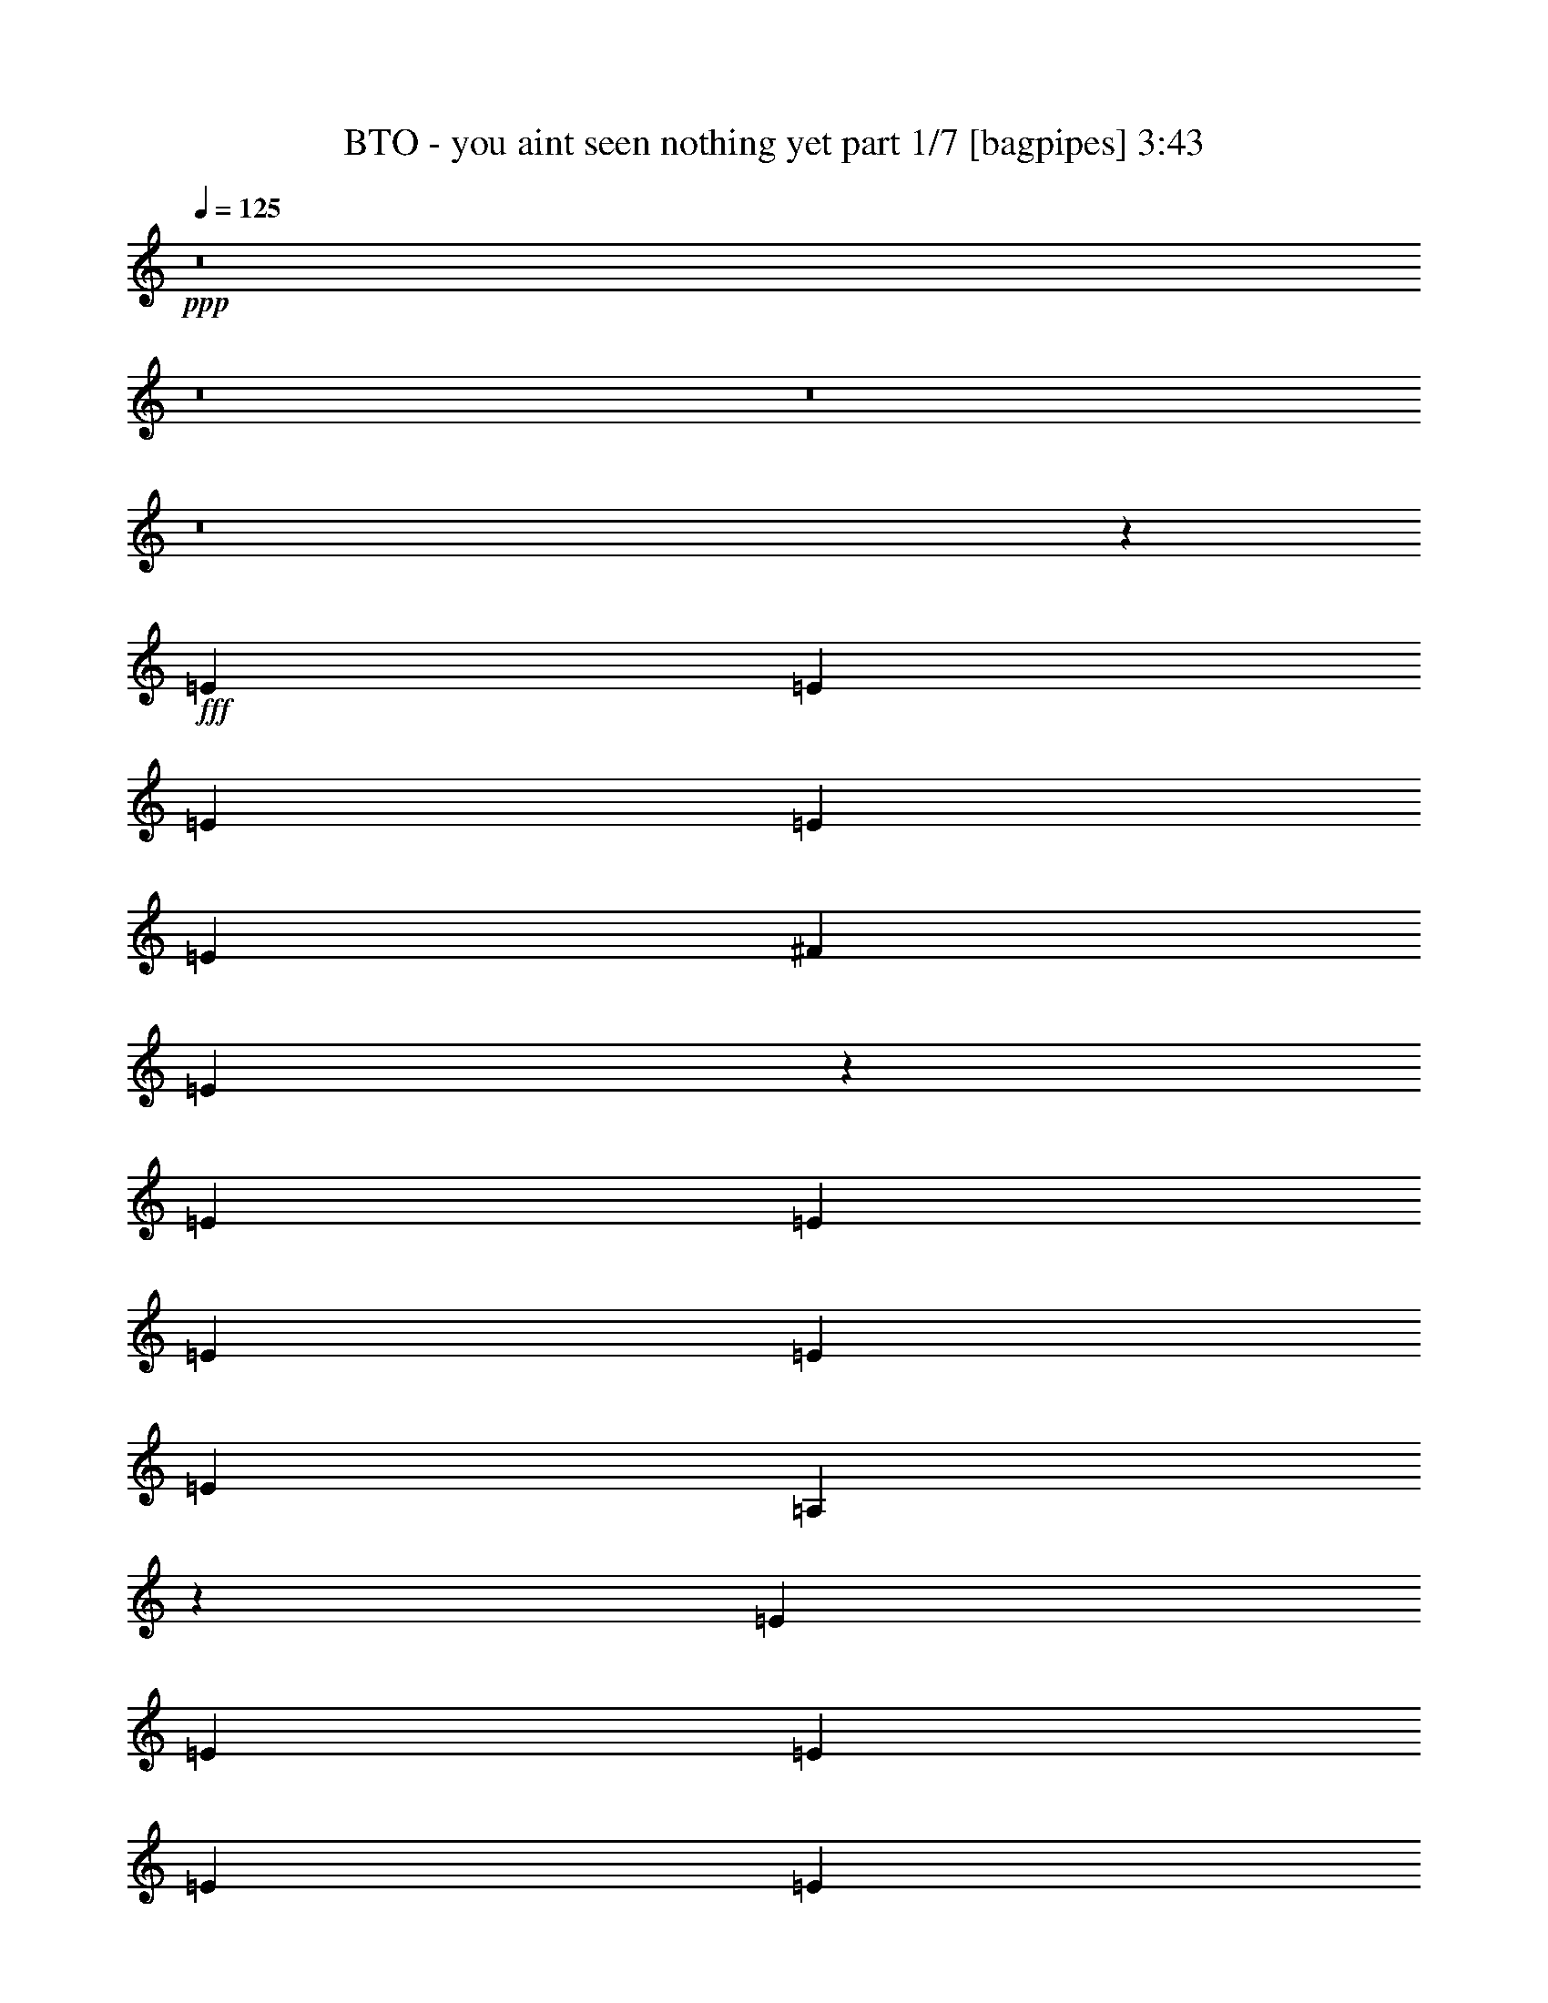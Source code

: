 % Produced with Bruzo's Transcoding Environment
% Transcribed by  Bruzo

X:1
T:  BTO - you aint seen nothing yet part 1/7 [bagpipes] 3:43
Z: Transcribed with BruTE 64
L: 1/4
Q: 125
K: C
+ppp+
z8
z8
z8
z8
z15551/8000
+fff+
[=E2203/4000]
[=E831/1600]
[=E2203/4000]
[=E2203/4000]
[=E2077/8000]
[^F2203/4000]
[=E6593/8000]
z38541/8000
[=E881/1600]
[=E1039/2000]
[=E881/1600]
[=E2203/4000]
[=E1039/4000]
[=A,11009/8000]
z3853/800
[=E881/1600]
[=E1039/2000]
[=E881/1600]
[=E2203/4000]
[=E1039/4000]
[^F101/400]
z477/1600
[=E1039/2000]
[^F2203/4000]
[=E6553/8000]
z27941/8000
[=E1039/4000]
[=E2203/4000]
[^F831/1600]
[^F291/1000]
[=E523/2000]
z2063/8000
[=E2203/4000]
[=A,10531/8000]
z30447/8000
[=C1039/2000]
[=C881/1600]
[=C1123/2000]
z4069/8000
[=C291/1000]
[=A,1039/4000]
[=C881/1600]
[=A,1039/4000]
[=C1021/4000]
z1057/4000
[=C881/1600]
[=C1981/8000]
z1081/250
[=A,291/1000]
[=A,6483/8000]
[^C1039/2000]
[=E2327/8000]
[=E1057/4000]
z1021/4000
[=E881/1600]
[^F10553/8000]
z1123/2000
[^F813/500]
z2057/4000
[^F6443/4000]
z2409/8000
[^F6591/8000]
z253/500
[^F291/1000]
[^F531/2000]
z2031/8000
[^F2203/4000]
[^F2063/8000]
z523/2000
[^F2203/4000]
[^F1001/4000]
z2403/8000
[^F1039/4000]
[=E13019/8000]
z2583/1600
[=A,831/1600]
[=A,2203/4000]
[=A,881/1600]
[^C1039/2000]
[=B,2203/4000]
[=A,2077/8000]
[=B,2203/4000]
[=A,5287/4000]
z3903/1600
[=E1039/4000]
[=E291/1000]
[=E2077/8000]
[^F2203/4000]
[=E831/1600]
[=E291/1000]
[=E1039/4000]
[=E1039/4000]
[^F881/1600]
[=E1039/2000]
[=E291/1000]
[=E1039/4000]
[=E881/1600]
[=A,2117/1600]
z1219/500
[^F2203/4000]
[=E1039/4000]
[=E881/1600]
[=E1039/4000]
[=E1039/4000]
[^F881/1600]
[=E1039/4000]
[=E1039/4000]
[=E291/1000]
[=E831/1600]
[^F10907/8000]
z27993/8000
[=E1039/4000]
[=E291/1000]
[=E1039/4000]
[^F881/1600]
[=E1039/2000]
[=E1039/4000]
[=E2327/8000]
[=E1039/4000]
[^F2203/4000]
[=E831/1600]
[=E291/1000]
[=E1039/4000]
[=E2203/4000]
[=A,5303/4000]
z8
z8
z8
z8
z5889/800
[=E831/1600]
[=E2203/4000]
[=E831/1600]
[=E2203/4000]
[=E881/1600]
[^F1039/4000]
[=E1301/1600]
z38879/8000
[=E831/1600]
[^F2203/4000]
[=E831/1600]
[=E2203/4000]
[=E1039/4000]
[=A,10921/8000]
z19309/4000
[=E2203/4000]
[=E881/1600]
[=E1039/2000]
[=E881/1600]
[=E2203/4000]
[^F1039/4000]
[=E3263/4000]
z8613/2000
[=E831/1600]
[=E2203/4000]
[^F881/1600]
[=E1039/2000]
[=E881/1600]
[=E1039/4000]
[=A,10943/8000]
z6007/1600
[=C2203/4000]
[=C831/1600]
[=C1101/2000]
z551/1000
[=C2077/8000]
[=A,1039/4000]
[=C2203/4000]
[=C2077/8000]
[=C977/4000]
z453/800
[=C447/800]
z19293/4000
[=A,2327/8000]
[=A,1039/4000]
[^C2203/4000]
[=E1039/4000]
[=E81/320]
z119/400
[=E1039/2000]
[^F2741/2000]
z51/100
[^F291/1000]
[^F1039/4000]
[^F881/1600]
[^F1039/4000]
[^F2031/8000]
z17/64
[^F881/1600]
[^F197/800]
z609/2000
[^F831/1600]
[^F2409/8000]
z1997/8000
[^F2203/4000]
[^F2077/8000]
[^F2203/4000]
[^F1039/4000]
[^F509/2000]
z2119/8000
[^F2203/4000]
[^F79/320]
z243/800
[^F1039/4000]
[=E203/125]
z6471/4000
[=E831/1600]
[=C8903/8000]
z127/250
[=A,2203/4000]
[^C881/1600]
[=B,1039/2000]
[=A,1039/4000]
[=B,881/1600]
[=A,5493/4000]
z19103/8000
[=E291/1000]
[=E1039/4000]
[^F6483/8000]
[=E2203/4000]
[=E2077/8000]
[=E1039/4000]
[^F4447/8000]
z2037/8000
[=E2077/8000]
[=E2203/4000]
[=E1039/4000]
[=E291/1000]
[=E831/1600]
[=A,8919/8000]
z12609/8000
[^F2203/4000]
[=E2077/8000]
[=E1621/2000]
[^F291/1000]
[=E831/1600]
[=E6483/8000]
[=E2203/4000]
[^F1039/4000]
[=E881/1600]
[=E2069/8000]
z2087/8000
[=E2203/4000]
[^F2007/8000]
z1199/4000
[=E1039/2000]
[^F881/1600]
[=B6541/8000]
z5291/4000
[=E2327/8000]
[=E1039/2000]
[=E291/1000]
[=E831/1600]
[=E291/1000]
[=E1039/2000]
[=E2077/8000]
[=E291/1000]
[^F1039/2000]
[=E881/1600]
[=E1039/4000]
[=E2203/4000]
[=A,5259/4000]
z8
z8
z8
z8
z8
z8
z8
z8
z8
z2987/1600
[^F2077/8000]
[^F1039/4000]
[^F2203/4000]
[^F1039/4000]
[^F1213/4000]
z1979/8000
[^F2203/4000]
[^F423/1600]
z741/125
[=E1039/4000]
[=E2077/8000]
[^F2203/4000]
[=E1039/4000]
[=E2437/8000]
z123/500
[=E1039/2000]
[^F2719/2000]
z2209/4000
[^F1039/4000]
[^F1039/4000]
[^F2203/4000]
[^F2077/8000]
[^F2443/8000]
z1963/8000
[^F1039/2000]
[^F2381/8000]
z253/1000
[^F1039/4000]
[^F2199/4000]
z417/1600
[^F291/1000]
[^F4087/8000]
z2237/4000
[^F1039/4000]
[^F291/1000]
[^F1039/4000]
[^F2077/8000]
[^F2203/4000]
[^F1039/4000]
[^F1039/4000]
[^F881/1600]
[^F1039/4000]
[^F291/1000]
[=E1023/2000]
z2391/8000
[=E1039/4000]
[^F13031/8000]
z6451/4000
[=A,1039/2000]
[^C881/1600]
[=B,1039/2000]
[=A,291/1000]
[=B,831/1600]
[=A,5449/4000]
z21519/8000
[^F8561/8000]
[=E2203/4000]
[=E1039/4000]
[=E881/1600]
[=E1039/4000]
[^F2203/4000]
[=E831/1600]
[=E291/1000]
[=E1039/2000]
[=E2327/8000]
[=A,8581/8000]
z19431/8000
[^F831/1600]
[=E291/1000]
[=E6483/8000]
[^F2103/8000]
z2053/8000
[=E291/1000]
[=E4119/8000]
z163/200
[^F2077/8000]
[=E2203/4000]
[=E1039/4000]
[=E291/1000]
[=E2077/8000]
[=E2203/4000]
[^F1039/4000]
[=E881/1600]
[=E1039/4000]
[=E2047/8000]
z2109/8000
[^F2327/8000]
[=E127/250]
z2249/4000
[^F881/1600]
[=E1039/2000]
[=E291/1000]
[=E2113/8000]
z1021/4000
[=E1039/4000]
[=E291/1000]
[=E1039/4000]
[^F881/1600]
[=E1039/4000]
[=E1991/8000]
z1207/4000
[=E1039/4000]
[=E1039/4000]
[=E243/800]
z247/1000
[=E2077/8000]
[=E291/1000]
[=A,10619/8000]
z30109/8000
[=E2203/4000]
[^F881/1600]
[=E1039/2000]
[=E881/1600]
[=E1039/4000]
[=A,10941/8000]
z8
z17513/4000
[=E2203/4000]
[=E1039/2000]
[=E881/1600]
[^F2203/4000]
[=E831/1600]
[=E2203/4000]
[=E1039/4000]
[=A,5481/4000]
z469/125
[=E881/1600]
[=E1039/2000]
[=E881/1600]
[^F2203/4000]
[=E1039/2000]
[=E881/1600]
[=E1039/4000]
[=A,10973/8000]
z2111/1600
[^F2989/1600]
z2427/8000
[^F6573/8000]
z2033/4000
[^F6483/8000]
[^F14951/8000]
z8
z43983/8000
[=E8561/8000]
[=E2203/4000]
[^F1039/2000]
[=E881/1600]
[=E2203/4000]
[=E1039/4000]
[=A,1301/1600]
z8
z8
z8
z87/16

X:2
T:  BTO - you aint seen nothing yet part 2/7 [flute] 3:43
Z: Transcribed with BruTE 64
L: 1/4
Q: 125
K: C
+ppp+
[=A,/4]
z8
z8
z3989/4000
+fff+
[=E12967/4000]
[=E831/1600]
+ff+
[^F291/1000]
+fff+
[=E1039/4000]
[=D6899/1600]
[^C6483/8000]
[=A,1039/2000]
[=E,4771/1600]
[=D,17123/8000]
[^C,6483/8000]
[=D,2203/4000]
[=E,6483/8000]
[=A,34543/8000]
z8
z8
z8
z8
z8
z8
z8
z8
z8
z8
z8
z2511/1000
[^c12967/4000]
[=d881/1600]
[^c1039/2000]
[=d881/1600]
[^c2203/4000]
[=B8561/8000]
[=A12967/8000]
[^F831/1600]
[=E30339/8000]
[^F1039/4000]
[=E1039/4000]
[=D4343/2000]
[^C1039/2000]
[=D6483/8000]
[=E1621/2000]
[=E25933/8000]
[=D8561/8000]
[^C12967/8000]
[=B,2203/4000]
[=A,6483/4000]
[^F,1039/2000]
[=E,17247/4000]
[=D,17373/8000]
[^C,831/1600]
[=D,1621/2000]
[=E,6483/8000]
[=A,8591/1600]
z8
z8
z8
z8
z8
z8
z8
z8
z8
z8
z8
z7521/8000
[=E881/1600]
[=e6899/1600]
[=d8561/4000]
[^c1621/2000]
[=d10889/8000]
[=A63583/8000-]
[=A/8]
[=E2203/4000]
[=e6899/1600]
[=d8561/4000]
[^c6483/8000]
[=d10889/8000]
[=e1987/250-]
[=e/8]
[=A881/1600]
[=a6421/2000]
[^f8811/8000]
[=e30089/8000]
[=d1039/2000]
[^c6483/8000]
[=d6483/8000]
[=e2203/4000]
[=A47461/8000]
[=A1039/2000]
[=a25933/8000]
[^f8561/8000]
[=e17373/8000]
[^c6483/8000]
[=d1039/2000]
[=e6483/8000]
[=A8811/8000]
[=A8561/8000]
[=A17123/8000]
[=A8811/8000]
[=A8561/8000]
[=A8561/4000]
+f+
[=C6899/1600]
[=D17247/4000=d17247/4000]
[=A17373/8000]
+mf+
[^C8561/4000]
+f+
[^F30339/8000]
[^C1039/2000]
[=B,34431/8000]
z8
z8
z8
z8
z50109/8000
+fff+
[=E2203/4000]
[=e17247/4000]
[=d17373/8000]
[^c6233/8000]
[=d2203/4000]
[=e6483/8000]
[=E6899/1600]
[^C881/1600]
[=D1039/2000]
[=E2691/1000]
[=E881/1600]
[=e8561/8000-]
[=A,17439/8000=e17439/8000-]
[^C1699/1600=e1699/1600]
[=D2691/1000]
[^C6483/8000]
[=D6483/8000]
[=E2691/1000]
[=A389/80]
[=A1039/2000]
[=B2203/4000]
[=A881/1600]
[=e8561/8000]
[^f1039/2000]
[=e30339/8000]
[^c1039/2000]
[=B881/1600]
[=A2203/4000]
[=B831/1600]
[=A2203/4000]
[=B8561/8000]
[=e4343/2000]
[=e17123/8000]
[=e881/1600]
[=e1039/2000]
[^f881/1600]
[=e2203/4000]
[=a831/1600]
[=b2203/4000]
[=b1039/4000]
[^c6483/8000]
[^c2203/4000]
[=d831/1600]
[^c8811/8000]
[=b4281/4000]
[=a8561/8000]
[=a8561/8000]
[=a8811/8000]
[=a1039/2000]
[=b881/1600]
[^c8561/8000]
[^c2203/4000]
[=d1039/2000]
[^c8561/8000]
[=b8811/8000]
[=a8561/8000]
[=a8561/4000]
[=a2203/4000]
[=a881/1600]
[=a8-]
[=a643/2000]
z105/16

X:3
T:  BTO - you aint seen nothing yet part 3/7 [horn] 3:43
Z: Transcribed with BruTE 64
L: 1/4
Q: 125
K: C
+ppp+
z8
z8
z8
z8
z8
z8
z8
z8
z8
z8
z8
z20387/8000
+fff+
[=E,17247/4000=E17247/4000]
[=A,8619/8000=E8619/8000=A8619/8000]
z3413/1600
[=E8811/8000=B8811/8000=e8811/8000]
[=D4281/2000=A4281/2000=d4281/2000]
z8559/8000
[=D4281/4000=A4281/4000=d4281/4000]
[=A,8879/8000=E8879/8000=A8879/8000]
z8527/4000
[=E8561/8000=B8561/8000=e8561/8000]
[=D1777/1600=A1777/1600=d1777/1600]
z17049/8000
[=D8561/8000=A8561/8000=d8561/8000]
[=A,889/800=E889/800=A889/800]
z17043/8000
[=E8561/8000=B8561/8000=e8561/8000]
[=D139/125=A139/125=d139/125]
z8519/4000
[=D8561/8000=A8561/8000=d8561/8000]
[=A,8901/8000=E8901/8000=A8901/8000]
z2129/1000
[=E4281/4000=B4281/4000=e4281/4000]
[=D8811/8000=A8811/8000=d8811/8000]
[^C8561/8000]
[=B,8561/8000]
[=E,8473/8000]
z8
z8
z8
z8
z8
z8
z8
z8
z8
z8
z8
z819/320
[=E,6899/1600=E6899/1600]
[=A,853/800=E853/800=A853/800]
z17403/8000
[=E8561/8000=B8561/8000=e8561/8000]
[=D4259/2000=A4259/2000=d4259/2000]
z4449/4000
[=D8561/8000=A8561/8000=d8561/8000]
[=A,8541/8000=E8541/8000=A8541/8000]
z1087/500
[=E8561/8000=B8561/8000=e8561/8000]
[=D8547/8000=A8547/8000=d8547/8000]
z17387/8000
[=D8561/8000=A8561/8000=d8561/8000]
[=A,1069/1000=E1069/1000=A1069/1000]
z8691/4000
[=E8561/8000=B8561/8000=e8561/8000]
[=D8557/8000=A8557/8000=d8557/8000]
z543/250
[=D8561/8000=A8561/8000=d8561/8000]
[=A,8563/8000=E8563/8000=A8563/8000]
z17121/8000
[=E8811/8000=B8811/8000=e8811/8000]
[=D8561/8000=A8561/8000=d8561/8000]
[^C8561/8000]
[=B,8561/8000]
[=E,1777/1600]
z8
z8
z8
z8
z8
z8
z8
z8
z8
z8
z8
z20063/8000
[=E,6899/1600=E6899/1600]
[=A,4221/4000=E4221/4000=A4221/4000]
z17491/8000
[=E8561/8000=B8561/8000=e8561/8000]
[=D2181/1000=A2181/1000=d2181/1000]
z4243/4000
[=D8561/8000=A8561/8000=d8561/8000]
[=A,8453/8000=E8453/8000=A8453/8000]
z17481/8000
[=E8561/8000=B8561/8000=e8561/8000]
[=D4229/4000=A4229/4000=d4229/4000]
z699/320
[=D8561/8000=A8561/8000=d8561/8000]
[=A,529/500=E529/500=A529/500]
z1747/800
[=E8561/8000=B8561/8000=e8561/8000]
[=D8469/8000=A8469/8000=d8469/8000]
z2183/1000
[=D4281/4000=A4281/4000=d4281/4000]
[=A,4237/4000=E4237/4000=A4237/4000]
z17459/8000
[=E8561/8000=B8561/8000=e8561/8000]
[=D8561/8000=A8561/8000=d8561/8000]
[^C8811/8000]
[=B,4281/4000]
[=E,8561/8000]
[=A,1697/1600=E1697/1600=A1697/1600]
z2181/1000
[=E8561/8000=B8561/8000=e8561/8000]
[=D8491/8000=A8491/8000=d8491/8000]
z17443/8000
[=D8561/8000=A8561/8000=d8561/8000]
[=A,531/500=E531/500=A531/500]
z17437/8000
[=E4281/4000=B4281/4000=e4281/4000]
+ff+
[=D8501/8000=A8501/8000=d8501/8000]
z2179/1000
+fff+
[=D8561/8000=A8561/8000=d8561/8000]
+ff+
[=A,8507/8000=E8507/8000=A8507/8000]
z17427/8000
+fff+
[=E8561/8000=B8561/8000=e8561/8000]
[=D133/125=A133/125=d133/125]
z17421/8000
+ff+
[=D8561/8000=A8561/8000=d8561/8000]
[=A,17/16=E17/16=A17/16-]
[=A4259/4000]
z2229/2000
[=E8561/8000=B8561/8000=e8561/8000]
+fff+
[=D8523/8000=A8523/8000=d8523/8000]
z1741/800
[=D4281/4000=A4281/4000=d4281/4000]
+ff+
[=A,533/500=E533/500=A533/500]
z3481/1600
+fff+
[=E8561/8000=B8561/8000=e8561/8000]
+ff+
[=D4267/4000=A4267/4000=d4267/4000]
z87/40
[=D8561/8000=A8561/8000=d8561/8000]
[=A,8539/8000=E8539/8000=A8539/8000]
z8697/4000
+fff+
[=E8561/8000=B8561/8000=e8561/8000]
+ff+
[=D1709/1600=A1709/1600=d1709/1600]
z17389/8000
+fff+
[=D8561/8000=A8561/8000=d8561/8000]
[=A,171/160=E171/160=A171/160]
z17383/8000
+ff+
[=E4281/4000=B4281/4000=e4281/4000]
+fff+
[=D1711/1600=A1711/1600=d1711/1600]
z8689/4000
+ff+
[=D8561/8000=A8561/8000=d8561/8000]
[=A,8561/8000=E8561/8000=A8561/8000]
z17123/8000
[=E8811/8000=B8811/8000=e8811/8000]
[=D4283/4000=A4283/4000=d4283/4000]
z17117/8000
[=D8811/8000=A8811/8000=d8811/8000]
[=A,8-=E8-=A8-]
[=A,317/500=E317/500=A317/500]
z25/4

X:4
T:  BTO - you aint seen nothing yet part 4/7 [lute] 3:43
Z: Transcribed with BruTE 30
L: 1/4
Q: 125
K: C
+ppp+
+mf+
[=A6483/8000^c6483/8000=e6483/8000]
[=A1621/2000^c1621/2000=e1621/2000]
[=A6483/8000^c6483/8000=e6483/8000]
[=A1039/4000^c1039/4000=e1039/4000]
+p+
[=A881/1600^c881/1600=e881/1600]
+mf+
[=A1039/2000^c1039/2000=e1039/2000]
[=A291/1000^c291/1000=e291/1000]
+mp+
[=A539/4000^c539/4000=e539/4000]
z/8
+mf+
[=G6483/8000=B6483/8000=g6483/8000]
[=G1039/4000=B1039/4000=g1039/4000]
[=G881/1600=B881/1600=g881/1600]
[=A1621/2000=d1621/2000^f1621/2000]
[=A831/1600=d831/1600^f831/1600]
+mp+
[=A291/1000=d291/1000^f291/1000]
+mf+
[=A1039/2000=d1039/2000^f1039/2000]
[=A2327/8000=d2327/8000^f2327/8000]
+mp+
[=G539/4000=B539/4000=e539/4000]
z/8
[=A1621/2000^c1621/2000=e1621/2000]
+ff+
[=A2077/8000^c2077/8000=e2077/8000]
[=A2203/4000^c2203/4000=e2203/4000]
[=A6483/8000^c6483/8000=e6483/8000]
[=A1017/4000^c1017/4000=e1017/4000]
[=A1061/4000^c1061/4000=e1061/4000]
+mp+
[=A291/1000^c291/1000=e291/1000]
[=A831/1600^c831/1600=e831/1600]
+mf+
[=A291/1000^c291/1000=e291/1000]
+mp+
[=G539/4000=B539/4000=e539/4000]
z/8
+mf+
[=G6483/8000=B6483/8000=g6483/8000]
[=G1039/4000=B1039/4000=g1039/4000]
[=G2203/4000=B2203/4000=g2203/4000]
[=A6483/8000=d6483/8000^f6483/8000]
[=A1039/4000=d1039/4000^f1039/4000]
+mp+
[=A2077/8000=d2077/8000^f2077/8000]
[=A291/1000=d291/1000^f291/1000]
+mf+
[=A1039/2000=d1039/2000^f1039/2000]
[=A291/1000=d291/1000^f291/1000]
+mp+
[=G1077/8000=B1077/8000=e1077/8000]
z/8
+ff+
[=A1621/2000^c1621/2000=e1621/2000]
[=A1039/4000^c1039/4000=e1039/4000]
+mf+
[=A881/1600^c881/1600=e881/1600]
[=A1621/2000^c1621/2000=e1621/2000]
[=A831/1600^c831/1600=e831/1600]
[=A291/1000^c291/1000=e291/1000]
[=A831/1600^c831/1600=e831/1600]
+ff+
[=A291/1000^c291/1000=e291/1000]
+mp+
[=G539/4000=B539/4000=g539/4000]
z/8
+mf+
[=G6483/8000=B6483/8000=g6483/8000]
+mp+
[=G1039/2000=B1039/2000=g1039/2000]
+mf+
[=A6483/8000=d6483/8000^f6483/8000]
+mp+
[=A2203/4000=d2203/4000^f2203/4000]
[=A1039/4000=d1039/4000^f1039/4000]
[=A2327/8000=d2327/8000^f2327/8000]
+mf+
[=A1039/2000=d1039/2000^f1039/2000]
[=A291/1000=d291/1000^f291/1000]
+mp+
[=G539/4000=B539/4000=e539/4000]
z/8
+ff+
[=A6483/8000^c6483/8000=e6483/8000]
[=A1039/4000^c1039/4000=e1039/4000]
[=e4439/8000]
[=A129/160^c129/160=e129/160]
+mf+
[=A831/1600^c831/1600=e831/1600]
[=A291/1000^c291/1000=e291/1000]
[=A1039/2000^c1039/2000=e1039/2000]
+ff+
[=E2327/8000=A2327/8000=e2327/8000]
+mp+
[=G539/4000=B539/4000=g539/4000]
z/8
+mf+
[=G1621/2000=B1621/2000=g1621/2000]
[=G2077/8000=B2077/8000=g2077/8000]
[=G2203/4000=B2203/4000=g2203/4000]
[=A6483/8000=d6483/8000^f6483/8000]
[=A1039/2000=d1039/2000^f1039/2000]
[=A291/1000=d291/1000^f291/1000]
[=A4033/8000=d4033/8000^f4033/8000]
[=A49/160=d49/160^f49/160]
+mp+
[=G539/4000=B539/4000=e539/4000]
z/8
+mf+
[=A6483/8000^c6483/8000=e6483/8000]
+ff+
[=A1039/4000^c1039/4000=e1039/4000]
+mf+
[^c2203/4000=e2203/4000]
[=A6483/8000^c6483/8000=e6483/8000]
[=A6483/8000^c6483/8000=e6483/8000]
[^c1039/2000=e1039/2000]
[=A1039/4000^c1039/4000=e1039/4000]
+mp+
[=G/8=B/8=e/8]
z1327/8000
[=G1621/2000=B1621/2000=g1621/2000]
+mf+
[=G831/1600=B831/1600=g831/1600]
+mp+
[=G291/1000=B291/1000=g291/1000]
+mf+
[=A13/16=d13/16^f13/16]
[=A4139/8000=d4139/8000^f4139/8000]
+mp+
[=d291/1000^f291/1000]
+mf+
[=A1039/2000=d1039/2000^f1039/2000]
[=A2077/8000=d2077/8000^f2077/8000]
+mp+
[=G/8=B/8=e/8]
z83/500
[=A6483/8000^c6483/8000=e6483/8000]
+ff+
[=A1039/4000^c1039/4000=e1039/4000]
+mp+
[=E,2203/4000^c2203/4000]
+mf+
[=A6483/8000^c6483/8000=e6483/8000]
+mp+
[=A/2^c/2=e/2]
[=A621/2000^c621/2000=e621/2000]
+mf+
[=A831/1600^c831/1600=e831/1600]
+mp+
[=A1039/4000^c1039/4000=e1039/4000]
[=G/8=B/8=e/8]
z83/500
+mf+
[=G6483/8000=B6483/8000=g6483/8000]
+mp+
[=G1039/2000=B1039/2000=g1039/2000]
+mf+
[=A6483/8000=d6483/8000^f6483/8000]
+mp+
[=A2203/4000=d2203/4000^f2203/4000]
[=A2077/8000=d2077/8000^f2077/8000]
[=A1039/4000=d1039/4000^f1039/4000]
+mf+
[=A2203/4000=d2203/4000^f2203/4000]
[=A1039/4000=d1039/4000]
+mp+
[=G/8=B/8=e/8]
z1327/8000
+ff+
[=A1621/2000^c1621/2000=e1621/2000]
[=A2077/8000^c2077/8000=e2077/8000]
+mf+
[^c2203/4000=e2203/4000]
[=A6483/8000^c6483/8000=e6483/8000]
[=A1039/2000^c1039/2000=e1039/2000]
[=A1039/4000^c1039/4000=e1039/4000]
[=A881/1600^c881/1600=e881/1600]
+ff+
[=A1039/4000^c1039/4000=e1039/4000]
+mp+
[=G/8=B/8=g/8]
z83/500
+mf+
[=G6483/8000=B6483/8000=g6483/8000]
[=G1039/4000=B1039/4000=g1039/4000]
[=G2203/4000=B2203/4000=g2203/4000]
[=A6483/8000=d6483/8000^f6483/8000]
[=A1039/2000=d1039/2000^f1039/2000]
+mp+
[=A2077/8000=d2077/8000^f2077/8000]
+mf+
[=A2203/4000=d2203/4000^f2203/4000]
[=A1039/4000=d1039/4000^f1039/4000]
+mp+
[=G/8=B/8=e/8]
z83/500
[=A6483/8000^c6483/8000=e6483/8000]
+ff+
[=A1039/4000^c1039/4000=e1039/4000]
[=A2211/4000^c2211/4000=e2211/4000]
[=A6217/8000^c6217/8000=e6217/8000]
+mp+
[=A881/1600^c881/1600=e881/1600]
[=A1039/4000^c1039/4000=e1039/4000]
+mf+
[=A2203/4000^c2203/4000=e2203/4000]
+mp+
[=A2077/8000^c2077/8000=e2077/8000]
[=G/8=B/8=e/8]
z83/500
+mf+
[=G6483/8000=B6483/8000=g6483/8000]
+mp+
[=G1039/4000=B1039/4000=g1039/4000]
[=B1039/4000=g1039/4000]
+mf+
[=A2203/4000=d2203/4000^f2203/4000]
[=A2077/8000=d2077/8000^f2077/8000]
+mp+
[=A2203/4000=d2203/4000^f2203/4000]
[=A1039/4000=d1039/4000^f1039/4000]
[=A1039/4000=d1039/4000^f1039/4000]
+mf+
[=A881/1600=d881/1600^f881/1600]
[=A1039/4000=d1039/4000^f1039/4000]
+mp+
[=G/8=B/8=e/8]
z83/500
+ff+
[=A6483/8000=d6483/8000^f6483/8000]
[=d6483/8000^f6483/8000]
[=A3117/4000=d3117/4000^f3117/4000]
[=d881/1600^f881/1600]
[=A1039/4000=d1039/4000^f1039/4000]
[=A4317/8000=d4317/8000^f4317/8000]
[=d2167/8000^f2167/8000]
+mp+
[=G/8=B/8=e/8]
z1327/8000
+ff+
[=A1621/2000=c1621/2000=f1621/2000]
+mp+
[=A831/1600=c831/1600=f831/1600]
[=B291/1000=d291/1000=g291/1000]
+mf+
[=B6233/8000=d6233/8000=g6233/8000]
+mp+
[=B2203/4000=d2203/4000=g2203/4000]
+mf+
[=B1039/4000=d1039/4000=g1039/4000]
[=B881/1600=d881/1600=g881/1600]
[=B1039/4000=d1039/4000=g1039/4000]
+mp+
[=G/8=B/8=e/8]
z83/500
+ff+
[=A6483/8000^c6483/8000=e6483/8000]
[=A1039/4000^c1039/4000=e1039/4000]
+mp+
[=A1039/2000^c1039/2000=e1039/2000]
+mf+
[^c6483/8000=e6483/8000^g6483/8000]
+mp+
[^c2203/4000=e2203/4000^g2203/4000]
+mf+
[^c2077/8000=e2077/8000^g2077/8000]
[^c291/1000=e291/1000^g291/1000]
[^c1039/4000=e1039/4000^g1039/4000]
+mp+
[^c1039/4000=e1039/4000^g1039/4000]
[=A,/8^f/8]
z83/500
+mf+
[=A6483/8000^c6483/8000^f6483/8000]
[=A6233/8000^c6233/8000^f6233/8000]
[=A1621/2000^c1621/2000^f1621/2000]
[=A881/1600^c881/1600^f881/1600]
[=A1039/4000^c1039/4000^f1039/4000]
[=A291/1000^c291/1000^f291/1000]
[=A1039/4000^c1039/4000^f1039/4000]
[=A1911/8000^c1911/8000^f1911/8000]
[^F1247/4000=A1247/4000^c1247/4000]
[=A1621/2000=d1621/2000^f1621/2000]
[=A831/1600=d831/1600^f831/1600]
[=A1039/4000=d1039/4000^f1039/4000]
[=A6483/8000=d6483/8000^f6483/8000]
[=A2203/4000=d2203/4000^f2203/4000]
[=A1039/4000=d1039/4000^f1039/4000]
[=A881/1600=d881/1600^f881/1600]
[=A1911/8000=d1911/8000^f1911/8000]
[=G499/1600=B499/1600=e499/1600]
+mp+
[=A6233/8000=d6233/8000=e6233/8000]
+mf+
[=A6483/8000=d6483/8000=e6483/8000]
[=A291/1000=d291/1000=e291/1000]
[=A1621/2000=d1621/2000=e1621/2000]
[=A831/1600=d831/1600=e831/1600]
[=A291/1000=d291/1000=e291/1000]
[=A1039/4000=d1039/4000=e1039/4000]
[=A1039/4000=d1039/4000=e1039/4000]
[=A2327/8000=d2327/8000=e2327/8000]
+mp+
[=A8619/8000^c8619/8000=e8619/8000]
z3413/1600
+p+
[^G8811/8000=B8811/8000=e8811/8000]
+mp+
[=A539/500=d539/500^f539/500]
z17059/8000
+mf+
[=A4281/4000=d4281/4000^f4281/4000]
+mp+
[=A8879/8000^c8879/8000=e8879/8000]
z8527/4000
[^G8561/8000=B8561/8000=e8561/8000]
[=A1777/1600=d1777/1600^f1777/1600]
z17049/8000
+mf+
[=A8561/8000=d8561/8000^f8561/8000]
[=A889/800^c889/800=e889/800]
z17043/8000
+mp+
[^G17/16=B17/16=e17/16]
+mf+
[=A8957/8000=d8957/8000^f8957/8000]
z8519/4000
[=A8561/8000=d8561/8000^f8561/8000]
+ppp+
[=A8901/8000^c8901/8000=e8901/8000]
z2129/1000
+mf+
[^G4281/4000=B4281/4000=e4281/4000]
+mp+
[=A881/1600=d881/1600^f881/1600]
+mf+
[=A1039/4000=d1039/4000^f1039/4000]
[=A291/1000=d291/1000^f291/1000]
[^G831/1600^c831/1600=e831/1600]
+ff+
[^G291/1000^c291/1000=e291/1000]
+mf+
[^c1039/4000=e1039/4000]
[=A1039/2000=d1039/2000^f1039/2000]
[=A2327/8000=d2327/8000^f2327/8000]
[=A1039/4000=d1039/4000^f1039/4000]
[^G2203/4000=B2203/4000=e2203/4000]
[^G2077/8000=B2077/8000=e2077/8000]
[^G1039/4000=B1039/4000=e1039/4000]
[=A1621/2000^c1621/2000=e1621/2000]
[=A6483/8000^c6483/8000=e6483/8000]
[=A2203/4000^c2203/4000=e2203/4000]
+p+
[=A2077/8000^c2077/8000=e2077/8000]
+mp+
[=A1039/4000^c1039/4000=e1039/4000]
+mf+
[=A2203/4000^c2203/4000=e2203/4000]
[=A881/1600^c881/1600=e881/1600]
+mp+
[=G1073/8000=B1073/8000=e1073/8000]
z3083/8000
+mf+
[=G881/1600=B881/1600=g881/1600]
[=G1039/4000=B1039/4000=g1039/4000]
+mp+
[=G291/1000=B291/1000=g291/1000]
+mf+
[=G1039/2000=B1039/2000=g1039/2000]
[=A9/16=d9/16^f9/16]
[=A4061/8000=d4061/8000^f4061/8000]
+mp+
[=A291/1000=d291/1000^f291/1000]
[=A2077/8000=d2077/8000^f2077/8000]
+mf+
[=A2203/4000=d2203/4000^f2203/4000]
[=A1039/4000=d1039/4000^f1039/4000]
+mp+
[=B/8=e/8]
z1077/8000
+ff+
[=A2203/4000^c2203/4000=e2203/4000]
+mp+
[=A1039/4000^c1039/4000=e1039/4000]
+ff+
[=A291/1000^c291/1000=e291/1000]
[=A831/1600^c831/1600=e831/1600]
[=A4517/8000^c4517/8000=e4517/8000]
[=A1011/2000^c1011/2000=e1011/2000]
+p+
[=A291/1000^c291/1000=e291/1000]
+mp+
[=A1039/4000^c1039/4000=e1039/4000]
+ff+
[=A881/1600^c881/1600=e881/1600]
+mf+
[=A1039/4000^c1039/4000=e1039/4000]
+mp+
[=G503/4000=B503/4000]
z67/500
+mf+
[=G2203/4000=B2203/4000=g2203/4000]
+mp+
[=G2077/8000=B2077/8000=g2077/8000]
+mf+
[=G291/1000=B291/1000=g291/1000]
[=G1039/2000=B1039/2000=g1039/2000]
[=A881/1600=d881/1600^f881/1600]
+mp+
[=A1039/4000=d1039/4000^f1039/4000]
+mf+
[=A1039/4000=d1039/4000^f1039/4000]
+mp+
[=A2203/4000=d2203/4000^f2203/4000]
[=A881/1600=d881/1600^f881/1600]
+mf+
[=A1039/4000=d1039/4000^f1039/4000]
+ff+
[=A1039/4000=d1039/4000^f1039/4000]
[=A881/1600^c881/1600=e881/1600]
[=A1039/4000^c1039/4000=e1039/4000]
+mp+
[=A291/1000^c291/1000=e291/1000]
+mf+
[=A831/1600^c831/1600=e831/1600]
[=A2203/4000^c2203/4000=e2203/4000]
+mp+
[=A1039/2000^c1039/2000=e1039/2000]
[=A2327/8000^c2327/8000=e2327/8000]
[=A1039/4000^c1039/4000=e1039/4000]
+mf+
[=A2203/4000^c2203/4000=e2203/4000]
+ff+
[=A2077/8000^c2077/8000=e2077/8000]
+mp+
[=G1017/8000=B1017/8000=e1017/8000]
z1061/8000
+mf+
[=G2203/4000=B2203/4000=g2203/4000]
[=G1047/4000=B1047/4000=g1047/4000]
[=G2061/8000=B2061/8000=g2061/8000]
[=A2203/4000=d2203/4000^f2203/4000]
[=A2203/4000=d2203/4000^f2203/4000]
+mp+
[=A831/1600=d831/1600^f831/1600]
[=A291/1000=d291/1000^f291/1000]
[=A1039/4000=d1039/4000^f1039/4000]
+mf+
[=A881/1600=d881/1600^f881/1600]
[=A1039/4000=d1039/4000^f1039/4000]
+mp+
[=G511/4000=B511/4000=e511/4000]
z33/250
+ff+
[=A881/1600^c881/1600=e881/1600]
+mp+
[=A1039/4000^c1039/4000=e1039/4000]
+ff+
[=A1039/4000^c1039/4000=e1039/4000]
+mf+
[=A2203/4000^c2203/4000=e2203/4000]
+ff+
[=A881/1600^c881/1600=e881/1600]
+mf+
[=A1039/2000^c1039/2000=e1039/2000]
+p+
[=A291/1000^c291/1000=e291/1000]
+mp+
[=A2077/8000^c2077/8000=e2077/8000]
+ff+
[=A4423/8000^c4423/8000=e4423/8000]
+mf+
[=A2061/8000^c2061/8000=e2061/8000]
+mp+
[=G1027/8000=B1027/8000=e1027/8000]
z21/160
+mf+
[=G2203/4000=B2203/4000=g2203/4000]
[=G1047/4000=B1047/4000=g1047/4000]
[=G1031/4000=B1031/4000=g1031/4000]
[=G881/1600=B881/1600=g881/1600]
[=A2203/4000=d2203/4000^f2203/4000]
[=A1039/4000=d1039/4000^f1039/4000]
[=A2111/8000=d2111/8000^f2111/8000]
[=A1093/2000=d1093/2000^f1093/2000]
+mp+
[=A2203/4000=d2203/4000^f2203/4000]
+mf+
[=A2077/8000=d2077/8000^f2077/8000]
+ff+
[=A1039/4000=d1039/4000^f1039/4000]
[=A2203/4000^c2203/4000=e2203/4000]
[=A2077/8000^c2077/8000=e2077/8000]
+mp+
[=A1039/4000^c1039/4000=e1039/4000]
+mf+
[=A2203/4000^c2203/4000=e2203/4000]
[=A881/1600^c881/1600=e881/1600]
+mp+
[=A/2^c/2=e/2]
[=A621/2000^c621/2000=e621/2000]
[=A1039/4000^c1039/4000=e1039/4000]
+mf+
[=A2211/4000^c2211/4000=e2211/4000]
+ff+
[=A2061/8000^c2061/8000=e2061/8000]
+mp+
[=G519/4000=B519/4000=e519/4000]
z13/100
+mf+
[=G881/1600=B881/1600=g881/1600]
+mp+
[=G1039/4000=B1039/4000=g1039/4000]
+mf+
[=G961/4000=B961/4000=g961/4000]
[=G4561/8000=B4561/8000=g4561/8000]
[=A2203/4000=d2203/4000^f2203/4000]
[=A1039/4000=d1039/4000^f1039/4000]
[=A2111/8000=d2111/8000^f2111/8000]
[=A1093/2000=d1093/2000^f1093/2000]
+mp+
[=A2203/4000=d2203/4000^f2203/4000]
+mf+
[=A1039/4000=d1039/4000^f1039/4000]
+ff+
[=A2077/8000=d2077/8000^f2077/8000]
[=A2203/4000^c2203/4000=e2203/4000]
+mp+
[=A1039/4000^c1039/4000=e1039/4000]
+ff+
[=A2077/8000^c2077/8000=e2077/8000]
+mf+
[=A2203/4000^c2203/4000=e2203/4000]
+ff+
[=A2203/4000^c2203/4000=e2203/4000]
[=A831/1600^c831/1600=e831/1600]
[=A2439/8000^c2439/8000=e2439/8000]
[=A1967/8000^c1967/8000=e1967/8000]
[=A/2^c/2=e/2]
[=A2483/8000^c2483/8000=e2483/8000]
+mp+
[=G1049/8000=B1049/8000=e1049/8000]
z1029/8000
+mf+
[=G2203/4000=B2203/4000=g2203/4000]
[=G2077/8000=B2077/8000=g2077/8000]
[=G2017/8000=B2017/8000=g2017/8000]
[=G4467/8000=B4467/8000=g4467/8000]
[=A881/1600=d881/1600^f881/1600]
+mp+
[=A1039/4000=d1039/4000^f1039/4000]
+mf+
[=A1039/4000=d1039/4000^f1039/4000]
+mp+
[=A881/1600=d881/1600^f881/1600]
[=A1039/2000=d1039/2000^f1039/2000]
+mf+
[=A291/1000=d291/1000]
+ff+
[=A1039/4000=d1039/4000^f1039/4000]
[=A881/1600^c881/1600=e881/1600]
+mp+
[=A1039/4000^c1039/4000=e1039/4000]
+ff+
[=A1039/4000^c1039/4000=e1039/4000]
+mf+
[=A881/1600^c881/1600=e881/1600]
+ff+
[=A2203/4000^c2203/4000=e2203/4000]
+mf+
[=A831/1600^c831/1600=e831/1600]
+p+
[=A291/1000^c291/1000=e291/1000]
+mp+
[=A1039/4000^c1039/4000=e1039/4000]
+ff+
[=A1039/2000^c1039/2000=e1039/2000]
+mf+
[=A2327/8000^c2327/8000=e2327/8000]
+mp+
[=G53/400=B53/400=e53/400]
z509/4000
+mf+
[=G2203/4000=B2203/4000=g2203/4000]
[=G1039/4000=B1039/4000=g1039/4000]
[=G63/250=B63/250=g63/250]
[=G4467/8000=B4467/8000=g4467/8000]
[=A9/16=d9/16^f9/16]
[=A1983/8000=d1983/8000^f1983/8000]
[=A1039/4000=d1039/4000^f1039/4000]
+mp+
[=A2203/4000=d2203/4000^f2203/4000]
[=A831/1600=d831/1600^f831/1600]
+mf+
[=A291/1000=d291/1000^f291/1000]
+ff+
[=A1039/4000=d1039/4000^f1039/4000]
[=A881/1600^c881/1600=e881/1600]
+mp+
[=A1039/4000^c1039/4000=e1039/4000]
+ff+
[=A961/4000^c961/4000=e961/4000]
+mf+
[=A4561/8000^c4561/8000=e4561/8000]
+ff+
[=A2203/4000^c2203/4000=e2203/4000]
+mf+
[=A1039/2000^c1039/2000=e1039/2000]
+p+
[=A2077/8000^c2077/8000=e2077/8000]
+mp+
[=A291/1000^c291/1000=e291/1000]
+ff+
[=A/2^c/2=e/2]
[=A621/2000^c621/2000=e621/2000]
+mp+
[=G107/800=B107/800=e107/800]
z1007/8000
+mf+
[=G2203/4000=B2203/4000=g2203/4000]
[=G1039/4000=B1039/4000=g1039/4000]
[=G63/250=B63/250=g63/250]
[=G4467/8000=B4467/8000=g4467/8000]
[=A2203/4000=d2203/4000^f2203/4000]
+mp+
[=A2077/8000=d2077/8000^f2077/8000]
+mf+
[=A1039/4000=d1039/4000^f1039/4000]
+mp+
[=A2203/4000=d2203/4000^f2203/4000]
[=A831/1600=d831/1600^f831/1600]
+mf+
[=A291/1000=d291/1000^f291/1000]
+ff+
[=A1039/4000=d1039/4000^f1039/4000]
+mp+
[=A12967/8000=d12967/8000^f12967/8000]
+mf+
[=A831/1600=d831/1600^f831/1600]
[=A2203/4000=d2203/4000^f2203/4000]
[=A1039/4000=d1039/4000^f1039/4000]
[=A881/1600=d881/1600^f881/1600]
+mp+
[=A1039/4000=d1039/4000^f1039/4000]
+mf+
[=A291/1000=d291/1000^f291/1000]
+mp+
[=G539/4000=B539/4000=e539/4000]
z/8
[=A6483/4000=c6483/4000=f6483/4000]
+mf+
[=B1039/2000=d1039/2000=g1039/2000]
+mp+
[=B881/1600=d881/1600=g881/1600]
+mf+
[=B1039/4000=d1039/4000=g1039/4000]
[=B2203/4000=d2203/4000=g2203/4000]
[=B1039/4000=d1039/4000=g1039/4000]
[=B2327/8000=d2327/8000=g2327/8000]
+mp+
[=G539/4000=B539/4000=e539/4000]
z/8
+ff+
[=A1621/2000^c1621/2000=e1621/2000]
[=A2077/8000^c2077/8000=e2077/8000]
+mp+
[=A2203/4000^c2203/4000=e2203/4000]
+mf+
[^c831/1600=e831/1600^g831/1600]
+mp+
[^c2203/4000=e2203/4000^g2203/4000]
[^c1047/4000=e1047/4000^g1047/4000]
+mf+
[^c289/1000=e289/1000^g289/1000]
[^c2077/8000=e2077/8000^g2077/8000]
[^c1923/8000=e1923/8000^g1923/8000]
[^c2483/8000=e2483/8000^g2483/8000]
+mp+
[=D539/4000=G539/4000^f539/4000]
z/8
+mf+
[=A881/1600^c881/1600^f881/1600]
[=A1039/4000^c1039/4000^f1039/4000]
[=A1039/2000^c1039/2000^f1039/2000]
[=A6483/8000^c6483/8000^f6483/8000]
[=A2203/4000^c2203/4000^f2203/4000]
[=A2077/8000^c2077/8000^f2077/8000]
[=A291/1000^c291/1000^f291/1000]
[=A1039/4000^c1039/4000^f1039/4000]
[=A1039/4000^c1039/4000^f1039/4000]
[=A2411/8000^c2411/8000^f2411/8000]
[=A997/4000=d997/4000^f997/4000]
+mp+
[=A1621/2000=d1621/2000^f1621/2000]
+mf+
[=A831/1600=d831/1600^f831/1600]
[=A291/1000=d291/1000^f291/1000]
[=A6483/8000=d6483/8000^f6483/8000]
[=A1039/2000=d1039/2000^f1039/2000]
[=A1189/4000=d1189/4000^f1189/4000]
[=A821/1600=d821/1600^f821/1600]
[=A291/1000=d291/1000^f291/1000]
+mp+
[=G539/4000=B539/4000=e539/4000]
z/8
+mf+
[=A6483/8000=d6483/8000=e6483/8000]
+mp+
[=A1039/4000=d1039/4000=e1039/4000]
+mf+
[=A1039/4000=d1039/4000=e1039/4000]
+mp+
[=A291/1000=d291/1000=e291/1000]
+mf+
[=A6483/8000=d6483/8000=e6483/8000]
[=A1039/2000=d1039/2000=e1039/2000]
[=A5/16=d5/16=e5/16]
[=A381/1600=d381/1600=e381/1600]
[=A1039/4000=d1039/4000=e1039/4000]
[=A291/1000=d291/1000=e291/1000]
+mp+
[=A1039/4000=d1039/4000=e1039/4000]
[=A853/800^c853/800=e853/800]
z17403/8000
+p+
[^G8561/8000=B8561/8000=e8561/8000]
+mp+
[=A1067/1000=d1067/1000^f1067/1000]
z8699/4000
+mf+
[=A8561/8000=d8561/8000^f8561/8000]
+ppp+
[=A8541/8000^c8541/8000=e8541/8000]
z1087/500
+mp+
[^G8561/8000=B8561/8000=e8561/8000]
+ppp+
[=A8547/8000=d8547/8000^f8547/8000]
z17387/8000
+mf+
[=A8561/8000=d8561/8000^f8561/8000]
[=A1069/1000^c1069/1000=e1069/1000]
z8691/4000
+mp+
[^G17/16=B17/16=e17/16]
[=A4309/4000=d4309/4000^f4309/4000]
z543/250
+mf+
[=A8561/8000=d8561/8000^f8561/8000]
+ppp+
[=A8563/8000^c8563/8000=e8563/8000]
z17121/8000
+mp+
[^G8811/8000=B8811/8000=e8811/8000]
+mf+
[=A831/1600=d831/1600^f831/1600]
[=A291/1000=d291/1000^f291/1000]
[=A1039/4000=d1039/4000^f1039/4000]
[^G2203/4000^c2203/4000=e2203/4000]
+ff+
[^G2077/8000^c2077/8000=e2077/8000]
+mf+
[^G1039/4000^c1039/4000=e1039/4000]
[^G2203/4000=B2203/4000=e2203/4000]
[^G1039/4000=B1039/4000=e1039/4000]
[^G2077/8000=B2077/8000=e2077/8000]
[^G2203/4000=B2203/4000=e2203/4000]
[^G1047/4000=B1047/4000=e1047/4000]
[^G2311/8000=B2311/8000=e2311/8000]
[=A1621/2000^c1621/2000=e1621/2000]
[=A6483/8000^c6483/8000=e6483/8000]
[=A1621/2000^c1621/2000=e1621/2000]
[=A2077/8000^c2077/8000=e2077/8000]
+p+
[=A1039/2000^c1039/2000=e1039/2000]
+mf+
[=A2203/4000^c2203/4000=e2203/4000]
[=A2077/8000^c2077/8000=e2077/8000]
+mp+
[=A/8^c/8=e/8]
z83/500
+mf+
[=G13/16=B13/16=g13/16]
[=G2061/8000=B2061/8000=g2061/8000]
[=G2203/4000=B2203/4000=g2203/4000]
[=A6233/8000=d6233/8000^f6233/8000]
[=A4267/8000=d4267/8000^f4267/8000]
[=A2217/8000=d2217/8000^f2217/8000]
[=A881/1600=d881/1600^f881/1600]
[=A1039/4000=d1039/4000^f1039/4000]
+mp+
[=G/8=B/8=e/8]
z83/500
+mf+
[=A6483/8000^c6483/8000=e6483/8000]
[=A6483/8000^c6483/8000=e6483/8000]
[=A3117/4000^c3117/4000=e3117/4000]
[=A291/1000^c291/1000=e291/1000]
+p+
[=A831/1600^c831/1600=e831/1600]
+mf+
[=A2203/4000^c2203/4000=e2203/4000]
[=A1039/4000^c1039/4000=e1039/4000]
+mp+
[=A/8^c/8=e/8]
z1327/8000
+mf+
[=G1621/2000=B1621/2000=g1621/2000]
[=G2077/8000=B2077/8000=g2077/8000]
[=G2203/4000=B2203/4000=g2203/4000]
[=A6233/8000=d6233/8000^f6233/8000]
[=A2203/4000=d2203/4000^f2203/4000]
+mp+
[=A1039/4000=d1039/4000^f1039/4000]
+mf+
[=A881/1600=d881/1600^f881/1600]
[=A1039/4000=d1039/4000^f1039/4000]
+mp+
[=G/8=B/8=e/8]
z83/500
+mf+
[=A6483/8000^c6483/8000=e6483/8000]
[=A3117/4000^c3117/4000=e3117/4000]
[=A6483/8000^c6483/8000=e6483/8000]
[=A2517/8000^c2517/8000=e2517/8000]
[=A1983/4000^c1983/4000=e1983/4000]
[=A2203/4000^c2203/4000=e2203/4000]
[=A1039/4000^c1039/4000=e1039/4000]
[=A127/1000^c127/1000=e127/1000]
z41/250
[=G6483/8000=B6483/8000=g6483/8000]
[=G2017/8000=B2017/8000=g2017/8000]
[=G527/1000=B527/1000=g527/1000]
[=A1621/2000=d1621/2000^f1621/2000]
[=A4361/8000=d4361/8000^f4361/8000]
[=A1061/4000=d1061/4000^f1061/4000]
[=A9/16=d9/16^f9/16]
[=A1983/8000=d1983/8000^f1983/8000]
+mp+
[=G/8=B/8=e/8]
z83/500
+mf+
[=A6483/8000^c6483/8000=e6483/8000]
[=A6017/8000^c6017/8000=e6017/8000]
[=A67/80^c67/80=e67/80]
[=A291/1000^c291/1000=e291/1000]
[=A1039/2000^c1039/2000=e1039/2000]
[=A881/1600^c881/1600=e881/1600]
[=A1039/4000^c1039/4000=e1039/4000]
[=A1033/8000^c1033/8000=e1033/8000]
z259/1600
[=G6233/8000=B6233/8000=g6233/8000]
[=G2267/8000=B2267/8000=g2267/8000]
[=G527/1000=B527/1000=g527/1000]
[=A1621/2000=d1621/2000^f1621/2000]
[=A881/1600=d881/1600^f881/1600]
[=A1039/4000=d1039/4000^f1039/4000]
[=A4533/8000=d4533/8000^f4533/8000]
[=A1951/8000=d1951/8000^f1951/8000]
+mp+
[=G/8=B/8=e/8]
z1327/8000
+mf+
[=A3117/4000^c3117/4000=e3117/4000]
[=A6483/8000^c6483/8000=e6483/8000]
[=A6483/8000^c6483/8000=e6483/8000]
[=A291/1000^c291/1000=e291/1000]
[=A1039/2000^c1039/2000=e1039/2000]
[=A881/1600^c881/1600=e881/1600]
[=A1039/4000^c1039/4000=e1039/4000]
[=A21/160^c21/160=e21/160]
z639/4000
[=G6233/8000=B6233/8000=g6233/8000]
[=G5/16=B5/16=g5/16]
[=G249/500=B249/500=g249/500]
[=A6483/8000=d6483/8000^f6483/8000]
[=A2203/4000=d2203/4000^f2203/4000]
+mp+
[=A2077/8000=d2077/8000^f2077/8000]
+mf+
[=A2203/4000=d2203/4000^f2203/4000]
[=A1039/4000=d1039/4000^f1039/4000]
+mp+
[=G/8=B/8=e/8]
z539/4000
+mf+
[=A6483/8000^c6483/8000=e6483/8000]
[=A6483/8000^c6483/8000=e6483/8000]
[=A1621/2000^c1621/2000=e1621/2000]
[=A2327/8000^c2327/8000=e2327/8000]
+p+
[=A1039/2000^c1039/2000=e1039/2000]
+mf+
[=A2203/4000^c2203/4000=e2203/4000]
[=A2077/8000^c2077/8000=e2077/8000]
+mp+
[=A/8^c/8=e/8]
z539/4000
+mf+
[=G1621/2000=B1621/2000=g1621/2000]
[=G629/2000=B629/2000=g629/2000]
[=G3967/8000=B3967/8000=g3967/8000]
[=A6483/8000=d6483/8000^f6483/8000]
[=A2203/4000=d2203/4000^f2203/4000]
+mp+
[=A1039/4000=d1039/4000^f1039/4000]
+mf+
[=A881/1600=d881/1600^f881/1600]
[=A1039/4000=d1039/4000^f1039/4000]
+mp+
[=G/8=B/8=e/8]
z539/4000
+mf+
[=A6483/8000^c6483/8000=e6483/8000]
[=A1621/2000^c1621/2000=e1621/2000]
[=A6483/8000^c6483/8000=e6483/8000]
[=A291/1000^c291/1000=e291/1000]
+p+
[=A831/1600^c831/1600=e831/1600]
+mf+
[=A2203/4000^c2203/4000=e2203/4000]
[=A1039/4000^c1039/4000=e1039/4000]
+mp+
[=A/8^c/8=e/8]
z1077/8000
+mf+
[=G1621/2000=B1621/2000=g1621/2000]
[=G629/2000=B629/2000=g629/2000]
[=G3967/8000=B3967/8000=g3967/8000]
[=A6483/8000=d6483/8000^f6483/8000]
[=A2203/4000=d2203/4000^f2203/4000]
+mp+
[=A1039/4000=d1039/4000^f1039/4000]
+mf+
[=A881/1600=d881/1600^f881/1600]
[=A1039/4000=d1039/4000^f1039/4000]
+mp+
[=G/8=B/8=e/8]
z539/4000
+mf+
[=A6483/8000^c6483/8000=e6483/8000]
[=A1621/2000^c1621/2000=e1621/2000]
[=A6483/8000^c6483/8000=e6483/8000]
[=A291/1000^c291/1000=e291/1000]
+p+
[=A831/1600^c831/1600=e831/1600]
+mf+
[=A2203/4000^c2203/4000=e2203/4000]
[=A1039/4000^c1039/4000=e1039/4000]
+mp+
[=A/8^c/8=e/8]
z539/4000
+mf+
[=G6483/8000=B6483/8000=g6483/8000]
[=G2517/8000=B2517/8000=g2517/8000]
[=G1983/4000=B1983/4000=g1983/4000]
[=A1621/2000=d1621/2000^f1621/2000]
[=A881/1600=d881/1600^f881/1600]
+mp+
[=A1039/4000=d1039/4000^f1039/4000]
+mf+
[=A2203/4000=d2203/4000^f2203/4000]
[=A2077/8000=d2077/8000^f2077/8000]
+mp+
[=G/8=B/8=e/8]
z539/4000
[=A1621/2000=d1621/2000^f1621/2000]
+mf+
[=A6483/8000=d6483/8000^f6483/8000]
[=A2203/4000=d2203/4000^f2203/4000]
[=A831/1600=d831/1600^f831/1600]
[=A291/1000=d291/1000^f291/1000]
[=A1039/4000=d1039/4000^f1039/4000]
+mp+
[=A2077/8000=d2077/8000^f2077/8000]
+mf+
[=A2203/4000=d2203/4000^f2203/4000]
+mp+
[=A1039/4000=d1039/4000^f1039/4000]
+ff+
[=A6483/8000=c6483/8000=f6483/8000]
+mf+
[=A1621/2000=c1621/2000=f1621/2000]
[=B6483/8000=d6483/8000=g6483/8000]
+mp+
[=B881/1600=d881/1600=g881/1600]
+mf+
[=B1039/4000=d1039/4000=g1039/4000]
[=B2203/4000=d2203/4000=g2203/4000]
[=B1039/4000=d1039/4000=g1039/4000]
+mp+
[=G/8=B/8=e/8]
z1077/8000
+ff+
[=A1621/2000^c1621/2000=e1621/2000]
[=A629/2000^c629/2000=e629/2000]
[=A3967/8000^c3967/8000=e3967/8000]
+mf+
[^c1621/2000=e1621/2000^g1621/2000]
+mp+
[^c9/16=e9/16^g9/16]
+mf+
[^c1983/8000=e1983/8000^g1983/8000]
[^c1039/4000=e1039/4000^g1039/4000]
[^c2327/8000=e2327/8000^g2327/8000]
[^G1039/4000^c1039/4000=e1039/4000]
[=G1017/8000=e1017/8000^f1017/8000]
z1061/8000
[=A6483/8000^c6483/8000^f6483/8000]
[=A1621/2000^c1621/2000^f1621/2000]
[=A881/1600^c881/1600^f881/1600]
[=A1039/2000^c1039/2000^f1039/2000]
[=A291/1000^c291/1000^f291/1000]
[=A2077/8000^c2077/8000^f2077/8000]
[=A1039/4000^c1039/4000^f1039/4000]
[=A291/1000^c291/1000^f291/1000]
[=A2161/8000^c2161/8000^f2161/8000]
[=A399/1600^c399/1600^f399/1600]
[=A6483/8000=d6483/8000^f6483/8000]
[=A6483/8000=d6483/8000^f6483/8000]
[=A1039/4000=d1039/4000^f1039/4000]
[=A2203/4000=d2203/4000^f2203/4000]
[=A881/1600=d881/1600^f881/1600]
[=A1039/4000=d1039/4000^f1039/4000]
[=A2203/4000=d2203/4000^f2203/4000]
[=A2161/8000=d2161/8000^f2161/8000]
[=G997/4000=B997/4000=e997/4000]
[=A1621/2000=d1621/2000=e1621/2000]
[=A2077/8000=d2077/8000=e2077/8000]
[=A291/1000=d291/1000=e291/1000]
+mp+
[=A1039/4000=d1039/4000=e1039/4000]
[=A6483/8000=d6483/8000=e6483/8000]
+mf+
[=A2203/4000=d2203/4000=e2203/4000]
[=A1039/4000=d1039/4000=e1039/4000]
[=A2077/8000=d2077/8000=e2077/8000]
[=A469/1600=d469/1600=e469/1600]
[=A2061/8000=d2061/8000=e2061/8000]
+mp+
[=G51/400=d51/400=e51/400]
z529/4000
[=A4221/4000^c4221/4000=e4221/4000]
z17491/8000
[^G8561/8000=B8561/8000=e8561/8000]
[=D132/125=A132/125=d132/125]
z8743/4000
+mf+
[=A8561/8000=d8561/8000^f8561/8000]
+ppp+
[=A8453/8000^c8453/8000=e8453/8000]
z17481/8000
+mp+
[^G8561/8000=B8561/8000=e8561/8000]
+ppp+
[=A4229/4000=d4229/4000^f4229/4000]
z699/320
+mf+
[=A8561/8000=d8561/8000^f8561/8000]
[=A529/500^c529/500=e529/500]
z1747/800
+mp+
[^G17/16=B17/16=e17/16]
+mf+
[=A853/800=d853/800^f853/800]
z2183/1000
[=A4281/4000=d4281/4000^f4281/4000]
+mp+
[=A4237/4000^c4237/4000=e4237/4000]
z17459/8000
+mf+
[^G8561/8000=B8561/8000=e8561/8000]
[=A2203/4000=d2203/4000^f2203/4000]
[=A2077/8000=d2077/8000^f2077/8000]
[=A1039/4000=d1039/4000^f1039/4000]
[^G2203/4000^c2203/4000=e2203/4000]
+ff+
[^G1039/4000^c1039/4000=e1039/4000]
+mf+
[^G2327/8000^c2327/8000=e2327/8000]
[^G1039/2000=B1039/2000=e1039/2000]
[^G291/1000=B291/1000=e291/1000]
[^G1039/4000=B1039/4000=e1039/4000]
[^G831/1600=B831/1600=e831/1600]
[^G291/1000=B291/1000=e291/1000]
[^G1039/4000=B1039/4000=e1039/4000]
[=A6483/8000^c6483/8000=e6483/8000]
+ff+
[=A1039/4000^c1039/4000=e1039/4000]
+ppp+
[=A881/1600^c881/1600=e881/1600]
+mf+
[=A2203/4000^c2203/4000=e2203/4000]
+mp+
[=A1039/4000^c1039/4000=e1039/4000]
+mf+
[=A1039/4000^c1039/4000=e1039/4000]
[=A2077/8000^c2077/8000=e2077/8000]
[^G291/1000=B291/1000=e291/1000]
[^G1039/2000=B1039/2000=e1039/2000]
[^G291/1000=B291/1000=e291/1000]
[=G127/1000=B127/1000=e127/1000]
z/8
[=A1309/1600=d1309/1600^f1309/1600]
[=A2077/8000=d2077/8000^f2077/8000]
+mp+
[=A2203/4000=d2203/4000^f2203/4000]
[=A2203/4000=d2203/4000^f2203/4000]
+ppp+
[=A2077/8000=d2077/8000^f2077/8000]
+mf+
[=A1039/2000=d1039/2000^f1039/2000]
+mp+
[=A291/1000=d291/1000^f291/1000]
+mf+
[=A1039/4000=d1039/4000^f1039/4000]
[=A2077/8000=d2077/8000^f2077/8000]
+mp+
[=A291/1000=d291/1000^f291/1000]
[=G537/4000=B537/4000=e537/4000]
z251/2000
+mf+
[=A6483/8000^c6483/8000=e6483/8000]
+ff+
[=A1039/4000^c1039/4000=e1039/4000]
+ppp+
[=A2203/4000^c2203/4000=e2203/4000]
+mf+
[=A881/1600^c881/1600=e881/1600]
+mp+
[=A1039/4000^c1039/4000=e1039/4000]
+mf+
[=A1039/4000^c1039/4000=e1039/4000]
[=A1039/4000^c1039/4000=e1039/4000]
[^G2327/8000=B2327/8000=e2327/8000]
[^G1039/2000=B1039/2000=e1039/2000]
[^G291/1000=B291/1000=e291/1000]
+mp+
[=G539/4000=B539/4000=e539/4000]
z/8
+mf+
[=A6483/8000=d6483/8000^f6483/8000]
[=A1039/4000=d1039/4000^f1039/4000]
+mp+
[=A881/1600=d881/1600^f881/1600]
[=A1039/2000=d1039/2000^f1039/2000]
+ppp+
[=A291/1000=d291/1000^f291/1000]
+mf+
[=A831/1600=d831/1600^f831/1600]
+mp+
[=A291/1000=d291/1000^f291/1000]
+mf+
[=A1039/4000=d1039/4000^f1039/4000]
[=A1039/4000=d1039/4000^f1039/4000]
+mp+
[=A2327/8000=d2327/8000^f2327/8000]
[=G539/4000=B539/4000=e539/4000]
z/8
+mf+
[=A1621/2000^c1621/2000=e1621/2000]
+ff+
[=A2077/8000^c2077/8000=e2077/8000]
+ppp+
[=A2203/4000^c2203/4000=e2203/4000]
+mf+
[=A831/1600^c831/1600=e831/1600]
+mp+
[=A291/1000^c291/1000=e291/1000]
+mf+
[=A1039/4000^c1039/4000=e1039/4000]
[=A1039/4000^c1039/4000=e1039/4000]
[^G291/1000=B291/1000=e291/1000]
[^G831/1600=B831/1600=e831/1600]
[^G291/1000=B291/1000=e291/1000]
[=G539/4000=B539/4000=e539/4000]
z/8
[=A6483/8000=d6483/8000^f6483/8000]
[=A1039/4000=d1039/4000^f1039/4000]
+mp+
[=A881/1600=d881/1600^f881/1600]
[=A1039/2000=d1039/2000^f1039/2000]
+ppp+
[=A291/1000=d291/1000^f291/1000]
+mf+
[=A831/1600=d831/1600^f831/1600]
+mp+
[=A291/1000=d291/1000^f291/1000]
+mf+
[=A1039/4000=d1039/4000^f1039/4000]
[=A1039/4000=d1039/4000^f1039/4000]
+mp+
[=A291/1000=d291/1000^f291/1000]
[=G1077/8000=B1077/8000=e1077/8000]
z/8
+mf+
[=A1621/2000^c1621/2000=e1621/2000]
+ff+
[=A1039/4000^c1039/4000=e1039/4000]
+ppp+
[=A881/1600^c881/1600=e881/1600]
+mf+
[=A1039/2000^c1039/2000=e1039/2000]
+mp+
[=A2327/8000^c2327/8000=e2327/8000]
+mf+
[=A1039/4000^c1039/4000=e1039/4000]
[=A1039/4000^c1039/4000=e1039/4000]
[^G291/1000=B291/1000=e291/1000]
[^G831/1600=B831/1600=e831/1600]
[^G291/1000=B291/1000=e291/1000]
[=G1017/8000=B1017/8000=e1017/8000]
z1061/8000
[=A6483/8000=d6483/8000^f6483/8000]
[=A1039/4000=d1039/4000^f1039/4000]
+mp+
[=A2203/4000=d2203/4000^f2203/4000]
[=A831/1600=d831/1600^f831/1600]
+ppp+
[=A291/1000=d291/1000^f291/1000]
+mf+
[=A1039/2000=d1039/2000^f1039/2000]
+mp+
[=A2327/8000=d2327/8000^f2327/8000]
+mf+
[=A1039/4000=d1039/4000^f1039/4000]
[=A1039/4000=d1039/4000^f1039/4000]
+mp+
[=A291/1000=d291/1000^f291/1000]
[=G539/4000=B539/4000=e539/4000]
z/8
+mf+
[=A6483/8000^c6483/8000=e6483/8000]
+ff+
[=A1039/4000^c1039/4000=e1039/4000]
+ppp+
[=A881/1600^c881/1600=e881/1600]
+mf+
[=A1039/2000^c1039/2000=e1039/2000]
+mp+
[=A291/1000^c291/1000=e291/1000]
+mf+
[=A2077/8000^c2077/8000=e2077/8000]
[=A1039/4000^c1039/4000=e1039/4000]
[^G291/1000=B291/1000=e291/1000]
[^G1039/2000=B1039/2000=e1039/2000]
[^G2327/8000=B2327/8000=e2327/8000]
[=G1017/8000=B1017/8000=e1017/8000]
z1061/8000
[=A1621/2000=d1621/2000^f1621/2000]
[=A2077/8000=d2077/8000^f2077/8000]
+mp+
[=A2203/4000=d2203/4000^f2203/4000]
[=A1039/2000=d1039/2000^f1039/2000]
+ppp+
[=A2327/8000=d2327/8000^f2327/8000]
+mf+
[=A1039/2000=d1039/2000^f1039/2000]
+mp+
[=A291/1000=d291/1000^f291/1000]
+mf+
[=A2077/8000=d2077/8000^f2077/8000]
[=A1039/4000=d1039/4000^f1039/4000]
+mp+
[=A291/1000=d291/1000^f291/1000]
[=G539/4000=B539/4000=e539/4000]
z/8
+mf+
[=A6483/8000^c6483/8000=e6483/8000]
+ff+
[=A1039/4000^c1039/4000=e1039/4000]
+ppp+
[=A2203/4000^c2203/4000=e2203/4000]
+mf+
[=A831/1600^c831/1600=e831/1600]
+mp+
[=A291/1000^c291/1000=e291/1000]
+mf+
[=A1039/4000^c1039/4000=e1039/4000]
[=A2077/8000^c2077/8000=e2077/8000]
[^G291/1000=B291/1000=e291/1000]
[^G1039/2000=B1039/2000=e1039/2000]
[^G291/1000=B291/1000=e291/1000]
[=G127/1000=B127/1000=e127/1000]
z1061/8000
[=A1621/2000=d1621/2000^f1621/2000]
[=A1039/4000=d1039/4000^f1039/4000]
+mp+
[=A881/1600=d881/1600^f881/1600]
[=A1039/2000=d1039/2000^f1039/2000]
+ppp+
[=A291/1000=d291/1000^f291/1000]
+mf+
[=A831/1600=d831/1600^f831/1600]
+mp+
[=A291/1000=d291/1000^f291/1000]
+mf+
[=A1039/4000=d1039/4000^f1039/4000]
[=A2077/8000=d2077/8000^f2077/8000]
+mp+
[=A1039/4000=d1039/4000^f1039/4000]
[=G/8=B/8=e/8]
z83/500
+mf+
[=A6483/8000^c6483/8000=e6483/8000]
+ff+
[=A1039/4000^c1039/4000=e1039/4000]
+ppp+
[=A2203/4000^c2203/4000=e2203/4000]
+mf+
[=A831/1600^c831/1600=e831/1600]
+mp+
[=A291/1000^c291/1000=e291/1000]
+mf+
[=A1039/4000^c1039/4000=e1039/4000]
[=A1039/4000^c1039/4000=e1039/4000]
[^G2327/8000=B2327/8000=e2327/8000]
[^G1039/2000=B1039/2000=e1039/2000]
[^G1039/4000=B1039/4000=e1039/4000]
[=G/8=B/8=e/8]
z83/500
[=A6483/8000=d6483/8000^f6483/8000]
[=A1039/4000=d1039/4000^f1039/4000]
+mp+
[=A881/1600=d881/1600^f881/1600]
[=A1039/2000=d1039/2000^f1039/2000]
+ppp+
[=A291/1000=d291/1000^f291/1000]
+mf+
[=A831/1600=d831/1600^f831/1600]
+mp+
[=A291/1000=d291/1000^f291/1000]
+mf+
[=A1039/4000=d1039/4000^f1039/4000]
[=A1039/4000=d1039/4000^f1039/4000]
+mp+
[=A2077/8000=d2077/8000^f2077/8000]
[=G/8=B/8=e/8]
z83/500
+mf+
[=A1621/2000^c1621/2000=e1621/2000]
+ff+
[=A2077/8000^c2077/8000=e2077/8000]
+ppp+
[=A2203/4000^c2203/4000=e2203/4000]
+mf+
[=A1039/2000^c1039/2000=e1039/2000]
+mp+
[=A2327/8000^c2327/8000=e2327/8000]
+mf+
[=A1039/4000^c1039/4000=e1039/4000]
[=A1039/4000^c1039/4000=e1039/4000]
[^G1039/4000=B1039/4000=e1039/4000]
[^G881/1600=B881/1600=e881/1600]
[^G1039/4000=B1039/4000=e1039/4000]
[=G1017/8000=B1017/8000=e1017/8000]
z1311/8000
[=A6483/8000=d6483/8000^f6483/8000]
[=A1039/4000=d1039/4000^f1039/4000]
+mp+
[=A2203/4000=d2203/4000^f2203/4000]
[=A831/1600=d831/1600^f831/1600]
+ppp+
[=A291/1000=d291/1000^f291/1000]
+mf+
[=A1039/2000=d1039/2000^f1039/2000]
+mp+
[=A2077/8000=d2077/8000^f2077/8000]
+mf+
[=A291/1000=d291/1000^f291/1000]
[=A1039/4000=d1039/4000^f1039/4000]
+mp+
[=A1039/4000=d1039/4000^f1039/4000]
[=G/8=B/8=e/8]
z1327/8000
+mf+
[=A8-^c8-=e8-]
[=A317/500^c317/500=e317/500]
z25/4

X:5
T:  BTO - you aint seen nothing yet part 5/7 [lute] 3:43
Z: Transcribed with BruTE 80
L: 1/4
Q: 125
K: C
+ppp+
+ff+
[=A8561/8000^c8561/8000]
+fff+
[=A291/1000^c291/1000]
+mp+
[=A1039/4000^c1039/4000]
+ff+
[=A6483/8000^c6483/8000]
[=A/4^c/4]
[^C539/2000=E539/2000]
[=A2327/8000^c2327/8000]
+fff+
[=A1039/2000^c1039/2000]
[=E291/1000^c291/1000]
+f+
[=E1039/4000=A1039/4000]
+ff+
[=G881/1600-=B881/1600]
[=G419/1600=B419/1600]
[=G2061/8000=B2061/8000]
+f+
[=D291/1000=G291/1000]
[=D2077/8000]
+fff+
[=D1621/2000^F1621/2000]
[=D/4^F/4]
[=D431/1600^F431/1600]
[=D291/1000^F291/1000]
[=D1039/2000^F1039/2000]
[=D2327/8000^F2327/8000]
[=A,1039/4000=E1039/4000]
[=A1621/2000^c1621/2000]
[=A2077/8000^c2077/8000]
[=E291/1000^c291/1000]
+mp+
[=E1039/4000]
+fff+
[=A6483/8000^c6483/8000]
[=A/4^c/4]
+ff+
[^C2017/8000=E2017/8000]
[=A2467/8000^c2467/8000]
+fff+
[=A831/1600^c831/1600]
[=A291/1000^c291/1000]
[^C1039/4000=A1039/4000]
+ff+
[=D9/16-=G9/16]
[=D/4=G/4]
+fff+
[=D2061/8000=G2061/8000]
+ff+
[=G1039/4000=B1039/4000]
+f+
[=D291/1000]
+fff+
[=D6483/8000^F6483/8000]
[=D/4^F/4]
[=D431/1600-^F431/1600]
[=D291/1000^F291/1000]
[=D1039/2000^F1039/2000]
+f+
[=D291/1000^F291/1000]
[=D2077/8000=E2077/8000]
+fff+
[=A1621/2000^c1621/2000]
[=A1039/4000^c1039/4000]
[=E2077/8000=A2077/8000]
+f+
[=E291/1000]
+fff+
[=A1621/2000^c1621/2000]
[^C/4=E/4]
+ff+
[^C/4=E/4]
[=A2483/8000^c2483/8000]
+fff+
[=A831/1600^c831/1600]
+mp+
[=A291/1000^c291/1000]
+f+
[=E1039/4000=A1039/4000]
+fff+
[=D13/16=G13/16]
[=D2061/8000=G2061/8000]
+f+
[=D/4=B/4-]
[^F1203/4000=B1203/4000]
+fff+
[=D6483/8000^F6483/8000]
+ff+
[=D/4^F/4]
[=D539/2000-^F539/2000]
[=D2361/8000^F2361/8000]
+fff+
[=D/4^F/4]
[=D1061/4000^F1061/4000]
[=D291/1000^F291/1000]
[=D1039/4000=E1039/4000]
+ff+
[=A6483/8000^c6483/8000]
[=A1039/4000^c1039/4000]
[=E1039/4000=A1039/4000]
+f+
[^C2327/8000=E2327/8000]
+ff+
[=A1621/2000^c1621/2000]
[^C/4=E/4]
[^C63/250=E63/250]
[=A2467/8000^c2467/8000]
+fff+
[=A1039/2000^c1039/2000]
[=A2327/8000^c2327/8000]
+f+
[=B,1039/4000=A1039/4000]
+fff+
[=D13/16=G13/16]
[=D2061/8000=G2061/8000]
+ff+
[=D/4=B/4-]
[^F1203/4000=B1203/4000]
+fff+
[=D6483/8000^F6483/8000]
[=D/4^F/4]
[=D539/2000^F539/2000]
+ff+
[=D2361/8000^F2361/8000]
[=D1967/8000^F1967/8000]
[=D431/1600^F431/1600-]
[=D291/1000^F291/1000]
+f+
[=D1039/4000=E1039/4000]
+ff+
[=A8561/8000^c8561/8000]
+fff+
[=E/4=A/4]
+ff+
[^C1203/4000=E1203/4000]
[^C/2=E/2]
[=E2483/8000]
+fff+
[^C/4=E/4]
+ff+
[^C/4=E/4-]
[=E5/16=A5/16]
[=A4139/8000^c4139/8000]
+fff+
[=E1039/4000^c1039/4000]
[=G2327/8000]
+ff+
[=D/2=G/2]
[=G621/2000]
[=G1039/4000=B1039/4000]
+f+
[=D2077/8000=G2077/8000]
[=D291/1000]
+fff+
[=D1621/2000^F1621/2000]
[=D251/500^F251/500]
+ff+
[=D2467/8000^F2467/8000]
+fff+
[=D1039/2000^F1039/2000]
+ff+
[=D2077/8000^F2077/8000]
[=E291/1000=A291/1000]
+fff+
[=A8561/8000^c8561/8000]
+ff+
[=A1039/4000^c1039/4000]
+f+
[=E291/1000]
+fff+
[=A6483/8000^c6483/8000]
[^C/4=E/4]
[^C539/2000=E539/2000]
[=A291/1000^c291/1000]
[^C/4=E/4]
[^C431/1600=E431/1600]
+ff+
[=A1039/4000^c1039/4000]
+f+
[=D291/1000=E291/1000]
+fff+
[=D13/16=G13/16]
[=D2061/8000=G2061/8000]
+ff+
[=G1039/4000=B1039/4000]
+f+
[=D2327/8000^F2327/8000]
+fff+
[=D13/16^F13/16]
[=D/4^F/4]
[=D2139/8000^F2139/8000]
[=D1039/4000^F1039/4000]
+ff+
[=D2203/4000^F2203/4000]
[=D/4^F/4]
[^C481/1600=E481/1600]
+fff+
[=A8561/8000^c8561/8000]
[=A1039/4000^c1039/4000]
+mp+
[=A291/1000^c291/1000]
+fff+
[=A6483/8000^c6483/8000]
[^C/4=E/4]
+ff+
[^C539/2000=E539/2000]
[=A1039/4000^c1039/4000]
+fff+
[=A881/1600^c881/1600]
[=A1039/4000^c1039/4000]
+f+
[=E291/1000]
+ff+
[=G6483/8000=B6483/8000]
[=G1039/4000=B1039/4000]
[=D1039/4000=G1039/4000]
+f+
[=D291/1000]
+ff+
[=D6483/8000^F6483/8000]
[=D/4^F/4]
+fff+
[=D539/2000^F539/2000]
[=D2077/8000^F2077/8000]
+ff+
[=D291/1000^F291/1000]
[=D1039/4000]
+f+
[=D1039/4000^F1039/4000]
[=A,291/1000=E291/1000]
+fff+
[=A8561/8000^c8561/8000]
[=A2077/8000^c2077/8000]
+f+
[^C291/1000=E291/1000]
+fff+
[=E3/4^c3/4]
[^C5/16=E5/16]
[^C2139/8000=E2139/8000]
[=A1039/4000^c1039/4000]
[=A2203/4000^c2203/4000]
[=A2077/8000^c2077/8000]
+f+
[=G291/1000=A291/1000]
+fff+
[=G1039/2000-=B1039/2000]
[=G293/1000=B293/1000]
[=G2061/8000=B2061/8000]
+ff+
[=D1039/4000=G1039/4000]
+f+
[=D291/1000]
+fff+
[=D831/1600-^F831/1600]
[=D1039/4000^F1039/4000]
[=D5/16^F5/16]
[=D1767/8000^F1767/8000]
[=D2217/8000^F2217/8000]
[=D881/1600^F881/1600]
+ff+
[=D1039/4000^F1039/4000]
+f+
[=A,291/1000=D291/1000]
+fff+
[=D/2-^F/2]
[=D5/16^F5/16]
[=D2061/8000^F2061/8000]
[=A,1039/4000^F1039/4000-]
+ff+
[=D2327/8000^F2327/8000]
+fff+
[=D3117/4000^F3117/4000]
+ff+
[=D5/16^F5/16]
[=D883/4000^F883/4000]
+fff+
[=D2217/8000^F2217/8000]
[=D2203/4000^F2203/4000]
[=D1039/4000^F1039/4000]
[=D2327/8000=F2327/8000]
[=F1039/2000=A1039/2000]
+f+
[=F291/1000=A291/1000]
+fff+
[=F2077/8000=A2077/8000]
[=F1039/4000=A1039/4000-]
[=F291/1000=A291/1000]
+ff+
[=G1039/2000=B1039/2000]
+fff+
[=G/4=B/4]
[=G481/1600=B481/1600]
+ff+
[=G1039/4000=B1039/4000]
[=G1039/4000=B1039/4000]
[=G291/1000=B291/1000-]
[=D2077/8000=B2077/8000]
[=G1039/4000=B1039/4000]
+f+
[=D291/1000]
+ff+
[=A8561/8000^c8561/8000]
+f+
[=A1039/4000^c1039/4000-]
[=E1039/4000^c1039/4000]
+ff+
[=A13/16^c13/16-]
[=E2311/8000^c2311/8000]
+f+
[^G/4^c/4]
+ff+
[^G431/1600^c431/1600]
[^G291/1000^c291/1000]
+f+
[=E1039/4000^G1039/4000]
+ff+
[=E/4^G/4]
[^F5/16=A5/16-]
[=A1983/8000^c1983/8000]
+f+
[=A1039/4000^c1039/4000]
+ff+
[=A291/1000^c291/1000]
[=A2111/8000^c2111/8000]
[=A511/2000^c511/2000]
[=A1039/4000^c1039/4000]
[=E5/16^G5/16]
[^F249/500=A249/500]
[=A2327/8000^c2327/8000]
[=A/2^c/2]
[=A621/2000^c621/2000]
[^G1039/4000^c1039/4000-]
[=A2077/8000^c2077/8000-]
[^C291/1000^c291/1000]
[=D13/16^F13/16]
[=D2061/8000^F2061/8000]
+f+
[=D1039/4000^F1039/4000]
[=D1039/4000]
+ff+
[^F291/1000-=B291/1000]
+fff+
[^F543/2000=B543/2000]
+ff+
[^F1983/8000]
[=D291/1000^F291/1000]
[=D1039/4000^F1039/4000]
[=D961/4000^F961/4000]
[^F5/16=B5/16-]
+fff+
[=D2061/8000=B2061/8000]
[^F1039/4000=B1039/4000]
[=D291/1000^F291/1000]
+ff+
[=A3/4=d3/4]
[=A2561/8000=d2561/8000]
[=A1039/4000=d1039/4000]
[^F2077/8000]
[=A2203/4000=d2203/4000]
[=d1039/4000]
[=A9/16=d9/16]
[=A1983/8000=d1983/8000]
[=A5/16=d5/16-]
[^F/2=d/2]
[=A243/800=d243/800]
z8
z8
z8
z24547/4000
+mp+
[=A881/1600=d881/1600]
[=A1039/4000=d1039/4000]
+f+
[=A291/1000=d291/1000]
+mp+
[^G831/1600^c831/1600]
[^G291/1000^c291/1000]
+f+
[^G1039/4000^c1039/4000]
+mp+
[^F1039/2000=B1039/2000]
[^F2327/8000=B2327/8000]
+f+
[=B1039/4000]
+mp+
[=E2203/4000^G2203/4000]
[=E2077/8000^G2077/8000]
+f+
[=E1039/4000^G1039/4000]
+ff+
[=A8811/8000^c8811/8000]
+fff+
[=A1039/4000^c1039/4000]
+mp+
[=E/4^c/4]
+fff+
[=E6561/8000^c6561/8000]
[=A/4^c/4]
[^C1203/4000=E1203/4000]
[=A1039/4000^c1039/4000]
+ff+
[=A881/1600^c881/1600]
+fff+
[=E1039/4000^c1039/4000]
+f+
[=E1039/4000=A1039/4000]
+ff+
[=G881/1600-=B881/1600]
[=G419/1600=B419/1600]
[=G2311/8000=B2311/8000]
+f+
[=D1039/4000=G1039/4000]
[=D1039/4000]
+fff+
[=D6483/8000^F6483/8000]
[=D/4^F/4]
+ff+
[=D1203/4000^F1203/4000]
[=D2077/8000^F2077/8000]
[=D2203/4000^F2203/4000]
[=D1039/4000^F1039/4000]
[=A,2077/8000=E2077/8000]
+fff+
[=A1621/2000^c1621/2000]
[=A291/1000^c291/1000]
+ff+
[=E2077/8000^c2077/8000]
+mp+
[=E1039/4000]
+fff+
[=A1621/2000^c1621/2000]
[=A/4^c/4]
[^C629/2000=E629/2000]
[=A1967/8000^c1967/8000]
+ff+
[=A881/1600^c881/1600]
+fff+
[=A1039/4000^c1039/4000]
[^C1039/4000=A1039/4000]
+ff+
[=D9/16-=G9/16]
[=D/4=G/4]
+fff+
[=D2311/8000=G2311/8000]
+ff+
[=G1039/4000=B1039/4000]
+f+
[=D1039/4000]
+fff+
[=D6483/8000^F6483/8000]
[=D/4^F/4]
[=D1203/4000-^F1203/4000]
+ff+
[=D1039/4000^F1039/4000]
+fff+
[=D881/1600^F881/1600]
+f+
[=D1039/4000^F1039/4000]
[=D1039/4000=E1039/4000]
+fff+
[=A6483/8000^c6483/8000]
[=A291/1000^c291/1000]
[=E1039/4000=A1039/4000]
+f+
[=E2077/8000]
+ff+
[=A1621/2000^c1621/2000]
+fff+
[^C/4=E/4]
[^C481/1600=E481/1600]
[=A1039/4000^c1039/4000]
[=A2203/4000^c2203/4000]
+mp+
[=A2077/8000^c2077/8000]
+f+
[=E1039/4000=A1039/4000]
+ff+
[=D13/16=G13/16]
[=D2061/8000=G2061/8000]
+f+
[=D5/16=B5/16]
[=G953/4000=B953/4000]
+ff+
[=D13/16^F13/16]
[=D/4^F/4]
[=D2389/8000^F2389/8000]
[=A,1039/4000^F1039/4000]
+fff+
[=D/4^F/4]
[=D481/1600^F481/1600]
[=D1039/4000^F1039/4000]
[=D1039/4000=E1039/4000]
+ff+
[=A6483/8000^c6483/8000]
[=A1039/4000^c1039/4000]
[=E291/1000=A291/1000]
+f+
[^C1039/4000=E1039/4000]
+ff+
[=A6483/8000^c6483/8000]
+fff+
[^C/4=E/4]
+ff+
[^C2517/8000=E2517/8000]
[=A983/4000^c983/4000]
+fff+
[=A2203/4000^c2203/4000]
[=A1039/4000^c1039/4000]
+f+
[=B,2077/8000=A2077/8000]
+fff+
[=D13/16=G13/16]
[=D1031/4000=G1031/4000]
+ff+
[=G2327/8000=B2327/8000]
[=G1039/4000=B1039/4000]
+fff+
[=D1621/2000^F1621/2000]
[=D/4^F/4]
[=D481/1600^F481/1600]
+ff+
[=D2111/8000^F2111/8000]
+fff+
[=D1967/8000^F1967/8000]
[=D1203/4000^F1203/4000-]
[=D2077/8000^F2077/8000]
+f+
[=D1039/4000=E1039/4000]
+ff+
[=A8561/8000^c8561/8000]
+fff+
[^C5/16=E5/16]
+ff+
[^C953/4000=E953/4000]
[^C9/16=E9/16]
[=E1983/8000]
+fff+
[^C/4=E/4]
+ff+
[^C2517/8000=E2517/8000]
[=A1967/8000^c1967/8000]
+fff+
[=A881/1600^c881/1600]
[=A1039/4000^c1039/4000]
[=G1039/4000]
[=D9/16=G9/16]
+ff+
[=G1983/8000]
[=G1039/4000=B1039/4000]
+f+
[=D291/1000=G291/1000]
[=D2077/8000]
+fff+
[=D1621/2000^F1621/2000]
[=D1129/2000^F1129/2000]
+ff+
[=D1967/8000^F1967/8000]
+fff+
[=D2203/4000^F2203/4000]
[=D1039/4000^F1039/4000]
[=E2077/8000=A2077/8000]
[=A8561/8000^c8561/8000]
+ff+
[=A291/1000^c291/1000]
+f+
[=E1039/4000]
+fff+
[=A6483/8000^c6483/8000]
[^C/4=E/4]
[^C1203/4000=E1203/4000]
[=A1039/4000^c1039/4000]
+ff+
[^C/4=E/4]
+fff+
[^C431/1600=E431/1600]
+ff+
[=A291/1000^c291/1000]
+f+
[=D1039/4000=E1039/4000]
+ff+
[=D13/16=G13/16]
+fff+
[=D2061/8000=G2061/8000]
+ff+
[=G291/1000=B291/1000]
+f+
[=D1039/4000^F1039/4000]
+fff+
[=D13/16^F13/16]
[=D/4^F/4]
[=D2389/8000^F2389/8000]
[=D2077/8000^F2077/8000]
[=D1039/2000^F1039/2000]
+ff+
[=D5/16^F5/16]
[^C953/4000=E953/4000]
+fff+
[=D/4^c/4-]
[^c6561/8000]
[=A2327/8000^c2327/8000]
+mp+
[=A1039/4000^c1039/4000]
+fff+
[=A1621/2000^c1621/2000]
+ff+
[^C/4=E/4]
+fff+
[^C481/1600=E481/1600]
+ff+
[=A1039/4000^c1039/4000]
+fff+
[=A1039/2000^c1039/2000]
[=A2327/8000^c2327/8000]
+f+
[=E1039/4000]
+ff+
[=G1621/2000=B1621/2000]
[=G2077/8000=B2077/8000]
+fff+
[=D291/1000=G291/1000]
+f+
[=D1039/4000]
+ff+
[=D6483/8000^F6483/8000]
[=D/4^F/4]
[=D539/2000^F539/2000]
[=D291/1000^F291/1000]
[=D2077/8000^F2077/8000]
[=D1039/4000]
+f+
[=D291/1000^F291/1000]
[=A,1039/4000=E1039/4000]
+ff+
[=A8561/8000^c8561/8000]
[=A291/1000^c291/1000]
+f+
[^C2077/8000=E2077/8000]
+fff+
[=E1621/2000^c1621/2000]
+ff+
[^C/4=E/4]
+fff+
[^C63/250=E63/250]
[=A2467/8000^c2467/8000]
+f+
[=A1039/2000^c1039/2000]
+fff+
[=E291/1000=A291/1000]
+f+
[=G2077/8000=A2077/8000]
+ff+
[=G2203/4000-=B2203/4000]
[=G1047/4000=B1047/4000]
[=G1031/4000=B1031/4000]
+fff+
[=D2327/8000=G2327/8000]
+f+
[=D1039/4000]
+fff+
[=D2203/4000-^F2203/4000]
[=D2077/8000^F2077/8000]
[=D/4^F/4]
[=D2017/8000^F2017/8000]
[=D2467/8000^F2467/8000]
[=D831/1600^F831/1600]
+ff+
[=D291/1000^F291/1000]
+f+
[=A,1039/4000=D1039/4000]
+fff+
[=D9/16-^F9/16]
[=D/4^F/4]
[=D2061/8000^F2061/8000]
[=A,291/1000^F291/1000-]
+ff+
[=D1039/4000^F1039/4000]
+fff+
[=D6483/8000^F6483/8000]
+ff+
[=D/4^F/4]
+fff+
[=D2017/8000^F2017/8000]
+ff+
[=D1233/4000^F1233/4000]
+fff+
[=D1039/2000^F1039/2000]
+ff+
[=D291/1000^F291/1000]
[=D1039/4000=F1039/4000]
+fff+
[=F881/1600=A881/1600]
+f+
[=F1039/4000=A1039/4000]
+ff+
[=F1039/4000=A1039/4000]
[=F291/1000=A291/1000-]
[=F2077/8000=A2077/8000]
[=G1039/2000=B1039/2000]
+fff+
[=G5/16=B5/16]
[=G381/1600=B381/1600]
+ff+
[=G1039/4000=B1039/4000]
[=G291/1000=B291/1000]
[=G1039/4000-=B1039/4000]
[=D1039/4000=G1039/4000]
[=G2327/8000=B2327/8000]
[=D1039/4000=B1039/4000]
[=A8561/8000^c8561/8000]
[=A291/1000^c291/1000-]
[=E1039/4000^c1039/4000]
[=A/2-^c/2]
[=A5/16^c5/16-]
[=E2061/8000^c2061/8000]
+f+
[^G/4^c/4]
+mp+
[^G1203/4000^c1203/4000]
+ff+
[^G2077/8000^c2077/8000]
+f+
[=E1039/4000^G1039/4000]
+ff+
[=E5/16^G5/16]
[^F/4=A/4-]
[=A31/125^c31/125]
+f+
[=A2327/8000^c2327/8000]
[=A1039/4000^c1039/4000]
+ff+
[=A2111/8000^c2111/8000]
[=A409/1600^c409/1600]
[=A291/1000^c291/1000]
[=E/4^G/4]
[^F4483/8000=A4483/8000]
[=A1039/4000^c1039/4000]
[=A9/16^c9/16]
[=A1983/8000^c1983/8000]
[=A1039/4000^c1039/4000-]
+f+
[=A291/1000^c291/1000-]
[^C2077/8000^c2077/8000]
+ff+
[=D13/16^F13/16]
[=D1031/4000^F1031/4000]
+f+
[=D2077/8000^F2077/8000]
[=D291/1000]
+ff+
[^F1039/4000-=B1039/4000]
[^F961/4000=B961/4000]
[^F2483/8000]
[=D1039/4000^F1039/4000]
[=D1039/4000^F1039/4000]
[=D1211/4000^F1211/4000]
[^F/4=B/4-]
[=D2061/8000=B2061/8000]
+f+
[^F291/1000=B291/1000]
[=D1039/4000^F1039/4000]
+ff+
[=A13/16=d13/16]
[=A2061/8000=d2061/8000]
[=A1039/4000=d1039/4000]
[^F291/1000]
[=A831/1600=d831/1600]
[=d291/1000]
[=A/2=d/2]
[=A2483/8000=d2483/8000]
[=A/4=d/4-]
[^F9/16=d9/16]
[=A523/2000=d523/2000]
z8
z8
z8
z6179/1000
+mp+
[=A831/1600=d831/1600]
[=A291/1000=d291/1000]
+f+
[=A1039/4000=d1039/4000]
+mp+
[^G2203/4000^c2203/4000]
[^G2077/8000^c2077/8000]
+f+
[^G1039/4000^c1039/4000]
+mp+
[^F2203/4000=B2203/4000]
[^F1039/4000=B1039/4000]
+f+
[=B2077/8000]
+mp+
[=E2203/4000^G2203/4000]
[=E1039/4000^G1039/4000]
+f+
[=E2327/8000^G2327/8000]
+ff+
[=A4281/4000^c4281/4000]
+fff+
[=A2077/8000^c2077/8000]
+ff+
[=E2423/8000^c2423/8000]
+fff+
[=A6389/8000^c6389/8000]
[=A/4^c/4]
[^C431/1600=E431/1600]
[=A1039/4000^c1039/4000]
[=A2203/4000^c2203/4000]
[=E2077/8000^c2077/8000]
+f+
[=E291/1000=A291/1000]
+ff+
[=G1039/2000-=B1039/2000]
[=G293/1000=B293/1000]
+fff+
[=G2061/8000=B2061/8000]
+f+
[=D1039/4000=G1039/4000]
[=D291/1000]
+fff+
[=D6233/8000^F6233/8000]
[=D5/16^F5/16]
[=D953/4000^F953/4000]
[=D1039/4000^F1039/4000]
+ff+
[=D881/1600^F881/1600]
[=D1039/4000^F1039/4000]
[=A,291/1000=E291/1000]
+fff+
[=A6483/8000^c6483/8000]
[=A1039/4000^c1039/4000]
[=E1039/4000^c1039/4000]
+mp+
[=E2327/8000]
+fff+
[=A3117/4000^c3117/4000]
[=A5/16^c5/16]
[^C883/4000=E883/4000]
[=A2217/8000^c2217/8000]
+ff+
[=A2203/4000^c2203/4000]
+fff+
[=A1039/4000^c1039/4000]
[^C2327/8000=A2327/8000]
[=D/2-=G/2]
+ff+
[=D5/16=G5/16]
[=D2061/8000=G2061/8000]
[=G1039/4000=B1039/4000]
+f+
[=D291/1000]
+ff+
[=D6233/8000^F6233/8000]
+fff+
[=D5/16^F5/16]
[=D953/4000-^F953/4000]
+ff+
[=D1039/4000^F1039/4000]
+fff+
[=D881/1600^F881/1600]
+f+
[=D1039/4000^F1039/4000]
[=D291/1000=E291/1000]
+fff+
[=A6483/8000^c6483/8000]
[=A1039/4000^c1039/4000]
[=E1039/4000=A1039/4000]
+f+
[=E1039/4000]
+fff+
[=A6483/8000^c6483/8000]
[^C5/16=E5/16]
+ff+
[^C953/4000=E953/4000]
[=A2077/8000^c2077/8000]
+fff+
[=A2203/4000^c2203/4000]
+ff+
[=A1039/4000^c1039/4000]
+f+
[=E291/1000=A291/1000]
+ff+
[=D13/16=G13/16]
[=D2061/8000=G2061/8000]
+f+
[=G2077/8000=B2077/8000]
[=G1039/4000=B1039/4000]
+ff+
[=D1621/2000^F1621/2000]
[=D5/16^F5/16]
[=D381/1600-^F381/1600]
[=D2111/8000^F2111/8000]
+fff+
[=D5/16^F5/16]
[=D1873/8000^F1873/8000]
[=D2077/8000^F2077/8000]
[=D291/1000=E291/1000]
+ff+
[=A6483/8000^c6483/8000]
[=A1039/4000^c1039/4000]
+fff+
[=E1039/4000=A1039/4000]
+f+
[^C1039/4000=E1039/4000]
+ff+
[=A6483/8000^c6483/8000]
[^C5/16=E5/16]
[^C2017/8000=E2017/8000]
[=A1967/8000^c1967/8000]
+fff+
[=A881/1600^c881/1600]
[=A1039/4000^c1039/4000]
+f+
[=B,291/1000=A291/1000]
+ff+
[=D3/4=G3/4]
[=D2561/8000=G2561/8000]
[=D/4=B/4-]
[^F431/1600=B431/1600]
+fff+
[=D1621/2000^F1621/2000]
[=D5/16^F5/16]
[=D381/1600^F381/1600]
+ff+
[=D2111/8000^F2111/8000]
+fff+
[=D2467/8000^F2467/8000]
+ff+
[=D953/4000^F953/4000-]
[=D1039/4000^F1039/4000]
+f+
[=D2327/8000=E2327/8000]
+fff+
[=A8561/8000^c8561/8000]
+ff+
[^C/4=E/4]
[^C539/2000=E539/2000]
[^C9/16=E9/16]
[=E1983/8000]
+fff+
[^C5/16=E5/16]
+ff+
[^C2017/8000=E2017/8000]
[=A1967/8000^c1967/8000]
+fff+
[=A881/1600^c881/1600]
[=A1039/4000^c1039/4000]
[=G291/1000]
+ff+
[=D/2=G/2]
[=G2233/8000]
[=G291/1000=B291/1000]
+f+
[=D1039/4000=G1039/4000]
[=D1039/4000]
+fff+
[=D6483/8000^F6483/8000]
[=D4517/8000^F4517/8000]
[=D983/4000^F983/4000]
[=D2203/4000^F2203/4000]
+ff+
[=D1039/4000^F1039/4000]
[=E1039/4000=A1039/4000]
+fff+
[=A8811/8000^c8811/8000]
+ff+
[=A1039/4000^c1039/4000]
+f+
[=E2077/8000]
+ff+
[=A1621/2000^c1621/2000]
+fff+
[^C5/16=E5/16]
[^C381/1600=E381/1600]
[=A1039/4000^c1039/4000]
+ff+
[^C5/16=E5/16]
+fff+
[^C953/4000=E953/4000]
+ff+
[=A2077/8000^c2077/8000]
+f+
[=D1039/4000=E1039/4000]
+fff+
[=D13/16=G13/16]
+ff+
[=D2311/8000=G2311/8000]
[=G1039/4000=B1039/4000]
+f+
[=D1039/4000^F1039/4000]
+fff+
[=D13/16^F13/16]
[=D5/16^F5/16]
[=D1889/8000^F1889/8000]
[=D1039/4000^F1039/4000]
+ff+
[=D881/1600^F881/1600]
[=D/4^F/4]
[^C539/2000=E539/2000]
[=D5/16^c5/16-]
[^c6311/8000]
+fff+
[=A1039/4000^c1039/4000]
+f+
[=A1039/4000^c1039/4000]
+ff+
[=A6483/8000^c6483/8000]
[^C5/16=E5/16]
[^C381/1600=E381/1600]
+fff+
[=A1039/4000^c1039/4000]
+ff+
[=A2203/4000^c2203/4000]
+fff+
[=A1039/4000^c1039/4000]
+f+
[=E2077/8000]
+ff+
[=G1621/2000=B1621/2000]
[=G291/1000=B291/1000]
[=D2077/8000=G2077/8000]
+f+
[=D1039/4000]
+ff+
[=D6483/8000^F6483/8000]
[=D5/16^F5/16]
+fff+
[=D953/4000^F953/4000]
[=D1039/4000^F1039/4000]
+ff+
[=D1039/4000^F1039/4000]
[=D2327/8000]
+f+
[=D1039/4000^F1039/4000]
[=A,1039/4000=E1039/4000]
+fff+
[=A8811/8000^c8811/8000]
+ff+
[=A1039/4000^c1039/4000]
[^C1039/4000=E1039/4000]
+fff+
[=E6483/8000^c6483/8000]
+ff+
[^C5/16=E5/16]
+fff+
[^C2017/8000=E2017/8000]
[=A983/4000^c983/4000]
+ff+
[=A2203/4000^c2203/4000]
+fff+
[=E1039/4000=A1039/4000]
+f+
[=G1039/4000=A1039/4000]
+ff+
[=G881/1600-=B881/1600]
[=G419/1600=B419/1600]
[=G2311/8000=B2311/8000]
+fff+
[=D1039/4000=G1039/4000]
+f+
[=D2077/8000]
+fff+
[=D2203/4000-^F2203/4000]
[=D1039/4000^F1039/4000]
[=D/4^F/4]
[=D629/2000^F629/2000]
[=D1967/8000^F1967/8000]
[=D2203/4000^F2203/4000]
+ff+
[=D2077/8000^F2077/8000]
+f+
[=A,1039/4000=D1039/4000]
+fff+
[=D9/16-^F9/16]
[=D/4^F/4]
[=D2311/8000^F2311/8000]
[=A,1039/4000^F1039/4000-]
+ff+
[=D1039/4000^F1039/4000]
+fff+
[=D6483/8000^F6483/8000]
+ff+
[=D/4^F/4]
[=D2517/8000^F2517/8000]
[=D1967/8000^F1967/8000]
+fff+
[=D881/1600^F881/1600]
+ff+
[=D1039/4000^F1039/4000]
[=D1039/4000=F1039/4000]
[=F881/1600=A881/1600]
+f+
[=F1039/4000=A1039/4000]
+ff+
[=F291/1000=A291/1000]
+fff+
[=F1039/4000=A1039/4000-]
[=F1039/4000=A1039/4000]
+ff+
[=G881/1600=B881/1600]
+fff+
[=G/4=B/4]
[=G539/2000=B539/2000]
+ff+
[=G2327/8000=B2327/8000]
[=G1039/4000=B1039/4000]
[=G1039/4000-=B1039/4000]
[=D291/1000=G291/1000]
[=G1039/4000=B1039/4000]
+f+
[=D2077/8000=B2077/8000]
+ff+
[=A2203/2000^c2203/2000]
+f+
[=E2077/8000=A2077/8000-]
[=E1039/4000=A1039/4000]
+ff+
[=A13/16^c13/16]
[=E2061/8000=A2061/8000]
[^G5/16^c5/16]
[^G953/4000^c953/4000]
+f+
[^G1039/4000^c1039/4000]
[=E2327/8000^G2327/8000]
+ff+
[=E/4^G/4]
[^F/4=A/4-]
[=A621/2000^c621/2000]
[=A1039/4000^c1039/4000]
+f+
[=A2077/8000^c2077/8000]
[=A2361/8000^c2361/8000]
[=A409/1600^c409/1600]
+ff+
[=A1039/4000^c1039/4000]
[^G/4^c/4]
[^F4483/8000=A4483/8000]
[=A1039/4000^c1039/4000]
[=A9/16^c9/16]
[^F381/1600^c381/1600-]
[^F1203/4000^c1203/4000-]
+f+
[=A1039/4000^c1039/4000-]
[^C1039/4000^c1039/4000]
+ff+
[=D13/16^F13/16]
[=D2311/8000^F2311/8000]
+f+
[=D1039/4000^F1039/4000]
[=D2077/8000]
+ff+
[^F1039/4000-=B1039/4000]
[^F1211/4000=B1211/4000]
[^F31/125]
[=D1039/4000^F1039/4000]
[=D2327/8000^F2327/8000]
[=D2173/8000^F2173/8000]
[^F/4=B/4-]
+fff+
[=D2311/8000=B2311/8000]
[^F2077/8000=B2077/8000]
[=D1039/4000^F1039/4000]
+ff+
[=A13/16=d13/16]
[=A2061/8000=d2061/8000]
[=A291/1000=d291/1000]
[^F1039/4000]
[=A2203/4000=d2203/4000]
[=d2077/8000]
[=A9/16=d9/16]
[=A31/125=d31/125]
[=A/4=d/4-]
[^F9/16=d9/16]
[=A2003/8000=d2003/8000]
z8
z8
z8
z619/100
+mp+
[=A2203/4000=d2203/4000]
[=A2077/8000=d2077/8000]
+f+
[=A1039/4000=d1039/4000]
+mp+
[^G2203/4000^c2203/4000]
[^G1039/4000^c1039/4000]
+f+
[^G2327/8000^c2327/8000]
+mp+
[^F1039/2000=B1039/2000]
[^F291/1000=B291/1000]
+f+
[=B1039/4000]
+mp+
[=E831/1600^G831/1600]
[=E291/1000^G291/1000]
+f+
[=E1039/4000^G1039/4000]
+fff+
[=A8561/8000^c8561/8000]
+ff+
[=A291/1000^c291/1000]
+f+
[=A,2077/8000^c2077/8000]
+ff+
[=A2203/4000^c2203/4000]
+f+
[^c1039/4000]
[=A1039/4000^c1039/4000]
[=A2077/8000^c2077/8000]
[=A291/1000^c291/1000]
+ff+
[=A1039/2000^c1039/2000]
[=A291/1000^c291/1000]
+f+
[=B,2077/8000^F2077/8000]
+fff+
[=D8561/8000^F8561/8000]
[=D291/1000^F291/1000]
+p+
[=D1039/4000^F1039/4000]
+ff+
[=D13/16^F13/16]
+fff+
[=D/4^F/4]
[=D2139/8000^F2139/8000]
[=D291/1000^F291/1000]
+ff+
[=D831/1600^F831/1600]
+fff+
[=D291/1000^F291/1000]
+f+
[=A,1039/4000=A1039/4000]
+ff+
[=E6483/8000=A6483/8000]
+f+
[=A1039/4000^c1039/4000]
[=E291/1000=A291/1000]
+mp+
[=A,1039/4000=A1039/4000]
+ff+
[=A881/1600^c881/1600]
[=A1039/4000^c1039/4000]
[=A1039/4000^c1039/4000]
[=A461/2000^c461/2000]
[=A1367/4000^c1367/4000]
[^C381/1600=E381/1600]
[=A1039/4000^c1039/4000]
+f+
[=B,291/1000=E291/1000]
[=E1039/4000]
+fff+
[=D6483/8000^F6483/8000]
+f+
[=D1039/4000^F1039/4000]
[=D2327/8000^F2327/8000]
+mp+
[=D1039/4000^F1039/4000]
+fff+
[=D1621/2000^F1621/2000]
[=D/4^F/4]
[=D63/250^F63/250]
[=D2467/8000^F2467/8000]
[=D1039/2000^F1039/2000]
+ff+
[=D2327/8000^F2327/8000]
+f+
[=A,1039/4000=E1039/4000]
[=A8561/8000^c8561/8000]
+ff+
[=A291/1000^c291/1000]
+mp+
[=A1039/4000^c1039/4000]
+ff+
[=A/2-^c/2]
[=A2483/8000]
+f+
[=A/4^c/4]
[^C539/2000=E539/2000]
[=A291/1000^c291/1000]
+ff+
[=A831/1600^c831/1600]
+f+
[=A291/1000^c291/1000]
[=E1039/4000]
+ff+
[=D6483/8000^F6483/8000]
+fff+
[=D1039/4000^F1039/4000]
+f+
[=D291/1000]
+mp+
[=D2077/8000^F2077/8000]
+fff+
[=D1039/2000-^F1039/2000]
+mp+
[=D291/1000^F291/1000]
+ff+
[=D1039/4000^F1039/4000]
+fff+
[=D2077/8000^F2077/8000]
+ff+
[=D291/1000^F291/1000]
+fff+
[=D1039/2000^F1039/2000]
+f+
[=D291/1000^F291/1000]
[^C2077/8000=E2077/8000]
+ff+
[=A4281/4000^c4281/4000]
[=A2077/8000^c2077/8000]
+f+
[^C291/1000=A291/1000]
+ff+
[=A6483/8000^c6483/8000]
+f+
[=A1039/4000^c1039/4000]
+ff+
[=A2203/4000^c2203/4000]
+f+
[=A1039/4000^c1039/4000]
+ff+
[^c2077/8000]
+f+
[=B,291/1000-=E291/1000]
[=B,1039/4000=E1039/4000]
+fff+
[=D6483/8000^F6483/8000]
+f+
[=D1039/4000^F1039/4000]
[=D1039/4000^F1039/4000]
+mp+
[=D291/1000]
+fff+
[=D6483/8000^F6483/8000]
[=D/4^F/4]
[=D2017/8000^F2017/8000]
[=D1233/4000^F1233/4000]
[=D1039/2000^F1039/2000]
+ff+
[=D291/1000^F291/1000]
+f+
[^C1039/4000=E1039/4000]
[=A8561/8000^c8561/8000]
+ff+
[=A1039/4000^c1039/4000]
+mp+
[=A2327/8000^c2327/8000]
+f+
[=A1621/2000^c1621/2000]
[=E831/1600=A831/1600]
+ff+
[=A291/1000^c291/1000]
[=A1039/4000^c1039/4000]
[=A1039/4000^c1039/4000]
+f+
[=B,2327/8000-=A2327/8000]
[=B,1039/4000=E1039/4000]
[=D1621/2000^F1621/2000]
+ff+
[=D2077/8000^F2077/8000]
+f+
[=D1039/4000^F1039/4000]
+mp+
[=D291/1000^F291/1000]
+fff+
[=D6483/8000^F6483/8000]
[=D1039/4000^F1039/4000]
[=D1939/8000^F1939/8000]
[=D2467/8000^F2467/8000]
[=D831/1600^F831/1600]
[=D291/1000^F291/1000]
+f+
[=D1039/4000=E1039/4000]
[=A8561/8000^c8561/8000]
+ff+
[=A1039/4000^c1039/4000]
+mp+
[^C291/1000=A291/1000]
+ff+
[=A831/1600^c831/1600]
+f+
[^c291/1000]
+ff+
[=A831/1600^c831/1600]
[=A291/1000^c291/1000]
[=A1039/2000^c1039/2000]
[=A291/1000^c291/1000]
+f+
[=E2077/8000]
+ff+
[=D4281/4000^F4281/4000]
[=D2077/8000^F2077/8000]
+mp+
[=D291/1000^F291/1000]
+ff+
[=D1621/2000^F1621/2000]
[=D63/250^F63/250]
[=D2139/8000^F2139/8000]
+f+
[=D291/1000^F291/1000]
+fff+
[=D831/1600^F831/1600]
[=D1039/4000^F1039/4000]
+f+
[=E291/1000^F291/1000]
+ff+
[=A6483/8000^c6483/8000]
+mp+
[=A1039/4000^c1039/4000]
+f+
[=E1039/4000=A1039/4000]
[=A,291/1000^c291/1000]
+ff+
[=A6483/8000^c6483/8000]
[=A1039/4000^c1039/4000]
+f+
[=A881/1600^c881/1600]
+ff+
[=A1039/2000^c1039/2000]
[=A1039/4000^c1039/4000]
+f+
[=E291/1000]
[=D6483/8000^F6483/8000]
[=D1039/4000^F1039/4000]
[=D1039/4000^F1039/4000]
+mp+
[=D2327/8000^F2327/8000]
+ff+
[=D1621/2000^F1621/2000]
[=D1039/4000^F1039/4000]
[=D969/4000^F969/4000]
[=D2467/8000^F2467/8000]
[=D1039/4000^F1039/4000]
+f+
[=D1039/4000^F1039/4000]
[=D2077/8000]
[=E291/1000^F291/1000]
+ff+
[=A8561/8000^c8561/8000]
[=A1039/4000^c1039/4000]
+f+
[=A291/1000^c291/1000]
[=A6483/8000^c6483/8000]
[=A1039/4000^c1039/4000]
+ff+
[^c1039/4000]
+f+
[=E1039/4000^c1039/4000]
+ff+
[=A881/1600^c881/1600]
[=B,/4-=E/4]
[=B,1203/4000=E1203/4000]
+fff+
[=D6483/8000^F6483/8000]
+f+
[=D1039/4000^F1039/4000]
[^F1039/4000=A1039/4000]
[=E291/1000^F291/1000]
+ff+
[=D6483/8000^F6483/8000]
[=D1039/4000^F1039/4000]
[=D961/4000^F961/4000]
[=D2233/8000^F2233/8000]
+fff+
[=D291/1000^F291/1000-]
+ff+
[=D/4^F/4]
[=D/4^F/4]
[=D2483/8000]
[=E45/8-=A45/8]
[=E15/8]
z923/125

X:6
T:  BTO - you aint seen nothing yet part 6/7 [theorbo] 3:43
Z: Transcribed with BruTE 64
L: 1/4
Q: 125
K: C
+ppp+
+fff+
[=A,8561/8000]
[=A,2691/1000]
[=E2203/4000]
[=G,6483/4000]
[=D17123/8000]
[=E881/1600]
[=A,8561/8000]
[=A,2691/1000]
[=E2203/4000]
[=G,12967/8000]
[=D8561/4000]
[=E881/1600]
[=A,4281/4000]
[=A,21527/8000]
[=E2203/4000]
[=G,12967/8000]
[=D8561/4000]
[=E2203/4000]
[=A,8561/8000]
[=A,2691/1000]
[=E881/1600]
[=G,12967/8000]
[=D8561/4000]
[=E2203/4000]
[=A,8561/8000]
[=A,2691/1000]
[=E881/1600]
[=G,12967/8000]
[=D17123/8000]
[=E881/1600]
[=A,8561/8000]
[=A,2691/1000]
[=E2203/4000]
[=G,6483/4000]
[=D17123/8000]
[=E881/1600]
[=A,8561/8000]
[=A,2691/1000]
[=E2203/4000]
[=G,12967/8000]
[=D8561/4000]
[=E2203/4000]
[=A,8561/8000]
[=A,2691/1000]
[=E881/1600]
[=G,12967/8000]
[=D8561/4000]
[=E2203/4000]
[=D30089/8000]
[=D881/1600]
[=F12967/8000]
+ff+
[=G,8561/4000]
[=G,2203/4000]
+fff+
[=A,8561/8000]
+ff+
[=A,1039/2000]
[=E881/1600]
+fff+
[^C17373/8000]
[^F25683/8000]
[^C2203/4000]
[=C881/1600]
[=B,12717/8000]
[=B,12967/8000]
+ff+
[^F881/1600]
+fff+
[=F2203/4000]
[=E25683/8000]
[=B,8811/8000]
[=A,8619/8000]
z3413/1600
[=E8811/8000]
[=D539/500]
z25621/8000
[=A,8879/8000]
z8527/4000
[=E8561/8000]
[=D1777/1600]
z2561/800
[=A,889/800]
z17043/8000
[=E8561/8000]
[=D139/125]
z25599/8000
[=A,8901/8000]
z2129/1000
[=E4281/4000]
[=D8811/8000]
[^C8561/8000]
[=B,8561/8000]
[=E8561/8000]
[=A,8811/8000]
[=A,4281/4000]
+ff+
[=A,6483/4000]
[=E1039/2000]
+fff+
[=G,12967/8000]
[=D4343/2000]
+ff+
[=E831/1600]
+fff+
[=A,2203/2000]
[=A,8561/8000]
+ff+
[=A,6483/4000]
+fff+
[=E1039/2000]
[=G,12967/8000]
+ff+
[=D4343/2000]
[=E1039/2000]
+fff+
[=A,8811/8000]
+ff+
[=A,8561/8000]
[=A,12967/8000]
+fff+
[=E831/1600]
[=G,12967/8000]
[=D4343/2000]
+ff+
[=E1039/2000]
[=A,8561/8000]
[=A,8811/8000]
+fff+
[=A,12967/8000]
+ff+
[=E831/1600]
[=G,12967/8000]
+fff+
[=D17373/8000]
+mf+
[=E831/1600]
+fff+
[=A,8561/8000]
[=A,10889/4000]
+ff+
[=E1039/2000]
+fff+
[=G,6483/4000]
+ff+
[=D17373/8000]
+fff+
[=E831/1600]
[=A,8561/8000]
+ff+
[=A,2691/1000]
+fff+
[=E2203/4000]
[=G,12967/8000]
+ff+
[=D8561/4000]
+fff+
[=E2203/4000]
+ff+
[=A,8561/8000]
+fff+
[=A,2691/1000]
+ff+
[=E881/1600]
+fff+
[=G,12967/8000]
[=D8561/4000]
[=E2203/4000]
[=A,8561/8000]
[=A,2691/1000]
+ff+
[=E881/1600]
+fff+
[=G,12967/8000]
[=D8561/4000]
[=E2203/4000]
[=D30089/8000]
[=D2203/4000]
+ff+
[=F6483/8000]
[=C6483/8000]
[=F1039/2000]
[=G,4343/2000]
+fff+
[=A,8561/4000]
[^C17373/8000]
[^F8561/4000]
+ff+
[^F8811/8000]
+fff+
[^C1039/2000]
+ff+
[=C881/1600]
[=B,12967/8000]
+fff+
[=B,12967/8000]
[^F831/1600]
+ff+
[=F2203/4000]
+fff+
[=E6899/1600]
[=A,853/800]
z17403/8000
[=E8561/8000]
[=D1067/1000]
z25959/8000
[=A,8541/8000]
z1087/500
[=E8561/8000]
[=D8547/8000]
z6487/2000
[=A,1069/1000]
z8691/4000
[=E8561/8000]
[=D17057/8000]
z17437/8000
[=A,17063/8000]
z8621/8000
[=E8811/8000]
[=D8561/8000]
[^C8561/8000]
[=B,8561/8000]
[=E8811/8000]
[=A,4281/4000]
[=A,8561/8000]
[=A,12967/8000]
[=E881/1600]
[=G,12967/8000]
[=D8561/4000]
[=E2203/4000]
[=A,8561/8000]
[=A,8561/8000]
[=A,12967/8000]
[=E881/1600]
[=G,12967/8000]
[=D8561/4000]
[=E2203/4000]
[=A,8561/8000]
[=A,8561/8000]
[=A,12967/8000]
[=E2203/4000]
[=G,3179/2000]
[=D17373/8000]
[=E881/1600]
[=A,8561/8000]
[=A,8561/8000]
[=A,12967/8000]
[=E2203/4000]
[=G,3179/2000]
[=D17373/8000]
[=E881/1600]
[=A,8561/8000]
[=A,2691/1000]
[=E2203/4000]
[=G,12717/8000]
[=D4343/2000]
[=E1039/2000]
[=A,8811/8000]
[=A,2691/1000]
[=E831/1600]
[=G,12967/8000]
[=D4343/2000]
[=E1039/2000]
[=A,8811/8000]
[=A,2691/1000]
[=E831/1600]
[=G,12967/8000]
[=D4343/2000]
[=E1039/2000]
[=A,8811/8000]
[=A,2691/1000]
[=E1039/2000]
[=G,6483/4000]
[=D17373/8000]
[=E831/1600]
[=D6899/1600]
[=F4343/2000]
[=G,8561/4000]
[=A,17373/8000]
[^C8561/4000]
[^F6899/1600]
[=B,17247/4000]
[=E6899/1600]
[=A,4221/4000]
z17491/8000
[=E8561/8000]
[=D132/125]
z26047/8000
[=A,8453/8000]
z17481/8000
[=E8561/8000]
[=D4229/4000]
z6509/2000
[=A,2183/1000]
z847/800
[=E8561/8000]
[=D17469/8000]
z8513/4000
[=A,4237/4000]
z17459/8000
[=E8561/8000]
[=D8561/8000]
[^C8811/8000]
[=B,4281/4000]
[=E8561/8000]
[=A,25933/8000]
[=E8561/8000]
[=D6899/1600]
[=A,25933/8000]
[=E4281/4000]
[=D17247/4000]
[=A,12967/4000]
[=E8561/8000]
[=D17247/4000]
[=A,12967/4000]
[=E8561/8000]
[=D6899/1600]
[=A,25933/8000]
[=E8561/8000]
[=D6899/1600]
[=A,25933/8000]
[=E8561/8000]
[=D6899/1600]
[=A,25933/8000]
[=E4281/4000]
[=D17247/4000]
[=A,6421/2000]
[=E8811/8000]
[=D17247/4000]
[=A,8-]
[=A,317/500]
z25/4

X:7
T:  BTO - you aint seen nothing yet part 7/7 [drums] 3:43
Z: Transcribed with BruTE 64
L: 1/4
Q: 125
K: C
+ppp+
+fff+
[=F,1039/4000^A,1039/4000=D1039/4000]
+ppp+
[^A,291/1000]
[^C,2077/8000^A,2077/8000=C2077/8000]
+pp+
[^C,1039/4000^A,1039/4000=C1039/4000]
+fff+
[^C,291/1000^A,291/1000=C291/1000]
+ppp+
[^A,1039/4000]
[^C,1039/4000^A,1039/4000=C1039/4000]
+pp+
[^C,2077/8000^A,2077/8000=C2077/8000]
+fff+
[^C,291/1000=F,291/1000^A,291/1000=C291/1000]
+ppp+
[^A,1039/4000]
[^C,1039/4000^A,1039/4000=C1039/4000]
+pp+
[^C,2327/8000^A,2327/8000=C2327/8000]
+fff+
[^C,1039/4000^A,1039/4000=C1039/4000]
+ppp+
[^A,1039/4000]
[^C,291/1000^A,291/1000=C291/1000]
[^C,1039/4000^A,1039/4000=C1039/4000]
+fff+
[^C,2077/8000=F,2077/8000^A,2077/8000=C2077/8000]
+pp+
[^A,291/1000]
+ppp+
[^C,1039/4000^A,1039/4000=C1039/4000]
+pp+
[^C,1039/4000^A,1039/4000=C1039/4000]
+fff+
[^C,291/1000^A,291/1000=C291/1000]
+pp+
[^A,2077/8000]
+ppp+
[^C,1039/4000^A,1039/4000=C1039/4000]
[^C,1039/4000^A,1039/4000=C1039/4000]
+fff+
[^C,291/1000=F,291/1000^A,291/1000=C291/1000]
+pp+
[^A,2077/8000]
+ppp+
[^C,1039/4000^A,1039/4000=C1039/4000]
+pp+
[^C,291/1000^A,291/1000=C291/1000]
+fff+
[^C,1039/4000^A,1039/4000=C1039/4000]
+ppp+
[^A,1039/4000=C1039/4000]
[^C,2327/8000^A,2327/8000=C2327/8000]
+pp+
[^C,1039/4000^A,1039/4000=C1039/4000]
+fff+
[=F,1039/4000^A,1039/4000=C1039/4000=D1039/4000]
+pp+
[^A,291/1000]
+ppp+
[^C,1039/4000^A,1039/4000=C1039/4000]
+pp+
[^C,2077/8000^A,2077/8000=C2077/8000]
+fff+
[^C,291/1000^A,291/1000=C291/1000]
+pp+
[^A,1039/4000]
+ppp+
[^C,1039/4000^A,1039/4000=C1039/4000]
+p+
[^C,1039/4000^A,1039/4000=C1039/4000]
+fff+
[^C,2327/8000=F,2327/8000^A,2327/8000=C2327/8000]
+pp+
[^A,1039/4000]
+ppp+
[^C,1039/4000^A,1039/4000=C1039/4000]
+p+
[^C,291/1000^A,291/1000=C291/1000]
+fff+
[^C,2077/8000^A,2077/8000=C2077/8000]
+ppp+
[^A,1039/4000]
[^C,291/1000^A,291/1000=C291/1000]
+pp+
[^C,1039/4000^A,1039/4000=C1039/4000]
+fff+
[^C,1039/4000=F,1039/4000^A,1039/4000=C1039/4000]
+pp+
[^A,2327/8000]
+ppp+
[^C,1039/4000^A,1039/4000=C1039/4000]
+pp+
[^C,1039/4000^A,1039/4000=C1039/4000]
+fff+
[^C,1039/4000^A,1039/4000=C1039/4000]
+pp+
[^A,291/1000]
+ppp+
[^A,2077/8000=C2077/8000]
[^C,1039/4000^A,1039/4000=C1039/4000]
+fff+
[^C,291/1000=F,291/1000^A,291/1000=C291/1000]
+p+
[^A,1039/4000]
+pp+
[^C,2077/8000^A,2077/8000=C2077/8000]
+p+
[^C,291/1000^A,291/1000=C291/1000]
+fff+
[^C,1039/4000^A,1039/4000=C1039/4000]
+pp+
[^A,1039/4000=C1039/4000]
+ppp+
[^C,291/1000^A,291/1000=C291/1000]
+pp+
[^A,2077/8000=C2077/8000]
+fff+
[=F,1039/4000^A,1039/4000=C1039/4000^g1039/4000]
+pp+
[^A,291/1000]
[^C,1039/4000^A,1039/4000=C1039/4000]
[^C,1039/4000^A,1039/4000=C1039/4000]
+fff+
[^C,2077/8000^A,2077/8000=C2077/8000]
+pp+
[^A,291/1000]
+ppp+
[^C,1039/4000^A,1039/4000=C1039/4000]
+pp+
[^C,1039/4000^A,1039/4000=C1039/4000]
+fff+
[^C,291/1000=F,291/1000^A,291/1000=C291/1000]
+pp+
[^A,2077/8000]
+ppp+
[^C,1039/4000^A,1039/4000=C1039/4000]
+p+
[^C,291/1000^A,291/1000=C291/1000]
+fff+
[^C,1039/4000^A,1039/4000=C1039/4000]
+pp+
[^A,2077/8000]
+ppp+
[^C,291/1000^A,291/1000=C291/1000]
[^C,1039/4000^A,1039/4000=C1039/4000]
+fff+
[^C,1039/4000=F,1039/4000^A,1039/4000=C1039/4000]
+pp+
[^A,291/1000]
[^C,2077/8000^A,2077/8000=C2077/8000]
[^C,1039/4000^A,1039/4000=C1039/4000]
+fff+
[^C,1039/4000^A,1039/4000=C1039/4000]
+ppp+
[^A,291/1000]
[^C,1039/4000^A,1039/4000=C1039/4000]
+pp+
[^C,2077/8000^A,2077/8000=C2077/8000]
+fff+
[^C,291/1000=F,291/1000^A,291/1000=C291/1000]
+pp+
[^A,1039/4000]
[^C,1039/4000^A,1039/4000=C1039/4000]
[^C,2327/8000^A,2327/8000=C2327/8000]
+fff+
[^C,1039/4000^A,1039/4000=C1039/4000]
+pp+
[^A,1039/4000]
[^C,291/1000^A,291/1000=C291/1000]
[^C,1039/4000^A,1039/4000=C1039/4000]
+fff+
[=F,2077/8000^A,2077/8000=C2077/8000=D2077/8000]
+ppp+
[^A,1039/4000]
[^C,291/1000^A,291/1000=C291/1000]
+pp+
[^C,1039/4000^A,1039/4000=C1039/4000]
+fff+
[^C,1039/4000^A,1039/4000=C1039/4000]
+pp+
[^A,2327/8000]
+ppp+
[^C,1039/4000^A,1039/4000=C1039/4000]
[^C,1039/4000^A,1039/4000=C1039/4000]
+fff+
[^C,291/1000=F,291/1000^A,291/1000=C291/1000]
+ppp+
[^A,1039/4000]
+pp+
[^C,2077/8000^A,2077/8000=C2077/8000]
+p+
[^C,291/1000^A,291/1000=C291/1000]
+fff+
[^C,1039/4000^A,1039/4000=C1039/4000]
+pp+
[^A,1039/4000]
+ppp+
[^C,2327/8000^A,2327/8000=C2327/8000]
+pp+
[^C,1039/4000^A,1039/4000=C1039/4000]
+fff+
[^C,1039/4000=F,1039/4000^A,1039/4000=C1039/4000]
+pp+
[^A,1039/4000]
[^C,291/1000^A,291/1000=C291/1000]
+mp+
[^C,2077/8000^A,2077/8000=C2077/8000]
+fff+
[^C,1039/4000^A,1039/4000=C1039/4000]
+p+
[^A,291/1000=C291/1000]
+mp+
[^C,1039/4000^A,1039/4000=C1039/4000]
+f+
[^C,1039/4000^A,1039/4000]
+fff+
[^C,2327/8000=F,2327/8000^A,2327/8000=C2327/8000]
+ff+
[^A,1039/4000=C1039/4000]
+mp+
[^C,1039/4000^A,1039/4000=C1039/4000]
+f+
[^A,291/1000=C291/1000]
+ff+
[^A,1039/4000^d1039/4000]
+f+
[^A,2077/8000^d2077/8000]
+ff+
[^A,291/1000=B,291/1000]
+f+
[^A,1039/4000^C1039/4000]
+fff+
[=F,1039/4000^A,1039/4000^g1039/4000]
+ppp+
[^A,2077/8000]
+mp+
[^C,291/1000^A,291/1000=C291/1000]
[^C,1039/4000^A,1039/4000=C1039/4000]
+fff+
[^C,1039/4000^A,1039/4000=C1039/4000]
+pp+
[^A,291/1000]
+ppp+
[^C,2077/8000^A,2077/8000=C2077/8000]
+pp+
[^C,1039/4000^A,1039/4000=C1039/4000]
+fff+
[^C,291/1000=F,291/1000^A,291/1000]
+pp+
[^A,1039/4000]
+p+
[^C,1039/4000^A,1039/4000=C1039/4000]
+mp+
[^C,2327/8000^A,2327/8000=C2327/8000]
+fff+
[^C,1039/4000^A,1039/4000=C1039/4000]
+pp+
[^A,1039/4000]
[^C,1039/4000^A,1039/4000=C1039/4000]
[^C,2327/8000^A,2327/8000=C2327/8000]
+fff+
[^C,1039/4000=F,1039/4000^A,1039/4000=C1039/4000]
+pp+
[^A,1039/4000]
[^C,291/1000^A,291/1000=C291/1000]
[^C,1039/4000^A,1039/4000=C1039/4000]
+fff+
[^C,2077/8000^A,2077/8000=C2077/8000]
+pp+
[^A,291/1000]
[^C,1039/4000^A,1039/4000=C1039/4000]
[^C,1039/4000^A,1039/4000=C1039/4000]
+ff+
[^C,291/1000=F,291/1000^A,291/1000=C291/1000]
+p+
[^A,2077/8000]
+pp+
[^C,1039/4000^A,1039/4000=C1039/4000]
+mp+
[^C,291/1000^A,291/1000=C291/1000]
+fff+
[^C,1039/4000^A,1039/4000=C1039/4000]
+pp+
[^A,1039/4000]
[^C,2077/8000^A,2077/8000=C2077/8000]
+p+
[^C,291/1000^A,291/1000=C291/1000]
+fff+
[^C,1039/4000=F,1039/4000^A,1039/4000=C1039/4000]
+pp+
[^A,1039/4000]
[^C,2327/8000^A,2327/8000=C2327/8000]
[^C,1039/4000^A,1039/4000=C1039/4000]
+fff+
[^C,1039/4000^A,1039/4000=C1039/4000]
+ppp+
[^A,291/1000]
+p+
[^C,1039/4000^A,1039/4000=C1039/4000]
+pp+
[^C,2077/8000^A,2077/8000=C2077/8000]
+fff+
[^C,291/1000=F,291/1000^A,291/1000=C291/1000]
+pp+
[^A,1039/4000]
+mp+
[^C,1039/4000^A,1039/4000=C1039/4000]
+p+
[^C,291/1000^A,291/1000=C291/1000]
+fff+
[^C,2077/8000^A,2077/8000=C2077/8000]
+pp+
[^A,1039/4000]
[^C,1039/4000^A,1039/4000=C1039/4000]
+p+
[^C,291/1000^A,291/1000=C291/1000]
+fff+
[^C,2077/8000=F,2077/8000^A,2077/8000=C2077/8000]
+ppp+
[^A,1039/4000]
+pp+
[^C,291/1000^A,291/1000=C291/1000]
+p+
[^C,1039/4000^A,1039/4000=C1039/4000]
+fff+
[^C,1039/4000^A,1039/4000=C1039/4000]
+pp+
[^A,2327/8000]
[^C,1039/4000^A,1039/4000=C1039/4000]
[^C,1039/4000^A,1039/4000=C1039/4000]
+fff+
[^C,291/1000=F,291/1000^A,291/1000=C291/1000]
+p+
[^A,1039/4000=C1039/4000]
[^C,2077/8000^A,2077/8000=C2077/8000]
[^C,1039/4000^A,1039/4000=C1039/4000]
+fff+
[^C,291/1000^A,291/1000=C291/1000]
+pp+
[^A,1039/4000]
+mp+
[^C,1039/4000^A,1039/4000=C1039/4000]
+f+
[^C,2327/8000^A,2327/8000=C2327/8000]
+fff+
[=F,1039/4000^A,1039/4000=C1039/4000=D1039/4000]
+pp+
[^A,1039/4000]
[^C,291/1000^A,291/1000=C291/1000]
[^C,2077/8000^A,2077/8000=C2077/8000]
+fff+
[^C,1039/4000^A,1039/4000=C1039/4000]
+ppp+
[^A,291/1000]
+pp+
[^C,1039/4000^A,1039/4000=C1039/4000]
[^C,1039/4000^A,1039/4000=C1039/4000]
+fff+
[^C,2327/8000=F,2327/8000^A,2327/8000=C2327/8000]
+pp+
[^A,1039/4000]
[^C,1039/4000^A,1039/4000=C1039/4000]
+mp+
[^C,1039/4000^A,1039/4000=C1039/4000]
+fff+
[^C,291/1000^A,291/1000=C291/1000]
+pp+
[^A,2077/8000]
[^C,1039/4000^A,1039/4000=C1039/4000]
[^C,291/1000^A,291/1000=C291/1000]
+fff+
[^C,1039/4000=F,1039/4000^A,1039/4000=C1039/4000]
+pp+
[^A,2077/8000]
[^C,291/1000^A,291/1000=C291/1000]
+p+
[^C,1039/4000^A,1039/4000=C1039/4000]
+fff+
[^C,1039/4000^A,1039/4000=C1039/4000]
+pp+
[^A,291/1000]
+ppp+
[^C,2077/8000^A,2077/8000=C2077/8000]
[^C,1039/4000^A,1039/4000=C1039/4000]
+fff+
[^C,291/1000=F,291/1000^A,291/1000=C291/1000]
+pp+
[^A,1039/4000=C1039/4000]
+ppp+
[^C,1039/4000^A,1039/4000=C1039/4000]
[^C,2077/8000^A,2077/8000=C2077/8000]
+fff+
[^C,291/1000^A,291/1000=C291/1000]
+pp+
[^A,1039/4000]
+ppp+
[^C,1039/4000^A,1039/4000=C1039/4000]
+pp+
[^C,291/1000^A,291/1000=C291/1000]
+fff+
[^C,2077/8000=F,2077/8000^A,2077/8000=C2077/8000]
+pp+
[^A,1039/4000]
+ppp+
[^C,291/1000^A,291/1000=C291/1000]
+p+
[^C,1039/4000^A,1039/4000=C1039/4000]
+fff+
[^C,2077/8000^A,2077/8000=C2077/8000]
+ppp+
[^A,291/1000]
+pp+
[^C,1039/4000^A,1039/4000=C1039/4000]
[^C,1039/4000^A,1039/4000=C1039/4000]
+fff+
[^C,1039/4000=F,1039/4000^A,1039/4000=C1039/4000]
+pp+
[^A,2327/8000]
[^C,1039/4000^A,1039/4000=C1039/4000]
[^C,1039/4000^A,1039/4000=C1039/4000]
+fff+
[^C,291/1000^A,291/1000=C291/1000]
+pp+
[^A,1039/4000]
[^C,2077/8000^A,2077/8000=C2077/8000]
+ppp+
[^C,291/1000^A,291/1000=C291/1000]
+fff+
[^C,1039/4000=F,1039/4000^A,1039/4000=C1039/4000]
+ppp+
[^A,1039/4000]
[^C,2327/8000^A,2327/8000=C2327/8000]
+mp+
[^C,1039/4000^A,1039/4000=C1039/4000]
+fff+
[^C,1039/4000^A,1039/4000=C1039/4000]
+mp+
[^A,291/1000=C291/1000]
[^C,1039/4000^A,1039/4000=C1039/4000]
+f+
[^C,2077/8000^A,2077/8000]
+fff+
[^C,1039/4000=F,1039/4000^A,1039/4000=C1039/4000]
+ff+
[^A,291/1000=C291/1000]
+p+
[^C,1039/4000^A,1039/4000=C1039/4000]
+ff+
[^A,1039/4000=C1039/4000]
[^A,2327/8000^d2327/8000]
+f+
[^A,1039/4000^d1039/4000]
+mp+
[^A,1039/4000=B,1039/4000]
+p+
[^A,291/1000^C291/1000]
+fff+
[=F,1039/4000^A,1039/4000^g1039/4000]
+pp+
[^A,2077/8000]
+p+
[^C,291/1000^A,291/1000=C291/1000]
[^C,1039/4000^A,1039/4000=C1039/4000]
+fff+
[^C,1039/4000^A,1039/4000=C1039/4000]
+ppp+
[^A,2327/8000=C2327/8000]
+p+
[^C,1039/4000^A,1039/4000=C1039/4000]
+pp+
[^C,1039/4000^A,1039/4000=C1039/4000]
+fff+
[^C,1039/4000=F,1039/4000^A,1039/4000=C1039/4000]
+pp+
[^A,291/1000]
[^C,2077/8000^A,2077/8000=C2077/8000]
[^C,1039/4000^A,1039/4000=C1039/4000]
+fff+
[^C,291/1000^A,291/1000=C291/1000]
+pp+
[^A,1039/4000]
[^C,1039/4000^A,1039/4000=C1039/4000]
+mp+
[^C,2327/8000^A,2327/8000=C2327/8000]
+fff+
[^C,1039/4000=F,1039/4000^A,1039/4000=C1039/4000]
+pp+
[^A,1039/4000]
[^C,291/1000^A,291/1000=C291/1000]
[^C,2077/8000^A,2077/8000=C2077/8000]
+fff+
[^C,1039/4000^A,1039/4000=C1039/4000]
+pp+
[^A,291/1000]
[^C,1039/4000^A,1039/4000=C1039/4000]
+p+
[^C,1039/4000^A,1039/4000=C1039/4000]
+fff+
[^C,2077/8000=F,2077/8000^A,2077/8000=C2077/8000]
+pp+
[^A,291/1000]
[^C,1039/4000^A,1039/4000=C1039/4000]
[^C,1039/4000^A,1039/4000=C1039/4000]
+fff+
[^C,291/1000^A,291/1000=C291/1000]
+p+
[^A,2077/8000=C2077/8000]
+pp+
[^C,1039/4000^A,1039/4000=C1039/4000]
+p+
[^C,291/1000^A,291/1000=C291/1000]
+fff+
[=F,1039/4000^A,1039/4000=C1039/4000=D1039/4000]
+pp+
[^A,1039/4000]
+ppp+
[^C,2327/8000^A,2327/8000=C2327/8000]
+p+
[^C,1039/4000^A,1039/4000=C1039/4000]
+fff+
[^C,1039/4000^A,1039/4000=C1039/4000]
+p+
[^A,1039/4000]
+pp+
[^C,2327/8000^A,2327/8000=C2327/8000]
+mp+
[^C,1039/4000^A,1039/4000=C1039/4000]
+fff+
[^C,1039/4000=F,1039/4000^A,1039/4000=C1039/4000]
+f+
[^A,291/1000=C291/1000]
+mp+
[^C,1039/4000^A,1039/4000^d1039/4000]
+f+
[^A,2077/8000^d2077/8000]
+ff+
[^A,291/1000=B,291/1000]
[^A,1039/4000^C1039/4000]
+f+
[^A,1039/4000^C1039/4000]
+ff+
[^A,291/1000^C291/1000]
+fff+
[=F,2077/8000^A,2077/8000=D2077/8000]
+pp+
[^A,1039/4000]
+ppp+
[^A,291/1000=C291/1000]
+pp+
[^C,1039/4000^A,1039/4000=C1039/4000]
+fff+
[^C,2077/8000^A,2077/8000=C2077/8000]
+pp+
[^A,1039/4000]
[^C,291/1000^A,291/1000=C291/1000]
[^C,1039/4000^A,1039/4000=C1039/4000]
+fff+
[^C,1039/4000=F,1039/4000^A,1039/4000=C1039/4000]
+p+
[^A,2327/8000]
+pp+
[^C,1039/4000^A,1039/4000=C1039/4000]
+mp+
[^C,1039/4000^A,1039/4000=C1039/4000]
+fff+
[^C,291/1000^A,291/1000=C291/1000]
+pp+
[^A,1039/4000]
[^C,2077/8000^A,2077/8000=C2077/8000]
+p+
[^C,291/1000^A,291/1000=C291/1000]
+fff+
[^C,1039/4000=F,1039/4000^A,1039/4000=C1039/4000]
+pp+
[^A,1039/4000]
[^C,291/1000^A,291/1000=C291/1000]
+p+
[^C,2077/8000^A,2077/8000=C2077/8000]
+fff+
[^C,1039/4000^A,1039/4000=C1039/4000]
+pp+
[^A,1039/4000]
[^C,291/1000^A,291/1000=C291/1000]
[^C,2077/8000^A,2077/8000=C2077/8000]
+fff+
[^C,1039/4000=F,1039/4000^A,1039/4000=C1039/4000]
+ppp+
[^A,291/1000=C291/1000]
+pp+
[^C,1039/4000^A,1039/4000=C1039/4000]
+f+
[^C,1039/4000^A,1039/4000=C1039/4000]
+fff+
[^C,2327/8000^A,2327/8000=C2327/8000]
+pp+
[^A,1039/4000]
+p+
[^C,1039/4000^A,1039/4000=C1039/4000]
[^C,291/1000^A,291/1000=C291/1000]
+fff+
[^C,1039/4000=F,1039/4000^A,1039/4000=C1039/4000]
+pp+
[^A,2077/8000]
+p+
[^C,1039/4000^A,1039/4000=C1039/4000]
+mp+
[^C,291/1000^A,291/1000=C291/1000]
+fff+
[^C,1039/4000^A,1039/4000=C1039/4000]
+pp+
[^A,2077/8000]
+p+
[^C,291/1000^A,291/1000=C291/1000]
+ff+
[^C,1039/4000^A,1039/4000=C1039/4000]
+fff+
[^C,1039/4000=F,1039/4000^A,1039/4000]
+f+
[^A,291/1000=C291/1000]
+ff+
[^A,2077/8000=C2077/8000]
+mp+
[^A,1039/4000]
+fff+
[^A,291/1000=C291/1000^d291/1000^g291/1000]
+pp+
[^A,1039/4000]
+ff+
[^A,1039/4000=B,1039/4000]
[^A,2327/8000^C2327/8000]
+fff+
[=F,2119/8000=A,2119/8000=D2119/8000]
z6443/8000
[^C,2057/8000=A,2057/8000=C2057/8000]
z813/1000
[^C,499/2000=A,499/2000]
z2409/8000
[=F,2091/8000]
z413/1600
[^C,487/1600=A,487/1600=C487/1600]
z197/800
[=F,203/800]
z297/1000
[^C,531/2000=F,531/2000=A,531/2000]
z6437/8000
[^C,2063/8000=A,2063/8000=C2063/8000]
z3249/4000
+ff+
[^C,1001/4000=A,1001/4000=C1001/4000]
z601/2000
+fff+
[=F,131/500]
z2059/8000
[^C,2441/8000=A,2441/8000=C2441/8000]
z393/1600
+ff+
[=F,407/1600]
z2121/8000
+fff+
[=F,2379/8000=A,2379/8000^g2379/8000]
z201/250
[^C,517/2000=A,517/2000=C517/2000]
z6493/8000
[^C,2007/8000=A,2007/8000]
z1199/4000
[=F,1051/4000]
z1027/4000
[^C,1223/4000=A,1223/4000=C1223/4000]
z49/200
+mp+
[=F,51/200]
z423/1600
+fff+
[^C,477/1600=F,477/1600=A,477/1600]
z3213/4000
[^C,1037/4000=A,1037/4000=C1037/4000]
z811/1000
[^C,503/2000=A,503/2000]
z2393/8000
[=F,2107/8000]
z2049/8000
[^C,2451/8000=A,2451/8000=C2451/8000]
z977/4000
+f+
[=B,1023/4000]
z211/800
+fff+
[=F,239/800=A,239/800^g239/800]
z6421/8000
[^C,2079/8000=A,2079/8000=C2079/8000]
z3241/4000
[^C,1009/4000=A,1009/4000]
z597/2000
[=F,33/125]
z2043/8000
[^C,1957/8000=A,1957/8000=C1957/8000]
z2449/8000
[=F,2051/8000]
z263/1000
[^C,599/2000=F,599/2000=A,599/2000]
z401/500
[^C,521/2000=A,521/2000=C521/2000]
z6477/8000
[^C,2023/8000=A,2023/8000]
z1191/4000
[=F,1059/4000]
z1019/4000
[^C,981/4000=A,981/4000=C981/4000]
z2443/8000
[=F,2057/8000]
z2099/8000
[^C,2401/8000=F,2401/8000=A,2401/8000]
z641/800
[^C,209/800=A,209/800=C209/800]
z6471/8000
[^C,2029/8000=A,2029/8000]
z2377/8000
[=F,2123/8000]
z127/500
[^C,1039/4000=A,1039/4000=C1039/4000]
[=F,239/800]
z2047/4000
[^C,1203/4000=F,1203/4000=A,1203/4000]
z1999/8000
+f+
[=C1039/4000=D1039/4000]
+ff+
[=C291/1000]
[=A,419/1600=C419/1600]
z1097/2000
+p+
[=C1039/4000]
+f+
[^C,1039/4000=A,1039/4000=C1039/4000]
[=C1039/4000]
+mp+
[=C2327/8000]
+fff+
[=C1039/4000]
+ff+
[=A,1973/8000=C1973/8000^d1973/8000^g1973/8000]
z2433/8000
[=B,2077/8000]
+fff+
[^C1039/4000]
[=F,291/1000^A,291/1000=D291/1000]
+ppp+
[^A,1039/4000]
[^C,1039/4000^A,1039/4000=C1039/4000]
+pp+
[^C,2327/8000^A,2327/8000=C2327/8000]
+fff+
[^C,1039/4000^A,1039/4000=C1039/4000]
+ppp+
[^A,1039/4000]
[^C,291/1000^A,291/1000=C291/1000]
+pp+
[^C,1039/4000^A,1039/4000=C1039/4000]
+fff+
[^C,2077/8000=F,2077/8000^A,2077/8000=C2077/8000]
+ppp+
[^A,1039/4000]
[^C,291/1000^A,291/1000=C291/1000]
+pp+
[^C,1039/4000^A,1039/4000=C1039/4000]
+fff+
[^C,2077/8000^A,2077/8000=C2077/8000]
+ppp+
[^A,291/1000]
[^C,1039/4000^A,1039/4000=C1039/4000]
[^C,1039/4000^A,1039/4000=C1039/4000]
+fff+
[^C,291/1000=F,291/1000^A,291/1000=C291/1000]
+pp+
[^A,2077/8000]
+ppp+
[^C,1039/4000^A,1039/4000=C1039/4000]
+pp+
[^C,291/1000^A,291/1000=C291/1000]
+fff+
[^C,1039/4000^A,1039/4000=C1039/4000]
+pp+
[^A,1039/4000]
+ppp+
[^C,2327/8000^A,2327/8000=C2327/8000]
[^C,1039/4000^A,1039/4000=C1039/4000]
+fff+
[^C,1039/4000=F,1039/4000^A,1039/4000=C1039/4000]
+pp+
[^A,1039/4000]
+ppp+
[^C,291/1000^A,291/1000=C291/1000]
+pp+
[^C,2077/8000^A,2077/8000=C2077/8000]
+fff+
[^C,1039/4000^A,1039/4000=C1039/4000]
+ppp+
[^A,291/1000=C291/1000]
[^C,1039/4000^A,1039/4000=C1039/4000]
+pp+
[^C,2077/8000^A,2077/8000=C2077/8000]
+fff+
[=F,291/1000^A,291/1000=C291/1000=D291/1000]
+pp+
[^A,1039/4000]
+ppp+
[^C,1039/4000^A,1039/4000=C1039/4000]
+pp+
[^C,291/1000^A,291/1000=C291/1000]
+fff+
[^C,2077/8000^A,2077/8000=C2077/8000]
+pp+
[^A,1039/4000]
+ppp+
[^C,1039/4000^A,1039/4000=C1039/4000]
+p+
[^C,291/1000^A,291/1000=C291/1000]
+fff+
[^C,1039/4000=F,1039/4000^A,1039/4000=C1039/4000]
+pp+
[^A,2077/8000]
+ppp+
[^C,291/1000^A,291/1000=C291/1000]
+p+
[^C,1039/4000^A,1039/4000=C1039/4000]
+fff+
[^C,1039/4000^A,1039/4000=C1039/4000]
+ppp+
[^A,2327/8000]
[^C,1039/4000^A,1039/4000=C1039/4000]
+pp+
[^C,1039/4000^A,1039/4000=C1039/4000]
+fff+
[^C,291/1000=F,291/1000^A,291/1000=C291/1000]
+pp+
[^A,1039/4000]
+ppp+
[^C,2077/8000^A,2077/8000=C2077/8000]
+pp+
[^C,291/1000^A,291/1000=C291/1000]
+fff+
[^C,1039/4000^A,1039/4000=C1039/4000]
+pp+
[^A,1039/4000]
+ppp+
[^A,1039/4000=C1039/4000]
[^C,2327/8000^A,2327/8000=C2327/8000]
+fff+
[^C,1039/4000=F,1039/4000^A,1039/4000=C1039/4000]
+p+
[^A,1039/4000]
+pp+
[^C,291/1000^A,291/1000=C291/1000]
+p+
[^C,1039/4000^A,1039/4000=C1039/4000]
+fff+
[^C,2077/8000^A,2077/8000=C2077/8000]
+pp+
[^A,291/1000=C291/1000]
+ppp+
[^C,1039/4000^A,1039/4000=C1039/4000]
+pp+
[^A,1039/4000=C1039/4000]
+fff+
[=F,2327/8000^A,2327/8000=C2327/8000^g2327/8000]
+pp+
[^A,1039/4000]
[^C,1039/4000^A,1039/4000=C1039/4000]
[^C,291/1000^A,291/1000=C291/1000]
+fff+
[^C,1039/4000^A,1039/4000=C1039/4000]
+pp+
[^A,2077/8000]
+ppp+
[^C,1039/4000^A,1039/4000=C1039/4000]
+pp+
[^C,291/1000^A,291/1000=C291/1000]
+fff+
[^C,1039/4000=F,1039/4000^A,1039/4000=C1039/4000]
+pp+
[^A,1039/4000]
+ppp+
[^C,2327/8000^A,2327/8000=C2327/8000]
+p+
[^C,1039/4000^A,1039/4000=C1039/4000]
+fff+
[^C,1039/4000^A,1039/4000=C1039/4000]
+pp+
[^A,291/1000]
+ppp+
[^C,2077/8000^A,2077/8000=C2077/8000]
[^C,1039/4000^A,1039/4000=C1039/4000]
+fff+
[^C,291/1000=F,291/1000^A,291/1000=C291/1000]
+pp+
[^A,1039/4000]
[^C,1039/4000^A,1039/4000=C1039/4000]
[^C,2077/8000^A,2077/8000=C2077/8000]
+fff+
[^C,291/1000^A,291/1000=C291/1000]
+ppp+
[^A,1039/4000]
[^C,1039/4000^A,1039/4000=C1039/4000]
+pp+
[^C,291/1000^A,291/1000=C291/1000]
+fff+
[^C,2077/8000=F,2077/8000^A,2077/8000=C2077/8000]
+pp+
[^A,1039/4000]
[^C,291/1000^A,291/1000=C291/1000]
[^C,1039/4000^A,1039/4000=C1039/4000]
+fff+
[^C,1039/4000^A,1039/4000=C1039/4000]
+pp+
[^A,2327/8000]
[^C,1039/4000^A,1039/4000=C1039/4000]
[^C,1039/4000^A,1039/4000=C1039/4000]
+fff+
[=F,291/1000^A,291/1000=C291/1000=D291/1000]
+ppp+
[^A,2077/8000]
[^C,1039/4000^A,1039/4000=C1039/4000]
+pp+
[^C,1039/4000^A,1039/4000=C1039/4000]
+fff+
[^C,291/1000^A,291/1000=C291/1000]
+pp+
[^A,1039/4000]
+ppp+
[^C,2077/8000^A,2077/8000=C2077/8000]
[^C,291/1000^A,291/1000=C291/1000]
+fff+
[^C,1039/4000=F,1039/4000^A,1039/4000=C1039/4000]
+ppp+
[^A,1039/4000]
+pp+
[^C,291/1000^A,291/1000=C291/1000]
+p+
[^C,2077/8000^A,2077/8000=C2077/8000]
+fff+
[^C,1039/4000^A,1039/4000=C1039/4000]
+pp+
[^A,291/1000]
+ppp+
[^C,1039/4000^A,1039/4000=C1039/4000]
+pp+
[^C,2077/8000^A,2077/8000=C2077/8000]
+fff+
[^C,291/1000=F,291/1000^A,291/1000=C291/1000]
+pp+
[^A,1039/4000]
[^C,1039/4000^A,1039/4000=C1039/4000]
+mp+
[^C,1039/4000^A,1039/4000=C1039/4000]
+fff+
[^C,2327/8000^A,2327/8000=C2327/8000]
+p+
[^A,1039/4000=C1039/4000]
+mp+
[^C,1039/4000^A,1039/4000=C1039/4000]
+f+
[^C,291/1000^A,291/1000]
+fff+
[^C,1039/4000=F,1039/4000^A,1039/4000=C1039/4000]
+ff+
[^A,2077/8000=C2077/8000]
+mp+
[^C,291/1000^A,291/1000=C291/1000]
+f+
[^A,1039/4000=C1039/4000]
+ff+
[^A,1039/4000^d1039/4000]
+f+
[^A,291/1000^d291/1000]
+ff+
[^A,2077/8000=B,2077/8000]
+f+
[^A,1039/4000^C1039/4000]
+fff+
[=F,1039/4000^A,1039/4000^g1039/4000]
+ppp+
[^A,291/1000]
+mp+
[^C,2077/8000^A,2077/8000=C2077/8000]
[^C,1039/4000^A,1039/4000=C1039/4000]
+fff+
[^C,291/1000^A,291/1000=C291/1000]
+pp+
[^A,1039/4000]
+ppp+
[^C,1039/4000^A,1039/4000=C1039/4000]
+pp+
[^C,2327/8000^A,2327/8000=C2327/8000]
+fff+
[^C,1039/4000=F,1039/4000^A,1039/4000]
+pp+
[^A,1039/4000]
+p+
[^C,291/1000^A,291/1000=C291/1000]
+mp+
[^C,1039/4000^A,1039/4000=C1039/4000]
+fff+
[^C,2077/8000^A,2077/8000=C2077/8000]
+pp+
[^A,291/1000]
[^C,1039/4000^A,1039/4000=C1039/4000]
[^C,1039/4000^A,1039/4000=C1039/4000]
+fff+
[^C,1039/4000=F,1039/4000^A,1039/4000=C1039/4000]
+pp+
[^A,2327/8000]
[^C,1039/4000^A,1039/4000=C1039/4000]
[^C,1039/4000^A,1039/4000=C1039/4000]
+fff+
[^C,291/1000^A,291/1000=C291/1000]
+pp+
[^A,2077/8000]
[^C,1039/4000^A,1039/4000=C1039/4000]
[^C,291/1000^A,291/1000=C291/1000]
+ff+
[^C,1039/4000=F,1039/4000^A,1039/4000=C1039/4000]
+p+
[^A,1039/4000]
+pp+
[^C,2327/8000^A,2327/8000=C2327/8000]
+mp+
[^C,1039/4000^A,1039/4000=C1039/4000]
+fff+
[^C,1039/4000^A,1039/4000=C1039/4000]
+pp+
[^A,291/1000]
[^C,1039/4000^A,1039/4000=C1039/4000]
+p+
[^C,2077/8000^A,2077/8000=C2077/8000]
+fff+
[^C,1039/4000=F,1039/4000^A,1039/4000=C1039/4000]
+pp+
[^A,291/1000]
[^C,1039/4000^A,1039/4000=C1039/4000]
[^C,2077/8000^A,2077/8000=C2077/8000]
+fff+
[^C,291/1000^A,291/1000=C291/1000]
+ppp+
[^A,1039/4000]
+p+
[^C,1039/4000^A,1039/4000=C1039/4000]
+pp+
[^C,291/1000^A,291/1000=C291/1000]
+fff+
[^C,2077/8000=F,2077/8000^A,2077/8000=C2077/8000]
+pp+
[^A,1039/4000]
+mp+
[^C,291/1000^A,291/1000=C291/1000]
+p+
[^C,1039/4000^A,1039/4000=C1039/4000]
+fff+
[^C,1039/4000^A,1039/4000=C1039/4000]
+pp+
[^A,2077/8000]
[^C,291/1000^A,291/1000=C291/1000]
+p+
[^C,1039/4000^A,1039/4000=C1039/4000]
+fff+
[^C,1039/4000=F,1039/4000^A,1039/4000=C1039/4000]
+ppp+
[^A,291/1000]
+pp+
[^C,2077/8000^A,2077/8000=C2077/8000]
+p+
[^C,1039/4000^A,1039/4000=C1039/4000]
+fff+
[^C,291/1000^A,291/1000=C291/1000]
+pp+
[^A,1039/4000]
[^C,2077/8000^A,2077/8000=C2077/8000]
[^C,291/1000^A,291/1000=C291/1000]
+fff+
[^C,1039/4000=F,1039/4000^A,1039/4000=C1039/4000]
+p+
[^A,1039/4000=C1039/4000]
[^C,291/1000^A,291/1000=C291/1000]
[^C,2077/8000^A,2077/8000=C2077/8000]
+fff+
[^C,1039/4000^A,1039/4000=C1039/4000]
+pp+
[^A,1039/4000]
+mp+
[^C,291/1000^A,291/1000=C291/1000]
+f+
[^C,1039/4000^A,1039/4000=C1039/4000]
+fff+
[=F,2077/8000^A,2077/8000=C2077/8000=D2077/8000]
+pp+
[^A,291/1000]
[^C,1039/4000^A,1039/4000=C1039/4000]
[^C,1039/4000^A,1039/4000=C1039/4000]
+fff+
[^C,2327/8000^A,2327/8000=C2327/8000]
+ppp+
[^A,1039/4000]
+pp+
[^C,1039/4000^A,1039/4000=C1039/4000]
[^C,291/1000^A,291/1000=C291/1000]
+fff+
[^C,1039/4000=F,1039/4000^A,1039/4000=C1039/4000]
+pp+
[^A,2077/8000]
[^C,291/1000^A,291/1000=C291/1000]
+mp+
[^C,1039/4000^A,1039/4000=C1039/4000]
+fff+
[^C,1039/4000^A,1039/4000=C1039/4000]
+pp+
[^A,1039/4000]
[^C,2327/8000^A,2327/8000=C2327/8000]
[^C,1039/4000^A,1039/4000=C1039/4000]
+fff+
[^C,1039/4000=F,1039/4000^A,1039/4000=C1039/4000]
+pp+
[^A,291/1000]
[^C,1039/4000^A,1039/4000=C1039/4000]
+p+
[^C,2077/8000^A,2077/8000=C2077/8000]
+fff+
[^C,291/1000^A,291/1000=C291/1000]
+pp+
[^A,1039/4000]
+ppp+
[^C,1039/4000^A,1039/4000=C1039/4000]
[^C,2327/8000^A,2327/8000=C2327/8000]
+fff+
[^C,1039/4000=F,1039/4000^A,1039/4000=C1039/4000]
+pp+
[^A,1039/4000=C1039/4000]
+ppp+
[^C,1039/4000^A,1039/4000=C1039/4000]
[^C,291/1000^A,291/1000=C291/1000]
+fff+
[^C,2077/8000^A,2077/8000=C2077/8000]
+pp+
[^A,1039/4000]
+ppp+
[^C,291/1000^A,291/1000=C291/1000]
+pp+
[^C,1039/4000^A,1039/4000=C1039/4000]
+fff+
[^C,1039/4000=F,1039/4000^A,1039/4000=C1039/4000]
+pp+
[^A,2327/8000]
+ppp+
[^C,1039/4000^A,1039/4000=C1039/4000]
+p+
[^C,1039/4000^A,1039/4000=C1039/4000]
+fff+
[^C,291/1000^A,291/1000=C291/1000]
+ppp+
[^A,2077/8000]
+pp+
[^C,1039/4000^A,1039/4000=C1039/4000]
[^C,291/1000^A,291/1000=C291/1000]
+fff+
[^C,1039/4000=F,1039/4000^A,1039/4000=C1039/4000]
+pp+
[^A,1039/4000]
[^C,2077/8000^A,2077/8000=C2077/8000]
[^C,291/1000^A,291/1000=C291/1000]
+fff+
[^C,1039/4000^A,1039/4000=C1039/4000]
+pp+
[^A,1039/4000]
[^C,291/1000^A,291/1000=C291/1000]
+ppp+
[^C,2077/8000^A,2077/8000=C2077/8000]
+fff+
[^C,1039/4000=F,1039/4000^A,1039/4000=C1039/4000]
+ppp+
[^A,291/1000]
[^C,1039/4000^A,1039/4000=C1039/4000]
+mp+
[^C,1039/4000^A,1039/4000=C1039/4000]
+fff+
[^C,2327/8000^A,2327/8000=C2327/8000]
+mp+
[^A,1039/4000=C1039/4000]
[^C,1039/4000^A,1039/4000=C1039/4000]
+f+
[^C,291/1000^A,291/1000]
+fff+
[^C,2077/8000=F,2077/8000^A,2077/8000=C2077/8000]
+ff+
[^A,1039/4000=C1039/4000]
+p+
[^C,1039/4000^A,1039/4000=C1039/4000]
+ff+
[^A,291/1000=C291/1000]
[^A,1039/4000^d1039/4000]
+f+
[^A,2077/8000^d2077/8000]
+mp+
[^A,291/1000=B,291/1000]
+p+
[^A,1039/4000^C1039/4000]
+fff+
[=F,1039/4000^A,1039/4000^g1039/4000]
+pp+
[^A,291/1000]
+p+
[^C,2077/8000^A,2077/8000=C2077/8000]
[^C,1039/4000^A,1039/4000=C1039/4000]
+fff+
[^C,291/1000^A,291/1000=C291/1000]
+ppp+
[^A,1039/4000=C1039/4000]
+p+
[^C,2077/8000^A,2077/8000=C2077/8000]
+pp+
[^C,1039/4000^A,1039/4000=C1039/4000]
+fff+
[^C,291/1000=F,291/1000^A,291/1000=C291/1000]
+pp+
[^A,1039/4000]
[^C,1039/4000^A,1039/4000=C1039/4000]
[^C,2327/8000^A,2327/8000=C2327/8000]
+fff+
[^C,1039/4000^A,1039/4000=C1039/4000]
+pp+
[^A,1039/4000]
[^C,291/1000^A,291/1000=C291/1000]
+mp+
[^C,1039/4000^A,1039/4000=C1039/4000]
+fff+
[^C,2077/8000=F,2077/8000^A,2077/8000=C2077/8000]
+pp+
[^A,291/1000]
[^C,1039/4000^A,1039/4000=C1039/4000]
[^C,1039/4000^A,1039/4000=C1039/4000]
+fff+
[^C,291/1000^A,291/1000=C291/1000]
+pp+
[^A,2077/8000]
[^C,1039/4000^A,1039/4000=C1039/4000]
+p+
[^C,1039/4000^A,1039/4000=C1039/4000]
+fff+
[^C,291/1000=F,291/1000^A,291/1000=C291/1000]
+pp+
[^A,2077/8000]
[^C,1039/4000^A,1039/4000=C1039/4000]
[^C,291/1000^A,291/1000=C291/1000]
+fff+
[^C,1039/4000^A,1039/4000=C1039/4000]
+p+
[^A,1039/4000=C1039/4000]
+pp+
[^C,2327/8000^A,2327/8000=C2327/8000]
+p+
[^C,1039/4000^A,1039/4000=C1039/4000]
+fff+
[=F,1039/4000^A,1039/4000=C1039/4000=D1039/4000]
+pp+
[^A,291/1000]
+ppp+
[^C,1039/4000^A,1039/4000=C1039/4000]
+p+
[^C,2077/8000^A,2077/8000=C2077/8000]
+fff+
[^C,291/1000^A,291/1000=C291/1000]
+p+
[^A,1039/4000]
+pp+
[^C,1039/4000^A,1039/4000=C1039/4000]
+mp+
[^C,2077/8000^A,2077/8000=C2077/8000]
+fff+
[^C,291/1000=F,291/1000^A,291/1000=C291/1000]
+f+
[^A,1039/4000=C1039/4000]
+mp+
[^C,1039/4000^A,1039/4000^d1039/4000]
+f+
[^A,291/1000^d291/1000]
+ff+
[^A,2077/8000=B,2077/8000]
[^A,1039/4000^C1039/4000]
+f+
[^A,291/1000^C291/1000]
+ff+
[^A,1039/4000^C1039/4000]
+fff+
[=F,1039/4000^A,1039/4000=D1039/4000]
+pp+
[^A,2327/8000]
+ppp+
[^A,1039/4000=C1039/4000]
+pp+
[^C,1039/4000^A,1039/4000=C1039/4000]
+fff+
[^C,1039/4000^A,1039/4000=C1039/4000]
+pp+
[^A,291/1000]
[^C,2077/8000^A,2077/8000=C2077/8000]
[^C,1039/4000^A,1039/4000=C1039/4000]
+fff+
[^C,291/1000=F,291/1000^A,291/1000=C291/1000]
+p+
[^A,1039/4000]
+pp+
[^C,2077/8000^A,2077/8000=C2077/8000]
+mp+
[^C,291/1000^A,291/1000=C291/1000]
+fff+
[^C,1039/4000^A,1039/4000=C1039/4000]
+pp+
[^A,1039/4000]
[^C,291/1000^A,291/1000=C291/1000]
+p+
[^C,2077/8000^A,2077/8000=C2077/8000]
+fff+
[^C,1039/4000=F,1039/4000^A,1039/4000=C1039/4000]
+pp+
[^A,291/1000]
[^C,1039/4000^A,1039/4000=C1039/4000]
+p+
[^C,1039/4000^A,1039/4000=C1039/4000]
+fff+
[^C,2077/8000^A,2077/8000=C2077/8000]
+pp+
[^A,291/1000]
[^C,1039/4000^A,1039/4000=C1039/4000]
[^C,1039/4000^A,1039/4000=C1039/4000]
+fff+
[^C,2327/8000=F,2327/8000^A,2327/8000=C2327/8000]
+ppp+
[^A,1039/4000=C1039/4000]
+pp+
[^C,1039/4000^A,1039/4000=C1039/4000]
+f+
[^C,291/1000^A,291/1000=C291/1000]
+fff+
[^C,1039/4000^A,1039/4000=C1039/4000]
+pp+
[^A,2077/8000]
+p+
[^C,291/1000^A,291/1000=C291/1000]
[^C,1039/4000^A,1039/4000=C1039/4000]
+fff+
[^C,1039/4000=F,1039/4000^A,1039/4000=C1039/4000]
+pp+
[^A,291/1000]
+p+
[^C,2077/8000^A,2077/8000=C2077/8000]
+mp+
[^C,1039/4000^A,1039/4000=C1039/4000]
+fff+
[^C,1039/4000^A,1039/4000=C1039/4000]
+pp+
[^A,291/1000]
+p+
[^C,1039/4000^A,1039/4000=C1039/4000]
+ff+
[^C,2077/8000^A,2077/8000=C2077/8000]
+fff+
[^C,291/1000=F,291/1000^A,291/1000]
+f+
[^A,1039/4000=C1039/4000]
+ff+
[^A,1039/4000=C1039/4000]
+mp+
[^A,2327/8000]
+fff+
[^A,1039/4000=C1039/4000^d1039/4000^g1039/4000]
+pp+
[^A,1039/4000]
+ff+
[^A,291/1000=B,291/1000]
[^A,1039/4000^C1039/4000]
+fff+
[=F,203/800=A,203/800=D203/800]
z6531/8000
[=A,1969/8000^A,1969/8000=C1969/8000]
z103/125
+f+
[=A,301/1000^A,301/1000]
z1997/8000
+fff+
[=F,2003/8000]
z2403/8000
[^C,2097/8000=A,2097/8000=C2097/8000]
z2059/8000
[=F,2441/8000]
z491/2000
[^C,509/2000=F,509/2000=A,509/2000]
z261/320
[^C,79/320=A,79/320=C79/320]
z6587/8000
[^C,2413/8000=A,2413/8000=C2413/8000]
z249/1000
[=F,251/1000]
z1199/4000
[^C,1051/4000=A,1051/4000=C1051/4000]
z2053/8000
+ff+
[=F,2447/8000]
z1959/8000
+fff+
[=F,2041/8000=A,2041/8000=D2041/8000]
z163/200
[^C,99/400=A,99/400=C99/400]
z6581/8000
[^C,2419/8000=A,2419/8000]
z1987/8000
[=F,2013/8000]
z299/1000
[^C,527/2000=A,527/2000=C527/2000]
z32/125
+mp+
[=F,613/2000]
z1953/8000
+fff+
[^C,2047/8000=F,2047/8000=A,2047/8000]
z1303/1600
[^C,397/1600=A,397/1600=C397/1600]
z411/500
[^C,303/1000=A,303/1000]
z1981/8000
[=F,2019/8000]
z2387/8000
[^C,2113/8000=A,2113/8000=C2113/8000]
z1021/4000
[^d979/4000]
z153/500
[=F,513/2000=A,513/2000^g513/2000]
z6509/8000
[^C,1991/8000=A,1991/8000=C1991/8000]
z657/800
[^C,243/800=A,243/800]
z247/1000
[=F,253/1000]
z1191/4000
[^C,1059/4000=A,1059/4000=C1059/4000]
z2037/8000
[=F,1963/8000]
z2443/8000
[^C,2057/8000=F,2057/8000=A,2057/8000]
z813/1000
[^C,499/2000=A,499/2000=C499/2000]
z1313/1600
[^C,487/1600=A,487/1600]
z1971/8000
[=F,2029/8000]
z297/1000
[^C,531/2000=A,531/2000=C531/2000]
z127/500
[=C123/500]
z2437/8000
[^C,2063/8000=F,2063/8000=A,2063/8000]
z3249/4000
[^C,1001/4000=A,1001/4000=C1001/4000]
z41/50
[^C,61/200=A,61/200]
z393/1600
[=F,407/1600]
z2121/8000
[^C,291/1000=A,291/1000=C291/1000]
[=F,2051/8000]
z277/500
[^C,517/2000=F,517/2000=A,517/2000]
z2087/8000
+f+
[=C291/1000=D291/1000]
+ff+
[=C1039/4000]
[=A,2007/8000=C2007/8000]
z2399/8000
+mp+
[=C2077/8000]
+f+
[=C1039/4000]
[^C,291/1000=A,291/1000]
+ff+
[=C1039/4000]
+fff+
[^d1039/4000]
[=B,2077/8000]
+ff+
[=A,291/1000=B,291/1000=C291/1000^g291/1000]
+fff+
[^C1039/4000]
[^C1039/4000]
[^C2327/8000]
[=F,1039/4000^A,1039/4000=D1039/4000]
+ppp+
[^A,1039/4000]
[^C,291/1000^A,291/1000=C291/1000]
+pp+
[^C,1039/4000^A,1039/4000=C1039/4000]
+fff+
[^C,2077/8000^A,2077/8000=C2077/8000]
+ppp+
[^A,291/1000]
[^C,1039/4000^A,1039/4000=C1039/4000]
+pp+
[^C,1039/4000^A,1039/4000=C1039/4000]
+fff+
[^C,291/1000=F,291/1000^A,291/1000=C291/1000]
+ppp+
[^A,2077/8000]
[^C,1039/4000^A,1039/4000=C1039/4000]
+pp+
[^C,1039/4000^A,1039/4000=C1039/4000]
+fff+
[^C,291/1000^A,291/1000=C291/1000]
+ppp+
[^A,1039/4000]
[^C,2077/8000^A,2077/8000=C2077/8000]
[^C,291/1000^A,291/1000=C291/1000]
+fff+
[^C,1039/4000=F,1039/4000^A,1039/4000=C1039/4000]
+pp+
[^A,1039/4000]
+ppp+
[^C,2327/8000^A,2327/8000=C2327/8000]
+pp+
[^C,1039/4000^A,1039/4000=C1039/4000]
+fff+
[^C,1039/4000^A,1039/4000=C1039/4000]
+pp+
[^A,291/1000]
+ppp+
[^C,1039/4000^A,1039/4000=C1039/4000]
[^C,2077/8000^A,2077/8000=C2077/8000]
+fff+
[^C,1039/4000=F,1039/4000^A,1039/4000=C1039/4000]
+pp+
[^A,291/1000]
+ppp+
[^C,1039/4000^A,1039/4000=C1039/4000]
+pp+
[^C,1039/4000^A,1039/4000=C1039/4000]
+fff+
[^C,2327/8000^A,2327/8000=C2327/8000]
+ppp+
[^A,1039/4000=C1039/4000]
[^C,1039/4000^A,1039/4000=C1039/4000]
+pp+
[^C,291/1000^A,291/1000=C291/1000]
+fff+
[=F,2077/8000^A,2077/8000=C2077/8000=D2077/8000]
+pp+
[^A,1039/4000]
+ppp+
[^C,291/1000^A,291/1000=C291/1000]
+pp+
[^C,1039/4000^A,1039/4000=C1039/4000]
+fff+
[^C,1039/4000^A,1039/4000=C1039/4000]
+pp+
[^A,2327/8000]
+ppp+
[^C,1039/4000^A,1039/4000=C1039/4000]
+p+
[^C,1039/4000^A,1039/4000=C1039/4000]
+fff+
[^C,1039/4000=F,1039/4000^A,1039/4000=C1039/4000]
+pp+
[^A,291/1000]
+ppp+
[^C,2077/8000^A,2077/8000=C2077/8000]
+p+
[^C,1039/4000^A,1039/4000=C1039/4000]
+fff+
[^C,291/1000^A,291/1000=C291/1000]
+ppp+
[^A,1039/4000]
[^C,1039/4000^A,1039/4000=C1039/4000]
+pp+
[^C,2327/8000^A,2327/8000=C2327/8000]
+fff+
[^C,1039/4000=F,1039/4000^A,1039/4000=C1039/4000]
+pp+
[^A,1039/4000]
[^C,291/1000^A,291/1000=C291/1000]
+p+
[^C,2077/8000^A,2077/8000=C2077/8000]
[^C,1039/4000^A,1039/4000=C1039/4000]
+pp+
[^A,291/1000]
[^A,1039/4000=C1039/4000]
+mp+
[^C,1039/4000^A,1039/4000=C1039/4000]
+fff+
[^C,2077/8000=F,2077/8000^A,2077/8000^d2077/8000]
+f+
[^A,291/1000^d291/1000]
+mp+
[^C,1039/4000^A,1039/4000^d1039/4000]
+ff+
[^C,1039/4000^A,1039/4000^d1039/4000]
+fff+
[^C,291/1000^A,291/1000=B,291/1000=C291/1000]
+ff+
[^A,2077/8000=a2077/8000]
[^C,1039/4000^A,1039/4000=B,1039/4000]
[^A,291/1000^C291/1000]
+fff+
[=F,1039/4000^A,1039/4000^g1039/4000]
+pp+
[^A,2077/8000]
[^C,291/1000^A,291/1000=C291/1000]
[^C,1039/4000^A,1039/4000=C1039/4000]
+fff+
[^C,1039/4000^A,1039/4000=C1039/4000]
+pp+
[^A,1039/4000]
+ppp+
[^C,2327/8000^A,2327/8000=C2327/8000]
+pp+
[^C,1039/4000^A,1039/4000=C1039/4000]
+fff+
[^C,1039/4000=F,1039/4000^A,1039/4000=C1039/4000]
+pp+
[^A,291/1000]
+ppp+
[^C,1039/4000^A,1039/4000=C1039/4000]
+p+
[^C,2077/8000^A,2077/8000=C2077/8000]
+fff+
[^C,291/1000^A,291/1000=C291/1000]
+pp+
[^A,1039/4000]
+ppp+
[^C,1039/4000^A,1039/4000=C1039/4000]
[^C,291/1000^A,291/1000=C291/1000]
+fff+
[^C,2077/8000=F,2077/8000^A,2077/8000=C2077/8000]
+pp+
[^A,1039/4000]
[^C,291/1000^A,291/1000=C291/1000]
[^C,1039/4000^A,1039/4000=C1039/4000]
+fff+
[^C,2077/8000^A,2077/8000=C2077/8000]
+ppp+
[^A,1039/4000]
[^C,291/1000^A,291/1000=C291/1000]
+pp+
[^C,1039/4000^A,1039/4000=C1039/4000]
+fff+
[^C,1039/4000=F,1039/4000^A,1039/4000=C1039/4000]
+pp+
[^A,2327/8000]
[^C,1039/4000^A,1039/4000=C1039/4000]
[^C,1039/4000^A,1039/4000=C1039/4000]
+fff+
[^C,291/1000^A,291/1000=C291/1000]
+pp+
[^A,1039/4000]
[^C,2077/8000^A,2077/8000=C2077/8000]
[^C,291/1000^A,291/1000=C291/1000]
+fff+
[=F,1039/4000^A,1039/4000=C1039/4000=D1039/4000]
+ppp+
[^A,1039/4000]
[^C,2327/8000^A,2327/8000=C2327/8000]
+pp+
[^C,1039/4000^A,1039/4000=C1039/4000]
+fff+
[^C,1039/4000^A,1039/4000=C1039/4000]
+pp+
[^A,1039/4000]
+ppp+
[^C,291/1000^A,291/1000=C291/1000]
[^C,2077/8000^A,2077/8000=C2077/8000]
+fff+
[^C,1039/4000=F,1039/4000^A,1039/4000=C1039/4000]
+ppp+
[^A,291/1000]
+pp+
[^C,1039/4000^A,1039/4000=C1039/4000]
+p+
[^C,1039/4000^A,1039/4000=C1039/4000]
+fff+
[^C,2327/8000^A,2327/8000=C2327/8000]
+pp+
[^A,1039/4000]
+ppp+
[^C,1039/4000^A,1039/4000=C1039/4000]
+pp+
[^C,291/1000^A,291/1000=C291/1000]
+fff+
[^C,1039/4000=F,1039/4000^A,1039/4000=C1039/4000]
+pp+
[^A,2077/8000]
[^C,1039/4000^A,1039/4000=C1039/4000]
+mp+
[^C,291/1000^A,291/1000=C291/1000]
+fff+
[^C,1039/4000^A,1039/4000=C1039/4000]
+p+
[^A,2077/8000=C2077/8000]
+mp+
[^C,291/1000^A,291/1000=C291/1000]
+f+
[^C,1039/4000^A,1039/4000]
+fff+
[^C,1039/4000=F,1039/4000^A,1039/4000=C1039/4000]
+ff+
[^A,291/1000=C291/1000]
+mp+
[^C,2077/8000^A,2077/8000=C2077/8000]
+f+
[^A,1039/4000=C1039/4000]
+ff+
[^A,291/1000^d291/1000]
+f+
[^A,1039/4000^d1039/4000]
+ff+
[^A,1039/4000=B,1039/4000]
+f+
[^A,2327/8000^C2327/8000]
+fff+
[=F,1039/4000^A,1039/4000^g1039/4000]
+ppp+
[^A,1039/4000]
+mp+
[^C,1039/4000^A,1039/4000=C1039/4000]
[^C,2327/8000^A,2327/8000=C2327/8000]
+fff+
[^C,1039/4000^A,1039/4000=C1039/4000]
+pp+
[^A,1039/4000]
+ppp+
[^C,291/1000^A,291/1000=C291/1000]
+pp+
[^C,1039/4000^A,1039/4000=C1039/4000]
+fff+
[^C,2077/8000=F,2077/8000^A,2077/8000]
+pp+
[^A,291/1000]
+p+
[^C,1039/4000^A,1039/4000=C1039/4000]
+mp+
[^C,1039/4000^A,1039/4000=C1039/4000]
+fff+
[^C,291/1000^A,291/1000=C291/1000]
+pp+
[^A,2077/8000]
[^C,1039/4000^A,1039/4000=C1039/4000]
[^C,291/1000^A,291/1000=C291/1000]
+fff+
[^C,1039/4000=F,1039/4000^A,1039/4000=C1039/4000]
+pp+
[^A,1039/4000]
[^C,2077/8000^A,2077/8000=C2077/8000]
[^C,291/1000^A,291/1000=C291/1000]
+fff+
[^C,1039/4000^A,1039/4000=C1039/4000]
+pp+
[^A,1039/4000]
[^C,2327/8000^A,2327/8000=C2327/8000]
[^C,1039/4000^A,1039/4000=C1039/4000]
+ff+
[^C,1039/4000=F,1039/4000^A,1039/4000=C1039/4000]
+p+
[^A,291/1000]
+pp+
[^C,1039/4000^A,1039/4000=C1039/4000]
+mp+
[^C,2077/8000^A,2077/8000=C2077/8000]
+fff+
[^C,291/1000^A,291/1000=C291/1000]
+pp+
[^A,1039/4000]
[^C,1039/4000^A,1039/4000=C1039/4000]
+p+
[^C,1039/4000^A,1039/4000=C1039/4000]
+fff+
[=F,2327/8000^A,2327/8000=C2327/8000=D2327/8000]
+pp+
[^A,1039/4000]
[^C,1039/4000^A,1039/4000=C1039/4000]
[^C,291/1000^A,291/1000=C291/1000]
+fff+
[^C,1039/4000^A,1039/4000=C1039/4000]
+ppp+
[^A,2077/8000]
+p+
[^C,291/1000^A,291/1000=C291/1000]
+pp+
[^C,1039/4000^A,1039/4000=C1039/4000]
+fff+
[^C,1039/4000=F,1039/4000^A,1039/4000=C1039/4000]
+pp+
[^A,2327/8000]
+mp+
[^C,1039/4000^A,1039/4000=C1039/4000]
+p+
[^C,1039/4000^A,1039/4000=C1039/4000]
+fff+
[^C,291/1000^A,291/1000=C291/1000]
+pp+
[^A,1039/4000]
[^C,2077/8000^A,2077/8000=C2077/8000]
+p+
[^C,1039/4000^A,1039/4000=C1039/4000]
+fff+
[^C,291/1000=F,291/1000^A,291/1000=C291/1000]
+ppp+
[^A,1039/4000]
+pp+
[^C,1039/4000^A,1039/4000=C1039/4000]
+p+
[^C,2327/8000^A,2327/8000=C2327/8000]
[^C,1039/4000^A,1039/4000=C1039/4000]
+pp+
[^A,1039/4000]
[^C,291/1000^A,291/1000=C291/1000]
[^C,2077/8000^A,2077/8000=C2077/8000]
+fff+
[^C,1039/4000=F,1039/4000^A,1039/4000=C1039/4000]
+ff+
[^A,291/1000=C291/1000]
+mp+
[^C,1039/4000^A,1039/4000^d1039/4000]
+ff+
[^C,1039/4000^A,1039/4000^d1039/4000]
+fff+
[^C,2327/8000^A,2327/8000=C2327/8000^d2327/8000]
+ff+
[^A,1039/4000=B,1039/4000]
+mp+
[^C,1039/4000^A,1039/4000=B,1039/4000]
+ff+
[^C,1039/4000^A,1039/4000^C1039/4000]
+fff+
[=F,291/1000^A,291/1000=D291/1000]
+pp+
[^A,2077/8000]
[^C,1039/4000^A,1039/4000=C1039/4000]
[^C,291/1000^A,291/1000=C291/1000]
+fff+
[^C,1039/4000^A,1039/4000=C1039/4000]
+ppp+
[^A,1039/4000]
+pp+
[^C,2327/8000^A,2327/8000=C2327/8000]
[^C,1039/4000^A,1039/4000=C1039/4000]
+fff+
[^C,1039/4000=F,1039/4000^A,1039/4000=C1039/4000]
+pp+
[^A,291/1000]
[^C,2077/8000^A,2077/8000=C2077/8000]
+mp+
[^C,1039/4000^A,1039/4000=C1039/4000]
+fff+
[^C,1039/4000^A,1039/4000=C1039/4000]
+pp+
[^A,291/1000]
[^C,1039/4000^A,1039/4000=C1039/4000]
[^C,2077/8000^A,2077/8000=C2077/8000]
+fff+
[^C,291/1000=F,291/1000^A,291/1000=C291/1000]
+pp+
[^A,1039/4000]
[^C,1039/4000^A,1039/4000=C1039/4000]
+p+
[^C,291/1000^A,291/1000=C291/1000]
+fff+
[^C,2077/8000^A,2077/8000=C2077/8000]
+pp+
[^A,1039/4000]
+ppp+
[^C,291/1000^A,291/1000=C291/1000]
+pp+
[^C,1039/4000^A,1039/4000=C1039/4000]
+fff+
[^C,2077/8000=F,2077/8000^A,2077/8000=C2077/8000]
+p+
[^A,291/1000=C291/1000]
[^C,1039/4000^A,1039/4000=C1039/4000]
+pp+
[^C,1039/4000^A,1039/4000=C1039/4000]
+fff+
[^C,1039/4000^A,1039/4000=C1039/4000]
+pp+
[^A,2327/8000]
+f+
[^C,1039/4000^A,1039/4000=C1039/4000]
[^C,1039/4000^A,1039/4000=C1039/4000]
+fff+
[=F,291/1000^A,291/1000=C291/1000^g291/1000]
+pp+
[^A,1039/4000]
+ppp+
[^C,2077/8000^A,2077/8000=C2077/8000]
+p+
[^C,291/1000^A,291/1000=C291/1000]
+fff+
[^C,1039/4000^A,1039/4000=C1039/4000]
+ppp+
[^A,1039/4000]
+pp+
[^C,291/1000^A,291/1000=C291/1000]
[^C,2077/8000^A,2077/8000=C2077/8000]
+fff+
[^C,1039/4000=F,1039/4000^A,1039/4000=C1039/4000]
+pp+
[^A,291/1000]
[^C,1039/4000^A,1039/4000=C1039/4000]
[^C,2077/8000^A,2077/8000=C2077/8000]
+fff+
[^C,1039/4000^A,1039/4000=C1039/4000]
+pp+
[^A,291/1000]
[^C,1039/4000^A,1039/4000=C1039/4000]
+ppp+
[^C,1039/4000^A,1039/4000=C1039/4000]
+fff+
[^C,2327/8000=F,2327/8000^A,2327/8000=C2327/8000]
+ppp+
[^A,1039/4000]
[^C,1039/4000^A,1039/4000=C1039/4000]
+mp+
[^C,291/1000^A,291/1000=C291/1000]
+fff+
[^C,1039/4000^A,1039/4000=C1039/4000]
+mp+
[^A,2077/8000=C2077/8000]
[^C,291/1000^A,291/1000=C291/1000]
+f+
[^C,1039/4000^A,1039/4000]
+fff+
[^C,1039/4000=F,1039/4000^A,1039/4000=C1039/4000]
+ff+
[^A,2077/8000=C2077/8000]
+p+
[^C,291/1000^A,291/1000=C291/1000]
+ff+
[^A,1039/4000=C1039/4000]
[^A,1039/4000^d1039/4000]
+f+
[^A,291/1000^d291/1000]
+mp+
[^A,2077/8000=B,2077/8000]
+p+
[^A,1039/4000^C1039/4000]
+fff+
[=F,291/1000^A,291/1000^g291/1000]
+pp+
[^A,1039/4000]
+p+
[^C,1039/4000^A,1039/4000=C1039/4000]
[^C,2327/8000^A,2327/8000=C2327/8000]
+fff+
[^C,1039/4000^A,1039/4000=C1039/4000]
+ppp+
[^A,1039/4000=C1039/4000]
+p+
[^C,291/1000^A,291/1000=C291/1000]
+pp+
[^C,1039/4000^A,1039/4000=C1039/4000]
+fff+
[^C,2077/8000=F,2077/8000^A,2077/8000=C2077/8000]
+pp+
[^A,1039/4000]
[^C,291/1000^A,291/1000=C291/1000]
[^C,1039/4000^A,1039/4000=C1039/4000]
+fff+
[^C,2077/8000^A,2077/8000=C2077/8000]
+pp+
[^A,291/1000]
[^C,1039/4000^A,1039/4000=C1039/4000]
+mp+
[^C,1039/4000^A,1039/4000=C1039/4000]
+fff+
[^C,291/1000=F,291/1000^A,291/1000=C291/1000]
+pp+
[^A,2077/8000]
[^C,1039/4000^A,1039/4000=C1039/4000]
[^C,291/1000^A,291/1000=C291/1000]
+fff+
[^C,1039/4000^A,1039/4000=C1039/4000]
+pp+
[^A,1039/4000]
[^C,2327/8000^A,2327/8000=C2327/8000]
+p+
[^C,1039/4000^A,1039/4000=C1039/4000]
+fff+
[^C,1039/4000=F,1039/4000^A,1039/4000=C1039/4000]
+pp+
[^A,1039/4000]
[^C,2327/8000^A,2327/8000=C2327/8000]
[^C,1039/4000^A,1039/4000=C1039/4000]
+fff+
[^C,1039/4000^A,1039/4000=C1039/4000]
+p+
[^A,291/1000=C291/1000]
+pp+
[^C,1039/4000^A,1039/4000=C1039/4000]
+p+
[^C,2077/8000^A,2077/8000=C2077/8000]
+fff+
[=F,291/1000^A,291/1000=C291/1000=D291/1000]
+pp+
[^A,1039/4000]
+ppp+
[^C,1039/4000^A,1039/4000=C1039/4000]
+p+
[^C,291/1000^A,291/1000=C291/1000]
+fff+
[^C,2077/8000^A,2077/8000=C2077/8000]
+p+
[^A,1039/4000]
+pp+
[^C,1039/4000^A,1039/4000=C1039/4000]
+mp+
[^C,291/1000^A,291/1000=C291/1000]
+fff+
[^C,1039/4000=F,1039/4000^A,1039/4000=C1039/4000]
+f+
[^A,2077/8000=C2077/8000]
+mp+
[^C,291/1000^A,291/1000^d291/1000]
+f+
[^A,1039/4000^d1039/4000]
+ff+
[^A,1039/4000=B,1039/4000]
[^A,2327/8000^C2327/8000]
+f+
[^A,1039/4000^C1039/4000]
+ff+
[^A,1039/4000^C1039/4000]
+fff+
[=F,291/1000^A,291/1000=D291/1000]
+pp+
[^A,1039/4000]
+ppp+
[^A,2077/8000=C2077/8000]
+pp+
[^C,291/1000^A,291/1000=C291/1000]
+fff+
[^C,1039/4000^A,1039/4000=C1039/4000]
+pp+
[^A,1039/4000]
[^C,1039/4000^A,1039/4000=C1039/4000]
[^C,2327/8000^A,2327/8000=C2327/8000]
+fff+
[^C,1039/4000=F,1039/4000^A,1039/4000=C1039/4000]
+p+
[^A,1039/4000]
+pp+
[^C,291/1000^A,291/1000=C291/1000]
+mp+
[^C,2077/8000^A,2077/8000=C2077/8000]
+fff+
[^C,1039/4000^A,1039/4000=C1039/4000]
+pp+
[^A,291/1000]
[^C,1039/4000^A,1039/4000=C1039/4000]
+p+
[^C,1039/4000^A,1039/4000=C1039/4000]
+fff+
[^C,2327/8000=F,2327/8000^A,2327/8000=C2327/8000]
+pp+
[^A,1039/4000]
[^C,1039/4000^A,1039/4000=C1039/4000]
+p+
[^C,291/1000^A,291/1000=C291/1000]
+fff+
[^C,1039/4000^A,1039/4000=C1039/4000]
+pp+
[^A,2077/8000]
[^C,1039/4000^A,1039/4000=C1039/4000]
[^C,291/1000^A,291/1000=C291/1000]
+fff+
[^C,1039/4000=F,1039/4000^A,1039/4000=C1039/4000]
+ppp+
[^A,1039/4000=C1039/4000]
+pp+
[^C,2327/8000^A,2327/8000=C2327/8000]
+f+
[^C,1039/4000^A,1039/4000=C1039/4000]
+fff+
[^C,1039/4000^A,1039/4000=C1039/4000]
+pp+
[^A,291/1000]
+p+
[^C,2077/8000^A,2077/8000=C2077/8000]
[^C,1039/4000^A,1039/4000=C1039/4000]
+fff+
[^C,291/1000=F,291/1000^A,291/1000=C291/1000]
+pp+
[^A,1039/4000]
+p+
[^C,1039/4000^A,1039/4000=C1039/4000]
+mp+
[^C,2077/8000^A,2077/8000=C2077/8000]
+fff+
[^C,291/1000^A,291/1000=C291/1000]
+pp+
[^A,1039/4000]
+p+
[^C,1039/4000^A,1039/4000=C1039/4000]
+ff+
[^C,291/1000^A,291/1000=C291/1000]
+fff+
[^C,2077/8000=F,2077/8000^A,2077/8000]
+f+
[^A,1039/4000=C1039/4000]
+ff+
[^A,291/1000=C291/1000]
+mp+
[^A,1039/4000]
+fff+
[^A,2077/8000=C2077/8000^d2077/8000^g2077/8000]
+pp+
[^A,291/1000]
+ff+
[^A,1039/4000=B,1039/4000]
[^A,1039/4000^C1039/4000]
+fff+
[=F,1221/4000=A,1221/4000=D1221/4000]
z6119/8000
[^C,2381/8000=A,2381/8000=C2381/8000]
z643/800
[^C,207/800=A,207/800]
z1043/4000
[=F,1207/4000]
z1991/8000
[^C,2009/8000=A,2009/8000=C2009/8000]
z2397/8000
[=F,2103/8000]
z513/2000
[^C,153/500=F,153/500=A,153/500]
z3057/4000
[^C,1193/4000=A,1193/4000=C1193/4000]
z257/320
[^C,83/320=A,83/320=C83/320]
z13/50
[=F,121/400]
z993/4000
[^C,1007/4000=A,1007/4000=C1007/4000]
z2391/8000
+ff+
[=F,2109/8000]
z2047/8000
+fff+
[=F,1953/8000=A,1953/8000=D1953/8000]
z413/500
[^C,299/1000=A,299/1000=C299/1000]
z6419/8000
[^C,2081/8000=A,2081/8000]
z83/320
[=F,97/320]
z1981/8000
[^C,2019/8000=A,2019/8000=C2019/8000]
z1193/4000
+mp+
[=F,1057/4000]
z1021/4000
+fff+
[^C,979/4000=F,979/4000=A,979/4000]
z6603/8000
[^C,2397/8000=A,2397/8000=C2397/8000]
z251/1000
[=F,249/1000]
z1207/4000
[^C,1043/4000=A,1043/4000]
z207/800
[=F,243/800]
z79/320
[^C,81/320=A,81/320=C81/320]
z2381/8000
[=F,2119/8000]
z509/2000
[=F,491/2000=A,491/2000^g491/2000]
z6597/8000
[^C,2403/8000=A,2403/8000=C2403/8000]
z6409/8000
[^C,2091/8000=A,2091/8000]
z129/500
[=F,609/2000]
z197/800
[^C,203/800=A,203/800=C203/800]
z19/64
[=F,17/64]
z2031/8000
[^C,1969/8000=F,1969/8000=A,1969/8000]
z103/125
[^C,301/1000=A,301/1000=C301/1000]
z6403/8000
[^C,2097/8000=A,2097/8000=C2097/8000]
z2059/8000
[=F,2441/8000]
z491/2000
[^C,509/2000=A,509/2000=C509/2000]
z53/200
[=F,119/400]
z1013/4000
[=F,987/4000=A,987/4000^g987/4000]
z6587/8000
[^C,2413/8000=A,2413/8000=C2413/8000]
z3199/4000
[^C,1051/4000=A,1051/4000]
z2053/8000
[=F,2447/8000]
z1959/8000
[^C,1039/4000=A,1039/4000=C1039/4000]
[=F,1963/8000]
z113/200
[^C,99/400=F,99/400=A,99/400]
z1213/4000
+f+
[=C2077/8000]
+ff+
[=C1039/4000]
[=A,2419/8000=C2419/8000=D2419/8000]
z813/1600
+p+
[=C2327/8000]
+f+
[^C,1039/4000=A,1039/4000=C1039/4000]
[=C1039/4000]
+mp+
[=C291/1000]
+fff+
[=C1039/4000]
+ff+
[=A,1023/4000=C1023/4000^d1023/4000^g1023/4000]
z2109/8000
[=B,291/1000]
+fff+
[^C1039/4000]
[=F,1039/4000^A,1039/4000=D1039/4000]
+ppp+
[^A,2327/8000]
[^C,1039/4000^A,1039/4000=C1039/4000]
+pp+
[^C,1039/4000^A,1039/4000=C1039/4000]
+ff+
[^C,291/1000^A,291/1000=C291/1000]
+ppp+
[^A,2077/8000]
[^C,1039/4000^A,1039/4000=C1039/4000]
+pp+
[^C,291/1000^A,291/1000=C291/1000]
+fff+
[^C,1039/4000=F,1039/4000^A,1039/4000=C1039/4000]
+ppp+
[^A,1039/4000]
[^C,2077/8000^A,2077/8000=C2077/8000]
+pp+
[^C,291/1000^A,291/1000=C291/1000]
+ff+
[^C,1039/4000^A,1039/4000=C1039/4000]
+ppp+
[^A,1039/4000]
[^C,291/1000^A,291/1000=C291/1000]
[^C,2077/8000^A,2077/8000=C2077/8000]
+fff+
[^C,1039/4000=F,1039/4000^A,1039/4000=C1039/4000]
+pp+
[^A,291/1000]
+ppp+
[^C,1039/4000^A,1039/4000=C1039/4000]
+pp+
[^C,2077/8000^A,2077/8000=C2077/8000]
+ff+
[^C,291/1000^A,291/1000=C291/1000]
+pp+
[^A,1039/4000]
[^C,1039/4000^A,1039/4000=C1039/4000]
+mp+
[^C,291/1000^A,291/1000=C291/1000]
+fff+
[^C,2077/8000=F,2077/8000^A,2077/8000=C2077/8000]
+f+
[^A,1039/4000=C1039/4000]
+pp+
[^C,1039/4000^A,1039/4000^d1039/4000]
+mp+
[^C,291/1000^A,291/1000=B,291/1000]
+ff+
[^C,1039/4000^A,1039/4000=B,1039/4000=C1039/4000]
+f+
[^A,2077/8000=a2077/8000]
+mp+
[^C,291/1000^A,291/1000=B,291/1000]
+ff+
[^C,1039/4000^A,1039/4000^C1039/4000]
+fff+
[=F,1039/4000^A,1039/4000=D1039/4000]
+pp+
[^A,291/1000]
+ppp+
[^C,2077/8000^A,2077/8000=C2077/8000]
+pp+
[^C,1039/4000^A,1039/4000=C1039/4000]
+ff+
[^C,291/1000^A,291/1000=C291/1000]
+pp+
[^A,1039/4000]
+ppp+
[^C,2077/8000^A,2077/8000=C2077/8000]
+p+
[^C,291/1000^A,291/1000=C291/1000]
+fff+
[^C,1039/4000=F,1039/4000^A,1039/4000=C1039/4000]
+pp+
[^A,1039/4000]
+ppp+
[^C,1039/4000^A,1039/4000=C1039/4000]
+p+
[^C,2327/8000^A,2327/8000=C2327/8000]
+ff+
[^C,1039/4000^A,1039/4000=C1039/4000]
+ppp+
[^A,1039/4000]
[^C,291/1000^A,291/1000=C291/1000]
+pp+
[^C,1039/4000^A,1039/4000=C1039/4000]
+fff+
[^C,2077/8000=F,2077/8000^A,2077/8000=C2077/8000]
+pp+
[^A,291/1000]
[^C,1039/4000^A,1039/4000=C1039/4000]
+p+
[^C,1039/4000^A,1039/4000=C1039/4000]
+ff+
[^C,2327/8000^A,2327/8000=C2327/8000]
+pp+
[^A,1039/4000]
[^A,1039/4000=C1039/4000]
+mp+
[^C,1039/4000^A,1039/4000=C1039/4000]
+fff+
[^C,291/1000=F,291/1000^A,291/1000^d291/1000]
+f+
[^A,2077/8000^d2077/8000]
+mp+
[^C,1039/4000^A,1039/4000^d1039/4000]
+ff+
[^C,291/1000^A,291/1000^d291/1000]
[^C,1039/4000^A,1039/4000=B,1039/4000=C1039/4000]
[^A,1039/4000=a1039/4000]
[^C,2327/8000^A,2327/8000=B,2327/8000]
[^A,1039/4000^C1039/4000]
+fff+
[=F,1039/4000^A,1039/4000^g1039/4000]
+pp+
[^A,291/1000]
[^C,1039/4000^A,1039/4000=C1039/4000]
[^C,2077/8000^A,2077/8000=C2077/8000]
+ff+
[^C,291/1000^A,291/1000=C291/1000]
+pp+
[^A,1039/4000]
+ppp+
[^C,1039/4000^A,1039/4000=C1039/4000]
+pp+
[^C,2077/8000^A,2077/8000=C2077/8000]
+fff+
[^C,291/1000=F,291/1000^A,291/1000=C291/1000]
+pp+
[^A,1039/4000]
+ppp+
[^C,1039/4000^A,1039/4000=C1039/4000]
+p+
[^C,291/1000^A,291/1000=C291/1000]
+ff+
[^C,2077/8000^A,2077/8000=C2077/8000]
+pp+
[^A,1039/4000]
+ppp+
[^C,291/1000^A,291/1000=C291/1000]
[^C,1039/4000^A,1039/4000=C1039/4000]
+fff+
[^C,1039/4000=F,1039/4000^A,1039/4000=C1039/4000]
+pp+
[^A,2327/8000]
+ppp+
[^C,1039/4000^A,1039/4000=C1039/4000]
+p+
[^C,1039/4000^A,1039/4000=C1039/4000]
+ff+
[^C,291/1000^A,291/1000=C291/1000]
+ppp+
[^A,2077/8000]
+mp+
[^C,1039/4000^A,1039/4000=C1039/4000]
+ff+
[^C,1039/4000^A,1039/4000=C1039/4000]
+fff+
[^C,291/1000=F,291/1000^A,291/1000=C291/1000]
+pp+
[^A,1039/4000]
+f+
[^C,2077/8000^A,2077/8000=C2077/8000]
+ff+
[^C,291/1000^A,291/1000=C291/1000]
[^C,1039/4000^A,1039/4000=C1039/4000^d1039/4000]
[^A,1039/4000^C1039/4000]
+mp+
[^C,291/1000^A,291/1000=B,291/1000]
+ff+
[^C,2077/8000^A,2077/8000^C2077/8000]
+fff+
[=F,1039/4000^A,1039/4000=D1039/4000]
+ppp+
[^A,291/1000]
[^C,1039/4000^A,1039/4000=C1039/4000]
+pp+
[^C,1039/4000^A,1039/4000=C1039/4000]
+ff+
[^C,2077/8000^A,2077/8000=C2077/8000]
+pp+
[^A,291/1000]
+ppp+
[^C,1039/4000^A,1039/4000=C1039/4000]
[^C,1039/4000^A,1039/4000=C1039/4000]
+fff+
[^C,2327/8000=F,2327/8000^A,2327/8000=C2327/8000]
+ppp+
[^A,1039/4000]
+pp+
[^C,1039/4000^A,1039/4000=C1039/4000]
+p+
[^C,291/1000^A,291/1000=C291/1000]
+ff+
[^C,1039/4000^A,1039/4000=C1039/4000]
+pp+
[^A,2077/8000]
+ppp+
[^C,291/1000^A,291/1000=C291/1000]
+pp+
[^C,1039/4000^A,1039/4000=C1039/4000]
+fff+
[^C,1039/4000=F,1039/4000^A,1039/4000=C1039/4000]
+pp+
[^A,291/1000]
[^C,2077/8000^A,2077/8000=C2077/8000]
+mp+
[^C,1039/4000^A,1039/4000=C1039/4000]
+ff+
[^C,1039/4000^A,1039/4000=C1039/4000]
+p+
[^A,291/1000=C291/1000]
+mp+
[^C,2077/8000^A,2077/8000=C2077/8000]
+f+
[^C,1039/4000^A,1039/4000]
+fff+
[^C,291/1000=F,291/1000^A,291/1000=C291/1000]
+ff+
[^A,1039/4000=C1039/4000]
+mp+
[^C,1039/4000^A,1039/4000=C1039/4000]
+f+
[^A,2327/8000=C2327/8000]
+ff+
[^A,1039/4000=C1039/4000^d1039/4000]
+f+
[^A,1039/4000^d1039/4000]
+ff+
[^A,291/1000=B,291/1000]
+f+
[^A,1039/4000^C1039/4000]
+fff+
[=F,2077/8000^A,2077/8000^g2077/8000]
+ppp+
[^A,291/1000]
+mp+
[^C,1039/4000^A,1039/4000=C1039/4000]
[^C,1039/4000^A,1039/4000=C1039/4000]
+ff+
[^C,1039/4000^A,1039/4000=C1039/4000]
+pp+
[^A,2327/8000]
+ppp+
[^C,1039/4000^A,1039/4000=C1039/4000]
+pp+
[^C,1039/4000^A,1039/4000=C1039/4000]
+fff+
[^C,291/1000=F,291/1000^A,291/1000]
+pp+
[^A,2077/8000]
+p+
[^C,1039/4000^A,1039/4000=C1039/4000]
+mp+
[^C,291/1000^A,291/1000=C291/1000]
+ff+
[^C,1039/4000^A,1039/4000=C1039/4000]
+pp+
[^A,1039/4000]
[^C,2327/8000^A,2327/8000=C2327/8000]
[^C,1039/4000^A,1039/4000=C1039/4000]
+fff+
[^C,1039/4000=F,1039/4000^A,1039/4000=C1039/4000]
+pp+
[^A,1039/4000]
+ppp+
[^C,291/1000^A,291/1000=C291/1000]
+p+
[^C,2077/8000^A,2077/8000=C2077/8000]
+ff+
[^C,1039/4000^A,1039/4000=C1039/4000]
+f+
[^A,291/1000=C291/1000]
+ff+
[^C,1039/4000^A,1039/4000=C1039/4000]
[^C,1039/4000^A,1039/4000]
[^C,2327/8000=F,2327/8000^A,2327/8000=C2327/8000]
[^A,1039/4000=C1039/4000]
+p+
[^C,1039/4000^A,1039/4000^d1039/4000]
+ff+
[^C,291/1000^A,291/1000^C291/1000]
[^C,2077/8000^A,2077/8000=C2077/8000]
+pp+
[^A,1039/4000]
+p+
[^C,291/1000^A,291/1000=B,291/1000]
+mp+
[^C,1039/4000^A,1039/4000=B,1039/4000]
+fff+
[=F,1039/4000^A,1039/4000=D1039/4000]
+pp+
[^A,2077/8000]
[^C,291/1000^A,291/1000=C291/1000]
[^C,1039/4000^A,1039/4000=C1039/4000]
+ff+
[^C,1039/4000^A,1039/4000=C1039/4000]
+ppp+
[^A,291/1000]
+p+
[^C,2077/8000^A,2077/8000=C2077/8000]
+pp+
[^C,1039/4000^A,1039/4000=C1039/4000]
+fff+
[^C,291/1000=F,291/1000^A,291/1000=C291/1000]
+pp+
[^A,1039/4000]
+mp+
[^C,2077/8000^A,2077/8000=C2077/8000]
+p+
[^C,291/1000^A,291/1000=C291/1000]
+ff+
[^C,1039/4000^A,1039/4000=C1039/4000]
+pp+
[^A,1039/4000]
[^C,291/1000^A,291/1000=C291/1000]
+p+
[^C,2077/8000^A,2077/8000=C2077/8000]
+fff+
[^C,1039/4000=F,1039/4000^A,1039/4000=C1039/4000]
+ppp+
[^A,1039/4000]
+pp+
[^C,291/1000^A,291/1000=C291/1000]
+p+
[^C,1039/4000^A,1039/4000=C1039/4000]
+ff+
[^C,2077/8000^A,2077/8000=C2077/8000]
+pp+
[^A,291/1000]
[^C,1039/4000^A,1039/4000=C1039/4000]
[^C,1039/4000^A,1039/4000=C1039/4000]
+fff+
[^C,291/1000=F,291/1000^A,291/1000=C291/1000]
+ff+
[^A,2077/8000=C2077/8000]
+mp+
[^C,1039/4000^A,1039/4000^d1039/4000]
+ff+
[^C,291/1000^A,291/1000^d291/1000]
[^C,1039/4000^A,1039/4000=C1039/4000^d1039/4000]
[^A,2077/8000=B,2077/8000]
+mp+
[^C,1039/4000^A,1039/4000=B,1039/4000]
+ff+
[^C,291/1000^A,291/1000^C291/1000]
+fff+
[=F,1039/4000^A,1039/4000=D1039/4000]
+pp+
[^A,1039/4000]
[^C,2327/8000^A,2327/8000=C2327/8000]
[^C,1039/4000^A,1039/4000=C1039/4000]
+ff+
[^C,1039/4000^A,1039/4000=C1039/4000]
+ppp+
[^A,291/1000]
+pp+
[^C,1039/4000^A,1039/4000=C1039/4000]
[^C,2077/8000^A,2077/8000=C2077/8000]
+fff+
[^C,291/1000=F,291/1000^A,291/1000=C291/1000]
+pp+
[^A,1039/4000]
[^C,1039/4000^A,1039/4000=C1039/4000]
+mp+
[^C,2327/8000^A,2327/8000=C2327/8000]
+ff+
[^C,1039/4000^A,1039/4000=C1039/4000]
+pp+
[^A,1039/4000]
[^C,1039/4000^A,1039/4000=C1039/4000]
[^C,291/1000^A,291/1000=C291/1000]
+fff+
[^C,2077/8000=F,2077/8000^A,2077/8000=C2077/8000]
+pp+
[^A,1039/4000]
+ppp+
[^C,291/1000^A,291/1000=C291/1000]
+p+
[^C,1039/4000^A,1039/4000=C1039/4000]
+ff+
[^C,1039/4000^A,1039/4000=C1039/4000]
+p+
[^A,2327/8000=C2327/8000]
+mp+
[^C,1039/4000^A,1039/4000=C1039/4000]
+ff+
[^C,1039/4000^A,1039/4000=C1039/4000]
+fff+
[^C,291/1000=F,291/1000^A,291/1000^d291/1000]
+ff+
[^A,1039/4000=B,1039/4000]
+p+
[^C,2077/8000^A,2077/8000=B,2077/8000]
+f+
[^C,291/1000^A,291/1000=B,291/1000]
+ff+
[^C,1039/4000^A,1039/4000=B,1039/4000=C1039/4000]
[^A,1039/4000^C1039/4000]
[^C,2077/8000^A,2077/8000^C2077/8000]
[^C,291/1000^A,291/1000^C291/1000]
+fff+
[=F,1039/4000^A,1039/4000^g1039/4000]
+pp+
[^A,1039/4000]
+ppp+
[^C,291/1000^A,291/1000=C291/1000]
+p+
[^C,2077/8000^A,2077/8000=C2077/8000]
+ff+
[^C,1039/4000^A,1039/4000=C1039/4000]
+ppp+
[^A,291/1000]
+pp+
[^C,1039/4000^A,1039/4000=C1039/4000]
[^C,1039/4000^A,1039/4000=C1039/4000]
+fff+
[^C,2327/8000=F,2327/8000^A,2327/8000=C2327/8000]
+pp+
[^A,1039/4000]
[^C,1039/4000^A,1039/4000=C1039/4000]
[^C,1039/4000^A,1039/4000=C1039/4000]
+ff+
[^C,2327/8000^A,2327/8000=C2327/8000]
+pp+
[^A,1039/4000]
[^C,1039/4000^A,1039/4000=C1039/4000]
+ppp+
[^C,291/1000^A,291/1000=C291/1000]
+fff+
[^C,1039/4000=F,1039/4000^A,1039/4000=C1039/4000]
+ppp+
[^A,2077/8000]
[^C,291/1000^A,291/1000=C291/1000]
+mp+
[^C,1039/4000^A,1039/4000=C1039/4000]
+ff+
[^C,1039/4000^A,1039/4000=C1039/4000]
+mp+
[^A,291/1000=C291/1000]
[^C,2077/8000^A,2077/8000=C2077/8000]
+f+
[^C,1039/4000^A,1039/4000]
+fff+
[^C,291/1000=F,291/1000^A,291/1000=C291/1000]
+ff+
[^A,1039/4000=C1039/4000]
+p+
[^C,1039/4000^A,1039/4000=C1039/4000]
+ff+
[^A,2077/8000=C2077/8000]
[^A,291/1000^d291/1000]
+f+
[^A,1039/4000^d1039/4000]
+mp+
[^A,1039/4000=B,1039/4000]
+p+
[^A,2327/8000^C2327/8000]
+f+
[=F,259/1000^g259/1000]
z8
z53/8
